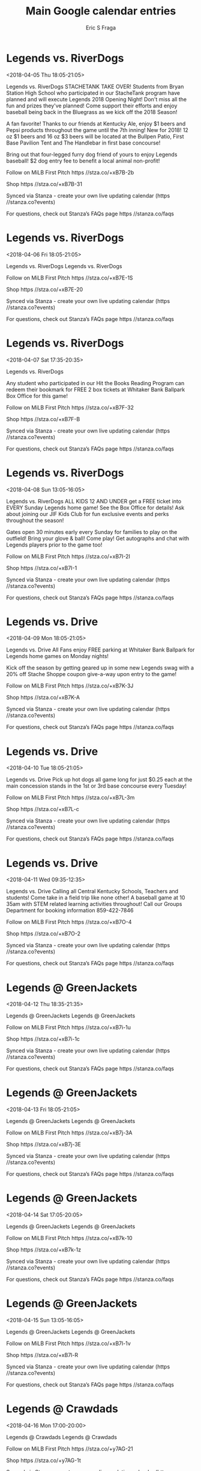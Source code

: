 #+TITLE:       Main Google calendar entries
#+AUTHOR:      Eric S Fraga
#+EMAIL:       e.fraga@ucl.ac.uk
#+DESCRIPTION: converted using the ical2org awk script
#+CATEGORY:    google
#+STARTUP:     hidestars
#+STARTUP:     overview

* COMMENT original iCal preamble

* Legends vs. RiverDogs
<2018-04-05 Thu 18:05-21:05>
:PROPERTIES:
:ID:       SvV_tA2jUaxpsECplFKgipkO@stanza.co
:LOCATION: Opening Night
:STATUS:   CONFIRMED
:END:

Legends vs. RiverDogs STACHETANK TAKE OVER!  Students from Bryan Station High School who participated in our StacheTank program have planned and will execute Legends 2018 Opening Night!  Don't miss all the fun and prizes they've planned!  Come support their efforts and enjoy baseball being back in the Bluegrass as we kick off the 2018 Season!

A fan favorite!  Thanks to our friends at Kentucky Ale, enjoy $1 beers and Pepsi products throughout the game until the 7th inning!  New for 2018!  12 oz $1 beers and 16 oz $3 beers will be located at the Bullpen Patio, First Base Pavilion Tent and The Handlebar in first base concourse!  



Bring out that four-legged furry dog friend of yours to enjoy Legends baseball!  $2 dog entry fee to benefit a local animal non-profit!



Follow on MiLB First Pitch  https //stza.co/+xB7B-2b

Shop  https //stza.co/+xB7B-31

Synced via Stanza - create your own live updating calendar (https //stanza.co?events)

For questions, check out Stanza’s FAQs page  https //stanza.co/faqs
** COMMENT original iCal entry
 
BEGIN:VEVENT
BEGIN:VALARM
TRIGGER;VALUE=DURATION:-PT240M
ACTION:DISPLAY
DESCRIPTION:Legends vs. RiverDogs
END:VALARM
DTSTART:20180405T230500Z
DTEND:20180406T020500Z
UID:SvV_tA2jUaxpsECplFKgipkO@stanza.co
SUMMARY:Legends vs. RiverDogs
DESCRIPTION:STACHETANK TAKE OVER!  Students from Bryan Station High School who participated in our StacheTank program have planned and will execute Legends 2018 Opening Night!  Don't miss all the fun and prizes they've planned!  Come support their efforts and enjoy baseball being back in the Bluegrass as we kick off the 2018 Season!\n\nA fan favorite!  Thanks to our friends at Kentucky Ale, enjoy $1 beers and Pepsi products throughout the game until the 7th inning!  New for 2018!  12 oz $1 beers and 16 oz $3 beers will be located at the Bullpen Patio, First Base Pavilion Tent and The Handlebar in first base concourse!  \n\n\n\nBring out that four-legged furry dog friend of yours to enjoy Legends baseball!  $2 dog entry fee to benefit a local animal non-profit!\n\n\n\nFollow on MiLB First Pitch: https://stza.co/+xB7B-2b\n\nShop: https://stza.co/+xB7B-31\n\nSynced via Stanza - create your own live updating calendar (https://stanza.co?events)\n\nFor questions, check out Stanza’s FAQs page: https://stanza.co/faqs
LOCATION:Opening Night: Bryan Station High School StacheTank Take Over
STATUS:CONFIRMED
CREATED:20180213T144541Z
LAST-MODIFIED:20180213T144541Z
TRANSP:OPAQUE
END:VEVENT
* Legends vs. RiverDogs
<2018-04-06 Fri 18:05-21:05>
:PROPERTIES:
:ID:       5kPGFkRVtAtRWx6ExukjqJL7@stanza.co
:LOCATION: Don't miss a minute of action. Follow along with the MiLB First Pitch app.
:STATUS:   CONFIRMED
:END:

Legends vs. RiverDogs Legends vs. RiverDogs

Follow on MiLB First Pitch  https //stza.co/+xB7E-1S

Shop  https //stza.co/+xB7E-20

Synced via Stanza - create your own live updating calendar (https //stanza.co?events)

For questions, check out Stanza’s FAQs page  https //stanza.co/faqs
** COMMENT original iCal entry
 
BEGIN:VEVENT
BEGIN:VALARM
TRIGGER;VALUE=DURATION:-PT240M
ACTION:DISPLAY
DESCRIPTION:Legends vs. RiverDogs
END:VALARM
DTSTART:20180406T230500Z
DTEND:20180407T020500Z
UID:5kPGFkRVtAtRWx6ExukjqJL7@stanza.co
SUMMARY:Legends vs. RiverDogs
DESCRIPTION:Legends vs. RiverDogs\n\nFollow on MiLB First Pitch: https://stza.co/+xB7E-1S\n\nShop: https://stza.co/+xB7E-20\n\nSynced via Stanza - create your own live updating calendar (https://stanza.co?events)\n\nFor questions, check out Stanza’s FAQs page: https://stanza.co/faqs
LOCATION:Don't miss a minute of action. Follow along with the MiLB First Pitch app.
STATUS:CONFIRMED
CREATED:20180213T144541Z
LAST-MODIFIED:20180213T144541Z
TRANSP:OPAQUE
END:VEVENT
* Legends vs. RiverDogs
<2018-04-07 Sat 17:35-20:35>
:PROPERTIES:
:ID:       _5n8xBkqtWxwUtc-kLnGvWBS@stanza.co
:LOCATION: Magnet Schedule Give-a-way
:STATUS:   CONFIRMED
:END:

Legends vs. RiverDogs 

Any student who participated in our Hit the Books Reading Program can redeem their bookmark for FREE 2 box tickets at Whitaker Bank Ballpark Box Office for this game!

Follow on MiLB First Pitch  https //stza.co/+xB7F-32

Shop  https //stza.co/+xB7F-B

Synced via Stanza - create your own live updating calendar (https //stanza.co?events)

For questions, check out Stanza’s FAQs page  https //stanza.co/faqs
** COMMENT original iCal entry
 
BEGIN:VEVENT
BEGIN:VALARM
TRIGGER;VALUE=DURATION:-PT240M
ACTION:DISPLAY
DESCRIPTION:Legends vs. RiverDogs
END:VALARM
DTSTART:20180407T223500Z
DTEND:20180408T013500Z
UID:_5n8xBkqtWxwUtc-kLnGvWBS@stanza.co
SUMMARY:Legends vs. RiverDogs
DESCRIPTION:\n\nAny student who participated in our Hit the Books Reading Program can redeem their bookmark for FREE 2 box tickets at Whitaker Bank Ballpark Box Office for this game!\n\nFollow on MiLB First Pitch: https://stza.co/+xB7F-32\n\nShop: https://stza.co/+xB7F-B\n\nSynced via Stanza - create your own live updating calendar (https://stanza.co?events)\n\nFor questions, check out Stanza’s FAQs page: https://stanza.co/faqs
LOCATION:Magnet Schedule Give-a-way
STATUS:CONFIRMED
CREATED:20180213T144541Z
LAST-MODIFIED:20180213T144541Z
TRANSP:OPAQUE
END:VEVENT
* Legends vs. RiverDogs
<2018-04-08 Sun 13:05-16:05>
:PROPERTIES:
:ID:       p5XOKNNJp3m4t4DD7BXiRccr@stanza.co
:LOCATION: FREE Kids Ticket Sunday
:STATUS:   CONFIRMED
:END:

Legends vs. RiverDogs ALL KIDS 12 AND UNDER get a FREE ticket into EVERY Sunday Legends home game!  See the Box Office for details!  Ask about joining our JIF Kids Club for fun exclusive events and perks throughout the season! 



Gates open 30 minutes early every Sunday for families to play on the outfield!  Bring your glove & ball!  Come play!  Get autographs and chat with Legends players prior to the game too!

Follow on MiLB First Pitch  https //stza.co/+xB7I-2I

Shop  https //stza.co/+xB7I-1

Synced via Stanza - create your own live updating calendar (https //stanza.co?events)

For questions, check out Stanza’s FAQs page  https //stanza.co/faqs
** COMMENT original iCal entry
 
BEGIN:VEVENT
BEGIN:VALARM
TRIGGER;VALUE=DURATION:-PT240M
ACTION:DISPLAY
DESCRIPTION:Legends vs. RiverDogs
END:VALARM
DTSTART:20180408T180500Z
DTEND:20180408T210500Z
UID:p5XOKNNJp3m4t4DD7BXiRccr@stanza.co
SUMMARY:Legends vs. RiverDogs
DESCRIPTION:ALL KIDS 12 AND UNDER get a FREE ticket into EVERY Sunday Legends home game!  See the Box Office for details!  Ask about joining our JIF Kids Club for fun exclusive events and perks throughout the season! \n\n\n\nGates open 30 minutes early every Sunday for families to play on the outfield!  Bring your glove & ball!  Come play!  Get autographs and chat with Legends players prior to the game too!\n\nFollow on MiLB First Pitch: https://stza.co/+xB7I-2I\n\nShop: https://stza.co/+xB7I-1\n\nSynced via Stanza - create your own live updating calendar (https://stanza.co?events)\n\nFor questions, check out Stanza’s FAQs page: https://stanza.co/faqs
LOCATION:FREE Kids Ticket Sunday
STATUS:CONFIRMED
CREATED:20180213T144541Z
LAST-MODIFIED:20180213T144541Z
TRANSP:OPAQUE
END:VEVENT
* Legends vs. Drive
<2018-04-09 Mon 18:05-21:05>
:PROPERTIES:
:ID:       ZLCFQTi_csgXuMLEEMXt-70f@stanza.co
:LOCATION: Free Parking Monday
:STATUS:   CONFIRMED
:END:

Legends vs. Drive All Fans enjoy FREE parking at Whitaker Bank Ballpark for Legends home games on Monday nights!

Kick off the season by getting geared up in some new Legends swag with a 20% off Stache Shoppe coupon give-a-way upon entry to the game!

Follow on MiLB First Pitch  https //stza.co/+xB7K-3J

Shop  https //stza.co/+xB7K-A

Synced via Stanza - create your own live updating calendar (https //stanza.co?events)

For questions, check out Stanza’s FAQs page  https //stanza.co/faqs
** COMMENT original iCal entry
 
BEGIN:VEVENT
BEGIN:VALARM
TRIGGER;VALUE=DURATION:-PT240M
ACTION:DISPLAY
DESCRIPTION:Legends vs. Drive
END:VALARM
DTSTART:20180409T230500Z
DTEND:20180410T020500Z
UID:ZLCFQTi_csgXuMLEEMXt-70f@stanza.co
SUMMARY:Legends vs. Drive
DESCRIPTION:All Fans enjoy FREE parking at Whitaker Bank Ballpark for Legends home games on Monday nights!\n\nKick off the season by getting geared up in some new Legends swag with a 20% off Stache Shoppe coupon give-a-way upon entry to the game!\n\nFollow on MiLB First Pitch: https://stza.co/+xB7K-3J\n\nShop: https://stza.co/+xB7K-A\n\nSynced via Stanza - create your own live updating calendar (https://stanza.co?events)\n\nFor questions, check out Stanza’s FAQs page: https://stanza.co/faqs
LOCATION:Free Parking Monday
STATUS:CONFIRMED
CREATED:20180213T144541Z
LAST-MODIFIED:20180213T144541Z
TRANSP:OPAQUE
END:VEVENT
* Legends vs. Drive
<2018-04-10 Tue 18:05-21:05>
:PROPERTIES:
:ID:       HejR2ZXeZ42_37GcqP7mXz1k@stanza.co
:LOCATION: $0.25 Hot Dog Tuesday
:STATUS:   CONFIRMED
:END:

Legends vs. Drive Pick up hot dogs all game long for just $0.25 each at the main concession stands in the 1st or 3rd base concourse every Tuesday!

Follow on MiLB First Pitch  https //stza.co/+xB7L-3m

Shop  https //stza.co/+xB7L-c

Synced via Stanza - create your own live updating calendar (https //stanza.co?events)

For questions, check out Stanza’s FAQs page  https //stanza.co/faqs
** COMMENT original iCal entry
 
BEGIN:VEVENT
BEGIN:VALARM
TRIGGER;VALUE=DURATION:-PT240M
ACTION:DISPLAY
DESCRIPTION:Legends vs. Drive
END:VALARM
DTSTART:20180410T230500Z
DTEND:20180411T020500Z
UID:HejR2ZXeZ42_37GcqP7mXz1k@stanza.co
SUMMARY:Legends vs. Drive
DESCRIPTION:Pick up hot dogs all game long for just $0.25 each at the main concession stands in the 1st or 3rd base concourse every Tuesday!\n\nFollow on MiLB First Pitch: https://stza.co/+xB7L-3m\n\nShop: https://stza.co/+xB7L-c\n\nSynced via Stanza - create your own live updating calendar (https://stanza.co?events)\n\nFor questions, check out Stanza’s FAQs page: https://stanza.co/faqs
LOCATION:$0.25 Hot Dog Tuesday
STATUS:CONFIRMED
CREATED:20180213T144541Z
LAST-MODIFIED:20180213T144541Z
TRANSP:OPAQUE
END:VEVENT
* Legends vs. Drive
<2018-04-11 Wed 09:35-12:35>
:PROPERTIES:
:ID:       K0zudXAeY_XdTSkmNvtk07Za@stanza.co
:LOCATION: Education Day Game
:STATUS:   CONFIRMED
:END:

Legends vs. Drive Calling all Central Kentucky Schools, Teachers and students!  Come take in a field trip like none other!  A baseball game at 10 35am with STEM related learning activities throughout!  Call our Groups Department for booking information 859-422-7846

Follow on MiLB First Pitch  https //stza.co/+xB7O-4

Shop  https //stza.co/+xB7O-2

Synced via Stanza - create your own live updating calendar (https //stanza.co?events)

For questions, check out Stanza’s FAQs page  https //stanza.co/faqs
** COMMENT original iCal entry
 
BEGIN:VEVENT
BEGIN:VALARM
TRIGGER;VALUE=DURATION:-PT240M
ACTION:DISPLAY
DESCRIPTION:Legends vs. Drive
END:VALARM
DTSTART:20180411T143500Z
DTEND:20180411T173500Z
UID:K0zudXAeY_XdTSkmNvtk07Za@stanza.co
SUMMARY:Legends vs. Drive
DESCRIPTION:Calling all Central Kentucky Schools, Teachers and students!  Come take in a field trip like none other!  A baseball game at 10:35am with STEM related learning activities throughout!  Call our Groups Department for booking information 859-422-7846\n\nFollow on MiLB First Pitch: https://stza.co/+xB7O-4\n\nShop: https://stza.co/+xB7O-2\n\nSynced via Stanza - create your own live updating calendar (https://stanza.co?events)\n\nFor questions, check out Stanza’s FAQs page: https://stanza.co/faqs
LOCATION:Education Day Game
STATUS:CONFIRMED
CREATED:20180213T144541Z
LAST-MODIFIED:20180213T144541Z
TRANSP:OPAQUE
END:VEVENT
* Legends @ GreenJackets
<2018-04-12 Thu 18:35-21:35>
:PROPERTIES:
:ID:       CWFEjzli1murWREyKyflw6dt@stanza.co
:LOCATION: Ready for the game? Follow along with MiLB First Pitch.
:STATUS:   CONFIRMED
:END:

Legends @ GreenJackets Legends @ GreenJackets

Follow on MiLB First Pitch  https //stza.co/+xB7i-1u

Shop  https //stza.co/+xB7i-1c

Synced via Stanza - create your own live updating calendar (https //stanza.co?events)

For questions, check out Stanza’s FAQs page  https //stanza.co/faqs
** COMMENT original iCal entry
 
BEGIN:VEVENT
BEGIN:VALARM
TRIGGER;VALUE=DURATION:-PT30M
ACTION:DISPLAY
DESCRIPTION:Legends @ GreenJackets
END:VALARM
DTSTART:20180412T233500Z
DTEND:20180413T023500Z
UID:CWFEjzli1murWREyKyflw6dt@stanza.co
SUMMARY:Legends @ GreenJackets
DESCRIPTION:Legends @ GreenJackets\n\nFollow on MiLB First Pitch: https://stza.co/+xB7i-1u\n\nShop: https://stza.co/+xB7i-1c\n\nSynced via Stanza - create your own live updating calendar (https://stanza.co?events)\n\nFor questions, check out Stanza’s FAQs page: https://stanza.co/faqs
LOCATION:Ready for the game? Follow along with MiLB First Pitch.
STATUS:CONFIRMED
CREATED:20180213T144541Z
LAST-MODIFIED:20180213T144541Z
TRANSP:OPAQUE
END:VEVENT
* Legends @ GreenJackets
<2018-04-13 Fri 18:05-21:05>
:PROPERTIES:
:ID:       geA2wmSrbc6cTZcEEvezUdgQ@stanza.co
:LOCATION: Stay in the loop by following the action with MiLB First Pitch app.
:STATUS:   CONFIRMED
:END:

Legends @ GreenJackets Legends @ GreenJackets

Follow on MiLB First Pitch  https //stza.co/+xB7j-3A

Shop  https //stza.co/+xB7j-3E

Synced via Stanza - create your own live updating calendar (https //stanza.co?events)

For questions, check out Stanza’s FAQs page  https //stanza.co/faqs
** COMMENT original iCal entry
 
BEGIN:VEVENT
BEGIN:VALARM
TRIGGER;VALUE=DURATION:-PT30M
ACTION:DISPLAY
DESCRIPTION:Legends @ GreenJackets
END:VALARM
DTSTART:20180413T230500Z
DTEND:20180414T020500Z
UID:geA2wmSrbc6cTZcEEvezUdgQ@stanza.co
SUMMARY:Legends @ GreenJackets
DESCRIPTION:Legends @ GreenJackets\n\nFollow on MiLB First Pitch: https://stza.co/+xB7j-3A\n\nShop: https://stza.co/+xB7j-3E\n\nSynced via Stanza - create your own live updating calendar (https://stanza.co?events)\n\nFor questions, check out Stanza’s FAQs page: https://stanza.co/faqs
LOCATION:Stay in the loop by following the action with MiLB First Pitch app.
STATUS:CONFIRMED
CREATED:20180213T144541Z
LAST-MODIFIED:20180213T144541Z
TRANSP:OPAQUE
END:VEVENT
* Legends @ GreenJackets
<2018-04-14 Sat 17:05-20:05>
:PROPERTIES:
:ID:       Emmcr8fias6TbclT31K9GZP8@stanza.co
:LOCATION: Don't miss a minute of action. Follow along with the MiLB First Pitch app.
:STATUS:   CONFIRMED
:END:

Legends @ GreenJackets Legends @ GreenJackets

Follow on MiLB First Pitch  https //stza.co/+xB7k-10

Shop  https //stza.co/+xB7k-1z

Synced via Stanza - create your own live updating calendar (https //stanza.co?events)

For questions, check out Stanza’s FAQs page  https //stanza.co/faqs
** COMMENT original iCal entry
 
BEGIN:VEVENT
BEGIN:VALARM
TRIGGER;VALUE=DURATION:-PT30M
ACTION:DISPLAY
DESCRIPTION:Legends @ GreenJackets
END:VALARM
DTSTART:20180414T220500Z
DTEND:20180415T010500Z
UID:Emmcr8fias6TbclT31K9GZP8@stanza.co
SUMMARY:Legends @ GreenJackets
DESCRIPTION:Legends @ GreenJackets\n\nFollow on MiLB First Pitch: https://stza.co/+xB7k-10\n\nShop: https://stza.co/+xB7k-1z\n\nSynced via Stanza - create your own live updating calendar (https://stanza.co?events)\n\nFor questions, check out Stanza’s FAQs page: https://stanza.co/faqs
LOCATION:Don't miss a minute of action. Follow along with the MiLB First Pitch app.
STATUS:CONFIRMED
CREATED:20180213T144541Z
LAST-MODIFIED:20180213T144541Z
TRANSP:OPAQUE
END:VEVENT
* Legends @ GreenJackets
<2018-04-15 Sun 13:05-16:05>
:PROPERTIES:
:ID:       g7a4PcDts3A5Mi68sL50mruV@stanza.co
:LOCATION: Ready for the game? Follow along with MiLB First Pitch.
:STATUS:   CONFIRMED
:END:

Legends @ GreenJackets Legends @ GreenJackets

Follow on MiLB First Pitch  https //stza.co/+xB7l-1v

Shop  https //stza.co/+xB7l-R

Synced via Stanza - create your own live updating calendar (https //stanza.co?events)

For questions, check out Stanza’s FAQs page  https //stanza.co/faqs
** COMMENT original iCal entry
 
BEGIN:VEVENT
BEGIN:VALARM
TRIGGER;VALUE=DURATION:-PT30M
ACTION:DISPLAY
DESCRIPTION:Legends @ GreenJackets
END:VALARM
DTSTART:20180415T180500Z
DTEND:20180415T210500Z
UID:g7a4PcDts3A5Mi68sL50mruV@stanza.co
SUMMARY:Legends @ GreenJackets
DESCRIPTION:Legends @ GreenJackets\n\nFollow on MiLB First Pitch: https://stza.co/+xB7l-1v\n\nShop: https://stza.co/+xB7l-R\n\nSynced via Stanza - create your own live updating calendar (https://stanza.co?events)\n\nFor questions, check out Stanza’s FAQs page: https://stanza.co/faqs
LOCATION:Ready for the game? Follow along with MiLB First Pitch.
STATUS:CONFIRMED
CREATED:20180213T144541Z
LAST-MODIFIED:20180213T144541Z
TRANSP:OPAQUE
END:VEVENT
* Legends @ Crawdads
<2018-04-16 Mon 17:00-20:00>
:PROPERTIES:
:ID:       xmzooBjqPXrTlEMnA7UCcuk4@stanza.co
:LOCATION: Stay in the loop by following the action with MiLB First Pitch app.
:STATUS:   CONFIRMED
:END:

Legends @ Crawdads Legends @ Crawdads

Follow on MiLB First Pitch  https //stza.co/+y7AG-21

Shop  https //stza.co/+y7AG-1t

Synced via Stanza - create your own live updating calendar (https //stanza.co?events)

For questions, check out Stanza’s FAQs page  https //stanza.co/faqs
** COMMENT original iCal entry
 
BEGIN:VEVENT
BEGIN:VALARM
TRIGGER;VALUE=DURATION:-PT30M
ACTION:DISPLAY
DESCRIPTION:Legends @ Crawdads
END:VALARM
DTSTART:20180416T220000Z
DTEND:20180417T010000Z
UID:xmzooBjqPXrTlEMnA7UCcuk4@stanza.co
SUMMARY:Legends @ Crawdads
DESCRIPTION:Legends @ Crawdads\n\nFollow on MiLB First Pitch: https://stza.co/+y7AG-21\n\nShop: https://stza.co/+y7AG-1t\n\nSynced via Stanza - create your own live updating calendar (https://stanza.co?events)\n\nFor questions, check out Stanza’s FAQs page: https://stanza.co/faqs
LOCATION:Stay in the loop by following the action with MiLB First Pitch app.
STATUS:CONFIRMED
CREATED:20180213T144541Z
LAST-MODIFIED:20180213T144541Z
TRANSP:OPAQUE
END:VEVENT
* Legends @ Crawdads
<2018-04-17 Tue 17:00-20:00>
:PROPERTIES:
:ID:       Os3ksgnFcqLOdaFhRFY08_lu@stanza.co
:LOCATION: Don't miss a minute of action. Follow along with the MiLB First Pitch app.
:STATUS:   CONFIRMED
:END:

Legends @ Crawdads Legends @ Crawdads

Follow on MiLB First Pitch  https //stza.co/+w0R3-3U

Shop  https //stza.co/+w0R3-1w

Synced via Stanza - create your own live updating calendar (https //stanza.co?events)

For questions, check out Stanza’s FAQs page  https //stanza.co/faqs
** COMMENT original iCal entry
 
BEGIN:VEVENT
BEGIN:VALARM
TRIGGER;VALUE=DURATION:-PT30M
ACTION:DISPLAY
DESCRIPTION:Legends @ Crawdads
END:VALARM
DTSTART:20180417T220000Z
DTEND:20180418T010000Z
UID:Os3ksgnFcqLOdaFhRFY08_lu@stanza.co
SUMMARY:Legends @ Crawdads
DESCRIPTION:Legends @ Crawdads\n\nFollow on MiLB First Pitch: https://stza.co/+w0R3-3U\n\nShop: https://stza.co/+w0R3-1w\n\nSynced via Stanza - create your own live updating calendar (https://stanza.co?events)\n\nFor questions, check out Stanza’s FAQs page: https://stanza.co/faqs
LOCATION:Don't miss a minute of action. Follow along with the MiLB First Pitch app.
STATUS:CONFIRMED
CREATED:20180213T144541Z
LAST-MODIFIED:20180213T144541Z
TRANSP:OPAQUE
END:VEVENT
* Legends @ Crawdads
<2018-04-18 Wed 09:30-12:30>
:PROPERTIES:
:ID:       YDDve3dSqgn_F6MG9W7QzHCy@stanza.co
:LOCATION: Ready for the game? Follow along with MiLB First Pitch.
:STATUS:   CONFIRMED
:END:

Legends @ Crawdads Legends @ Crawdads

Follow on MiLB First Pitch  https //stza.co/+w0R4-25

Shop  https //stza.co/+w0R4-5

Synced via Stanza - create your own live updating calendar (https //stanza.co?events)

For questions, check out Stanza’s FAQs page  https //stanza.co/faqs
** COMMENT original iCal entry
 
BEGIN:VEVENT
BEGIN:VALARM
TRIGGER;VALUE=DURATION:-PT30M
ACTION:DISPLAY
DESCRIPTION:Legends @ Crawdads
END:VALARM
DTSTART:20180418T143000Z
DTEND:20180418T173000Z
UID:YDDve3dSqgn_F6MG9W7QzHCy@stanza.co
SUMMARY:Legends @ Crawdads
DESCRIPTION:Legends @ Crawdads\n\nFollow on MiLB First Pitch: https://stza.co/+w0R4-25\n\nShop: https://stza.co/+w0R4-5\n\nSynced via Stanza - create your own live updating calendar (https://stanza.co?events)\n\nFor questions, check out Stanza’s FAQs page: https://stanza.co/faqs
LOCATION:Ready for the game? Follow along with MiLB First Pitch.
STATUS:CONFIRMED
CREATED:20180213T144541Z
LAST-MODIFIED:20180213T144541Z
TRANSP:OPAQUE
END:VEVENT
* Legends vs. Suns
<2018-04-19 Thu 18:05-21:05>
:PROPERTIES:
:ID:       sMtWIF20O0WLhgOZGmkUfeJ3@stanza.co
:LOCATION: Kentucky Ale Thirsty Thursday
:STATUS:   CONFIRMED
:END:

Legends vs. Suns A fan favorite!  Thanks to our friends at Kentucky Ale, enjoy $1 beers and Pepsi products throughout the game until the 7th inning!  New for 2018!  12 oz $1 beers and 16 oz $3 beers will be located at the Bullpen Patio, First Base Pavilion Tent and The Handlebar in first base concourse!  

Bring out that four-legged furry dog friend of yours to enjoy Legends baseball!  $2 dog entry fee to benefit a local animal non-profit!

Follow on MiLB First Pitch  https //stza.co/+xB7Q-2e

Shop  https //stza.co/+xB7Q-3l

Synced via Stanza - create your own live updating calendar (https //stanza.co?events)

For questions, check out Stanza’s FAQs page  https //stanza.co/faqs
** COMMENT original iCal entry
 
BEGIN:VEVENT
BEGIN:VALARM
TRIGGER;VALUE=DURATION:-PT240M
ACTION:DISPLAY
DESCRIPTION:Legends vs. Suns
END:VALARM
DTSTART:20180419T230500Z
DTEND:20180420T020500Z
UID:sMtWIF20O0WLhgOZGmkUfeJ3@stanza.co
SUMMARY:Legends vs. Suns
DESCRIPTION:A fan favorite!  Thanks to our friends at Kentucky Ale, enjoy $1 beers and Pepsi products throughout the game until the 7th inning!  New for 2018!  12 oz $1 beers and 16 oz $3 beers will be located at the Bullpen Patio, First Base Pavilion Tent and The Handlebar in first base concourse!  \n\nBring out that four-legged furry dog friend of yours to enjoy Legends baseball!  $2 dog entry fee to benefit a local animal non-profit!\n\nFollow on MiLB First Pitch: https://stza.co/+xB7Q-2e\n\nShop: https://stza.co/+xB7Q-3l\n\nSynced via Stanza - create your own live updating calendar (https://stanza.co?events)\n\nFor questions, check out Stanza’s FAQs page: https://stanza.co/faqs
LOCATION:Kentucky Ale Thirsty Thursday
STATUS:CONFIRMED
CREATED:20180213T144541Z
LAST-MODIFIED:20180213T144541Z
TRANSP:OPAQUE
END:VEVENT
* Legends vs. Suns
<2018-04-20 Fri 18:05-21:05>
:PROPERTIES:
:ID:       vEc6s9hRxrSmCorVfNqqsHLe@stanza.co
:LOCATION: Hit the Books Redemption Night 
:STATUS:   CONFIRMED
:END:

Legends vs. Suns Any student who participated in our Hit the Books Reading Program can redeem their bookmark for FREE 2 box tickets at Whitaker Bank Ballpark Box Office for this game!

Calling all local bands!  Think you have what it takes to perform to crowds of Legends fans?  Come to the game, sign up and audition during the game to compete for a spot to perform at one of the 2018 Legends home Friday games for Friday Night Live at the ballpark!  Contact Mike for more information at 859-422-7846

Follow on MiLB First Pitch  https //stza.co/+xB7R-1P

Shop  https //stza.co/+xB7R-2i

Synced via Stanza - create your own live updating calendar (https //stanza.co?events)

For questions, check out Stanza’s FAQs page  https //stanza.co/faqs
** COMMENT original iCal entry
 
BEGIN:VEVENT
BEGIN:VALARM
TRIGGER;VALUE=DURATION:-PT240M
ACTION:DISPLAY
DESCRIPTION:Legends vs. Suns
END:VALARM
DTSTART:20180420T230500Z
DTEND:20180421T020500Z
UID:vEc6s9hRxrSmCorVfNqqsHLe@stanza.co
SUMMARY:Legends vs. Suns
DESCRIPTION:Any student who participated in our Hit the Books Reading Program can redeem their bookmark for FREE 2 box tickets at Whitaker Bank Ballpark Box Office for this game!\n\nCalling all local bands!  Think you have what it takes to perform to crowds of Legends fans?  Come to the game, sign up and audition during the game to compete for a spot to perform at one of the 2018 Legends home Friday games for Friday Night Live at the ballpark!  Contact Mike for more information at 859-422-7846\n\nFollow on MiLB First Pitch: https://stza.co/+xB7R-1P\n\nShop: https://stza.co/+xB7R-2i\n\nSynced via Stanza - create your own live updating calendar (https://stanza.co?events)\n\nFor questions, check out Stanza’s FAQs page: https://stanza.co/faqs
LOCATION:Hit the Books Redemption Night 
STATUS:CONFIRMED
CREATED:20180213T144541Z
LAST-MODIFIED:20180213T144541Z
TRANSP:OPAQUE
END:VEVENT
* Legends vs. Suns
<2018-04-21 Sat 17:35-20:35>
:PROPERTIES:
:ID:       60HpRpRak-eHYNXug9aoN1cL@stanza.co
:LOCATION: Friday Night Live Open Mic Auditions
:STATUS:   CONFIRMED
:END:

Legends vs. Suns Calling all local bands!  Think you have what it takes to perform to crowds of Legends fans?  Come to the game, sign up and audition during the game to compete for a spot to perform at one of the 2018 Legends home Friday games for Friday Night Live at the ballpark!  Contact Mike for more information at 859-422-7846



Follow on MiLB First Pitch  https //stza.co/+xB7T-2u

Shop  https //stza.co/+xB7T-1c

Synced via Stanza - create your own live updating calendar (https //stanza.co?events)

For questions, check out Stanza’s FAQs page  https //stanza.co/faqs
** COMMENT original iCal entry
 
BEGIN:VEVENT
BEGIN:VALARM
TRIGGER;VALUE=DURATION:-PT240M
ACTION:DISPLAY
DESCRIPTION:Legends vs. Suns
END:VALARM
DTSTART:20180421T223500Z
DTEND:20180422T013500Z
UID:60HpRpRak-eHYNXug9aoN1cL@stanza.co
SUMMARY:Legends vs. Suns
DESCRIPTION:Calling all local bands!  Think you have what it takes to perform to crowds of Legends fans?  Come to the game, sign up and audition during the game to compete for a spot to perform at one of the 2018 Legends home Friday games for Friday Night Live at the ballpark!  Contact Mike for more information at 859-422-7846\n\n\n\nFollow on MiLB First Pitch: https://stza.co/+xB7T-2u\n\nShop: https://stza.co/+xB7T-1c\n\nSynced via Stanza - create your own live updating calendar (https://stanza.co?events)\n\nFor questions, check out Stanza’s FAQs page: https://stanza.co/faqs
LOCATION:Friday Night Live Open Mic Auditions
STATUS:CONFIRMED
CREATED:20180213T144541Z
LAST-MODIFIED:20180213T144541Z
TRANSP:OPAQUE
END:VEVENT
* Legends vs. Suns
<2018-04-22 Sun 13:05-16:05>
:PROPERTIES:
:ID:       dijI8yZnqIL-F-sIh5etWIK4@stanza.co
:LOCATION: FREE Kids Ticket Sunday
:STATUS:   CONFIRMED
:END:

Legends vs. Suns ALL KIDS 12 AND UNDER get a FREE ticket into EVERY Sunday Legends home game!  See the Box Office for details!  Ask about joining our JIF Kids Club for fun exclusive events and perks throughout the season! 

Gates open 30 minutes early every Sunday for families to play on the outfield!  Bring your glove & ball!  Come play!  Get autographs and chat with Legends players prior to the game too!

Follow on MiLB First Pitch  https //stza.co/+xB7V-5

Shop  https //stza.co/+xB7V-1z

Synced via Stanza - create your own live updating calendar (https //stanza.co?events)

For questions, check out Stanza’s FAQs page  https //stanza.co/faqs
** COMMENT original iCal entry
 
BEGIN:VEVENT
BEGIN:VALARM
TRIGGER;VALUE=DURATION:-PT240M
ACTION:DISPLAY
DESCRIPTION:Legends vs. Suns
END:VALARM
DTSTART:20180422T180500Z
DTEND:20180422T210500Z
UID:dijI8yZnqIL-F-sIh5etWIK4@stanza.co
SUMMARY:Legends vs. Suns
DESCRIPTION:ALL KIDS 12 AND UNDER get a FREE ticket into EVERY Sunday Legends home game!  See the Box Office for details!  Ask about joining our JIF Kids Club for fun exclusive events and perks throughout the season! \n\nGates open 30 minutes early every Sunday for families to play on the outfield!  Bring your glove & ball!  Come play!  Get autographs and chat with Legends players prior to the game too!\n\nFollow on MiLB First Pitch: https://stza.co/+xB7V-5\n\nShop: https://stza.co/+xB7V-1z\n\nSynced via Stanza - create your own live updating calendar (https://stanza.co?events)\n\nFor questions, check out Stanza’s FAQs page: https://stanza.co/faqs
LOCATION:FREE Kids Ticket Sunday
STATUS:CONFIRMED
CREATED:20180213T144541Z
LAST-MODIFIED:20180213T144541Z
TRANSP:OPAQUE
END:VEVENT
* Legends @ Tourists
<2018-04-23 Mon 18:05-21:05>
:PROPERTIES:
:ID:       P2pOuG5Tjyl4cSJpuFYMV_d_@stanza.co
:LOCATION: Stay in the loop by following the action with MiLB First Pitch app.
:STATUS:   CONFIRMED
:END:

Legends @ Tourists Legends @ Tourists

Follow on MiLB First Pitch  https //stza.co/+vNV$-1X

Shop  https //stza.co/+vNV$-3q

Synced via Stanza - create your own live updating calendar (https //stanza.co?events)

For questions, check out Stanza’s FAQs page  https //stanza.co/faqs
** COMMENT original iCal entry
 
BEGIN:VEVENT
BEGIN:VALARM
TRIGGER;VALUE=DURATION:-PT30M
ACTION:DISPLAY
DESCRIPTION:Legends @ Tourists
END:VALARM
DTSTART:20180423T230500Z
DTEND:20180424T020500Z
UID:P2pOuG5Tjyl4cSJpuFYMV_d_@stanza.co
SUMMARY:Legends @ Tourists
DESCRIPTION:Legends @ Tourists\n\nFollow on MiLB First Pitch: https://stza.co/+vNV$-1X\n\nShop: https://stza.co/+vNV$-3q\n\nSynced via Stanza - create your own live updating calendar (https://stanza.co?events)\n\nFor questions, check out Stanza’s FAQs page: https://stanza.co/faqs
LOCATION:Stay in the loop by following the action with MiLB First Pitch app.
STATUS:CONFIRMED
CREATED:20180213T144541Z
LAST-MODIFIED:20180213T144541Z
TRANSP:OPAQUE
END:VEVENT
* Legends @ Tourists
<2018-04-24 Tue 18:05-21:05>
:PROPERTIES:
:ID:       3L-JW7VnvYQTAb155V3O-qRF@stanza.co
:LOCATION: Don't miss a minute of action. Follow along with the MiLB First Pitch app.
:STATUS:   CONFIRMED
:END:

Legends @ Tourists Legends @ Tourists

Follow on MiLB First Pitch  https //stza.co/+vNW0-2E

Shop  https //stza.co/+vNW0-3g

Synced via Stanza - create your own live updating calendar (https //stanza.co?events)

For questions, check out Stanza’s FAQs page  https //stanza.co/faqs
** COMMENT original iCal entry
 
BEGIN:VEVENT
BEGIN:VALARM
TRIGGER;VALUE=DURATION:-PT30M
ACTION:DISPLAY
DESCRIPTION:Legends @ Tourists
END:VALARM
DTSTART:20180424T230500Z
DTEND:20180425T020500Z
UID:3L-JW7VnvYQTAb155V3O-qRF@stanza.co
SUMMARY:Legends @ Tourists
DESCRIPTION:Legends @ Tourists\n\nFollow on MiLB First Pitch: https://stza.co/+vNW0-2E\n\nShop: https://stza.co/+vNW0-3g\n\nSynced via Stanza - create your own live updating calendar (https://stanza.co?events)\n\nFor questions, check out Stanza’s FAQs page: https://stanza.co/faqs
LOCATION:Don't miss a minute of action. Follow along with the MiLB First Pitch app.
STATUS:CONFIRMED
CREATED:20180213T144541Z
LAST-MODIFIED:20180213T144541Z
TRANSP:OPAQUE
END:VEVENT
* Legends @ Tourists
<2018-04-25 Wed 18:05-21:05>
:PROPERTIES:
:ID:       iQaOxWF8EnnDIRQyu2ipsB4s@stanza.co
:LOCATION: Ready for the game? Follow along with MiLB First Pitch.
:STATUS:   CONFIRMED
:END:

Legends @ Tourists Legends @ Tourists

Follow on MiLB First Pitch  https //stza.co/+vNW1-1D

Shop  https //stza.co/+vNW1-1o

Synced via Stanza - create your own live updating calendar (https //stanza.co?events)

For questions, check out Stanza’s FAQs page  https //stanza.co/faqs
** COMMENT original iCal entry
 
BEGIN:VEVENT
BEGIN:VALARM
TRIGGER;VALUE=DURATION:-PT30M
ACTION:DISPLAY
DESCRIPTION:Legends @ Tourists
END:VALARM
DTSTART:20180425T230500Z
DTEND:20180426T020500Z
UID:iQaOxWF8EnnDIRQyu2ipsB4s@stanza.co
SUMMARY:Legends @ Tourists
DESCRIPTION:Legends @ Tourists\n\nFollow on MiLB First Pitch: https://stza.co/+vNW1-1D\n\nShop: https://stza.co/+vNW1-1o\n\nSynced via Stanza - create your own live updating calendar (https://stanza.co?events)\n\nFor questions, check out Stanza’s FAQs page: https://stanza.co/faqs
LOCATION:Ready for the game? Follow along with MiLB First Pitch.
STATUS:CONFIRMED
CREATED:20180213T144541Z
LAST-MODIFIED:20180213T144541Z
TRANSP:OPAQUE
END:VEVENT
* Legends @ Tourists
<2018-04-26 Thu 18:05-21:05>
:PROPERTIES:
:ID:       o0M5eqIzOlpEhjnJ1MiOCNd2@stanza.co
:LOCATION: Stay in the loop by following the action with MiLB First Pitch app.
:STATUS:   CONFIRMED
:END:

Legends @ Tourists Legends @ Tourists

Follow on MiLB First Pitch  https //stza.co/+vNW2-3J

Shop  https //stza.co/+vNW2-2c

Synced via Stanza - create your own live updating calendar (https //stanza.co?events)

For questions, check out Stanza’s FAQs page  https //stanza.co/faqs
** COMMENT original iCal entry
 
BEGIN:VEVENT
BEGIN:VALARM
TRIGGER;VALUE=DURATION:-PT30M
ACTION:DISPLAY
DESCRIPTION:Legends @ Tourists
END:VALARM
DTSTART:20180426T230500Z
DTEND:20180427T020500Z
UID:o0M5eqIzOlpEhjnJ1MiOCNd2@stanza.co
SUMMARY:Legends @ Tourists
DESCRIPTION:Legends @ Tourists\n\nFollow on MiLB First Pitch: https://stza.co/+vNW2-3J\n\nShop: https://stza.co/+vNW2-2c\n\nSynced via Stanza - create your own live updating calendar (https://stanza.co?events)\n\nFor questions, check out Stanza’s FAQs page: https://stanza.co/faqs
LOCATION:Stay in the loop by following the action with MiLB First Pitch app.
STATUS:CONFIRMED
CREATED:20180213T144541Z
LAST-MODIFIED:20180213T144541Z
TRANSP:OPAQUE
END:VEVENT
* Legends vs. Power
<2018-04-27 Fri 18:05-21:05>
:PROPERTIES:
:ID:       gpeoxqUfteu7Z-d2ViNstpH9@stanza.co
:LOCATION: Hatfield & McCoy Night 
:STATUS:   CONFIRMED
:END:

Legends vs. Power Your Legends are proudly taking on the McCoy name again during the 2018 season as they battle it out on the ball field each time they play the West Virginia Power, aka the Hatfields.  This season long promotion plays tribute to the historic Hatfield & McCoy feud that started back in the 1800s!  Be sure to follow Legends social media for your chance to take home one of these special McCoy jerseys during the jersey auction at the end of the season.  

Come hang out at the game with your friends and enjoy live music from local bands!  Friday Night Live band auditions are April 20 and 21 during the Legends game!  Contact Mike for more information 859-422-7846

Follow on MiLB First Pitch  https //stza.co/+xB7Y-1g

Shop  https //stza.co/+xB7Y-Y

Synced via Stanza - create your own live updating calendar (https //stanza.co?events)

For questions, check out Stanza’s FAQs page  https //stanza.co/faqs
** COMMENT original iCal entry
 
BEGIN:VEVENT
BEGIN:VALARM
TRIGGER;VALUE=DURATION:-PT240M
ACTION:DISPLAY
DESCRIPTION:Legends vs. Power
END:VALARM
DTSTART:20180427T230500Z
DTEND:20180428T020500Z
UID:gpeoxqUfteu7Z-d2ViNstpH9@stanza.co
SUMMARY:Legends vs. Power
DESCRIPTION:Your Legends are proudly taking on the McCoy name again during the 2018 season as they battle it out on the ball field each time they play the West Virginia Power, aka the Hatfields.  This season long promotion plays tribute to the historic Hatfield & McCoy feud that started back in the 1800s!  Be sure to follow Legends social media for your chance to take home one of these special McCoy jerseys during the jersey auction at the end of the season.  \n\nCome hang out at the game with your friends and enjoy live music from local bands!  Friday Night Live band auditions are April 20 and 21 during the Legends game!  Contact Mike for more information 859-422-7846\n\nFollow on MiLB First Pitch: https://stza.co/+xB7Y-1g\n\nShop: https://stza.co/+xB7Y-Y\n\nSynced via Stanza - create your own live updating calendar (https://stanza.co?events)\n\nFor questions, check out Stanza’s FAQs page: https://stanza.co/faqs
LOCATION:Hatfield & McCoy Night 
STATUS:CONFIRMED
CREATED:20180213T144541Z
LAST-MODIFIED:20180213T144541Z
TRANSP:OPAQUE
END:VEVENT
* Legends vs. Power
<2018-04-28 Sat 17:35-20:35>
:PROPERTIES:
:ID:       ai0JJskv5iOO1TklZS62eZfU@stanza.co
:LOCATION: Hit the Books Redemption Night 
:STATUS:   CONFIRMED
:END:

Legends vs. Power Any student who participated in our Hit the Books Reading Program can redeem their bookmark for FREE 2 box tickets at Whitaker Bank Ballpark Box Office for this game!

Your Legends are proudly taking on the McCoy name again during the 2018 season as they battle it out on the ball field each time they play the West Virginia Power, aka the Hatfields.  This season long promotion plays tribute to the historic Hatfield & McCoy feud that started back in the 1800s!  Be sure to follow Legends social media for your chance to take home one of these special McCoy jerseys during the jersey auction at the end of the season.  

Pet and learn from local Kentucky wildlife and the knowledgeable education staff from the Salato Wildlife Education Center in Frankfort!  Displays and Appearance booths will be set up in the Birthday Tent on the 3rd Base side!

Follow on MiLB First Pitch  https //stza.co/+xB7Z-3f

Shop  https //stza.co/+xB7Z-2T

Synced via Stanza - create your own live updating calendar (https //stanza.co?events)

For questions, check out Stanza’s FAQs page  https //stanza.co/faqs
** COMMENT original iCal entry
 
BEGIN:VEVENT
BEGIN:VALARM
TRIGGER;VALUE=DURATION:-PT240M
ACTION:DISPLAY
DESCRIPTION:Legends vs. Power
END:VALARM
DTSTART:20180428T223500Z
DTEND:20180429T013500Z
UID:ai0JJskv5iOO1TklZS62eZfU@stanza.co
SUMMARY:Legends vs. Power
DESCRIPTION:Any student who participated in our Hit the Books Reading Program can redeem their bookmark for FREE 2 box tickets at Whitaker Bank Ballpark Box Office for this game!\n\nYour Legends are proudly taking on the McCoy name again during the 2018 season as they battle it out on the ball field each time they play the West Virginia Power, aka the Hatfields.  This season long promotion plays tribute to the historic Hatfield & McCoy feud that started back in the 1800s!  Be sure to follow Legends social media for your chance to take home one of these special McCoy jerseys during the jersey auction at the end of the season.  \n\nPet and learn from local Kentucky wildlife and the knowledgeable education staff from the Salato Wildlife Education Center in Frankfort!  Displays and Appearance booths will be set up in the Birthday Tent on the 3rd Base side!\n\nFollow on MiLB First Pitch: https://stza.co/+xB7Z-3f\n\nShop: https://stza.co/+xB7Z-2T\n\nSynced via Stanza - create your own live updating calendar (https://stanza.co?events)\n\nFor questions, check out Stanza’s FAQs page: https://stanza.co/faqs
LOCATION:Hit the Books Redemption Night 
STATUS:CONFIRMED
CREATED:20180213T144541Z
LAST-MODIFIED:20180213T144541Z
TRANSP:OPAQUE
END:VEVENT
* Legends vs. Power
<2018-04-29 Sun 13:05-16:05>
:PROPERTIES:
:ID:       HayNIqRQqz4HBGzmNsV3lDMJ@stanza.co
:LOCATION: FREE Kids Ticket Sunday
:STATUS:   CONFIRMED
:END:

Legends vs. Power ALL KIDS 12 AND UNDER get a FREE ticket into EVERY Sunday Legends home game!  See the Box Office for details!  Ask about joining our JIF Kids Club for fun exclusive events and perks throughout the season! 

Your Legends are proudly taking on the McCoy name again during the 2018 season as they battle it out on the ball field each time they play the West Virginia Power, aka the Hatfields.  This season long promotion plays tribute to the historic Hatfield & McCoy feud that started back in the 1800s!  Be sure to follow Legends social media for your chance to take home one of these special McCoy jerseys during the jersey auction at the end of the season.  

Gates open 30 minutes early every Sunday for families to play on the outfield!  Bring your glove & ball!  Come play!  Get autographs and chat with Legends players prior to the game too!

Follow on MiLB First Pitch  https //stza.co/+xB7$-1P

Shop  https //stza.co/+xB7$-13

Synced via Stanza - create your own live updating calendar (https //stanza.co?events)

For questions, check out Stanza’s FAQs page  https //stanza.co/faqs
** COMMENT original iCal entry
 
BEGIN:VEVENT
BEGIN:VALARM
TRIGGER;VALUE=DURATION:-PT240M
ACTION:DISPLAY
DESCRIPTION:Legends vs. Power
END:VALARM
DTSTART:20180429T180500Z
DTEND:20180429T210500Z
UID:HayNIqRQqz4HBGzmNsV3lDMJ@stanza.co
SUMMARY:Legends vs. Power
DESCRIPTION:ALL KIDS 12 AND UNDER get a FREE ticket into EVERY Sunday Legends home game!  See the Box Office for details!  Ask about joining our JIF Kids Club for fun exclusive events and perks throughout the season! \n\nYour Legends are proudly taking on the McCoy name again during the 2018 season as they battle it out on the ball field each time they play the West Virginia Power, aka the Hatfields.  This season long promotion plays tribute to the historic Hatfield & McCoy feud that started back in the 1800s!  Be sure to follow Legends social media for your chance to take home one of these special McCoy jerseys during the jersey auction at the end of the season.  \n\nGates open 30 minutes early every Sunday for families to play on the outfield!  Bring your glove & ball!  Come play!  Get autographs and chat with Legends players prior to the game too!\n\nFollow on MiLB First Pitch: https://stza.co/+xB7$-1P\n\nShop: https://stza.co/+xB7$-13\n\nSynced via Stanza - create your own live updating calendar (https://stanza.co?events)\n\nFor questions, check out Stanza’s FAQs page: https://stanza.co/faqs
LOCATION:FREE Kids Ticket Sunday
STATUS:CONFIRMED
CREATED:20180213T144541Z
LAST-MODIFIED:20180213T144541Z
TRANSP:OPAQUE
END:VEVENT
* Legends @ Fireflies
<2018-05-01 Tue 18:05-21:05>
:PROPERTIES:
:ID:       Uh5eInjTWn5p7IAdyB73i4E2@stanza.co
:LOCATION: Don't miss a minute of action. Follow along with the MiLB First Pitch app.
:STATUS:   CONFIRMED
:END:

Legends @ Fireflies Legends @ Fireflies

Follow on MiLB First Pitch  https //stza.co/+xB7p-1O

Shop  https //stza.co/+xB7p-29

Synced via Stanza - create your own live updating calendar (https //stanza.co?events)

For questions, check out Stanza’s FAQs page  https //stanza.co/faqs
** COMMENT original iCal entry
 
BEGIN:VEVENT
BEGIN:VALARM
TRIGGER;VALUE=DURATION:-PT30M
ACTION:DISPLAY
DESCRIPTION:Legends @ Fireflies
END:VALARM
DTSTART:20180501T230500Z
DTEND:20180502T020500Z
UID:Uh5eInjTWn5p7IAdyB73i4E2@stanza.co
SUMMARY:Legends @ Fireflies
DESCRIPTION:Legends @ Fireflies\n\nFollow on MiLB First Pitch: https://stza.co/+xB7p-1O\n\nShop: https://stza.co/+xB7p-29\n\nSynced via Stanza - create your own live updating calendar (https://stanza.co?events)\n\nFor questions, check out Stanza’s FAQs page: https://stanza.co/faqs
LOCATION:Don't miss a minute of action. Follow along with the MiLB First Pitch app.
STATUS:CONFIRMED
CREATED:20180213T144541Z
LAST-MODIFIED:20180213T144541Z
TRANSP:OPAQUE
END:VEVENT
* Legends @ Fireflies
<2018-05-02 Wed 10:05-13:05>
:PROPERTIES:
:ID:       mZOersu7-Lf1ktCgniGA6vfT@stanza.co
:LOCATION: Ready for the game? Follow along with MiLB First Pitch.
:STATUS:   CONFIRMED
:END:

Legends @ Fireflies Legends @ Fireflies

Follow on MiLB First Pitch  https //stza.co/+xB7q-20

Shop  https //stza.co/+xB7q-3t

Synced via Stanza - create your own live updating calendar (https //stanza.co?events)

For questions, check out Stanza’s FAQs page  https //stanza.co/faqs
** COMMENT original iCal entry
 
BEGIN:VEVENT
BEGIN:VALARM
TRIGGER;VALUE=DURATION:-PT30M
ACTION:DISPLAY
DESCRIPTION:Legends @ Fireflies
END:VALARM
DTSTART:20180502T150500Z
DTEND:20180502T180500Z
UID:mZOersu7-Lf1ktCgniGA6vfT@stanza.co
SUMMARY:Legends @ Fireflies
DESCRIPTION:Legends @ Fireflies\n\nFollow on MiLB First Pitch: https://stza.co/+xB7q-20\n\nShop: https://stza.co/+xB7q-3t\n\nSynced via Stanza - create your own live updating calendar (https://stanza.co?events)\n\nFor questions, check out Stanza’s FAQs page: https://stanza.co/faqs
LOCATION:Ready for the game? Follow along with MiLB First Pitch.
STATUS:CONFIRMED
CREATED:20180213T144541Z
LAST-MODIFIED:20180213T144541Z
TRANSP:OPAQUE
END:VEVENT
* Legends @ Fireflies
<2018-05-03 Thu 18:05-21:05>
:PROPERTIES:
:ID:       NLeK3i8kcmk6lBqZjq5Vm15a@stanza.co
:LOCATION: Stay in the loop by following the action with MiLB First Pitch app.
:STATUS:   CONFIRMED
:END:

Legends @ Fireflies Legends @ Fireflies

Follow on MiLB First Pitch  https //stza.co/+xB7r-d

Shop  https //stza.co/+xB7r-3k

Synced via Stanza - create your own live updating calendar (https //stanza.co?events)

For questions, check out Stanza’s FAQs page  https //stanza.co/faqs
** COMMENT original iCal entry
 
BEGIN:VEVENT
BEGIN:VALARM
TRIGGER;VALUE=DURATION:-PT30M
ACTION:DISPLAY
DESCRIPTION:Legends @ Fireflies
END:VALARM
DTSTART:20180503T230500Z
DTEND:20180504T020500Z
UID:NLeK3i8kcmk6lBqZjq5Vm15a@stanza.co
SUMMARY:Legends @ Fireflies
DESCRIPTION:Legends @ Fireflies\n\nFollow on MiLB First Pitch: https://stza.co/+xB7r-d\n\nShop: https://stza.co/+xB7r-3k\n\nSynced via Stanza - create your own live updating calendar (https://stanza.co?events)\n\nFor questions, check out Stanza’s FAQs page: https://stanza.co/faqs
LOCATION:Stay in the loop by following the action with MiLB First Pitch app.
STATUS:CONFIRMED
CREATED:20180213T144541Z
LAST-MODIFIED:20180213T144541Z
TRANSP:OPAQUE
END:VEVENT
* Legends @ RiverDogs
<2018-05-04 Fri 18:05-21:05>
:PROPERTIES:
:ID:       feRLTI_D9Mu7XgMGQok4GJJD@stanza.co
:LOCATION: Don't miss a minute of action. Follow along with the MiLB First Pitch app.
:STATUS:   CONFIRMED
:END:

Legends @ RiverDogs Legends @ RiverDogs

Follow on MiLB First Pitch  https //stza.co/+vNWl-O

Shop  https //stza.co/+vNWl-1x

Synced via Stanza - create your own live updating calendar (https //stanza.co?events)

For questions, check out Stanza’s FAQs page  https //stanza.co/faqs
** COMMENT original iCal entry
 
BEGIN:VEVENT
BEGIN:VALARM
TRIGGER;VALUE=DURATION:-PT30M
ACTION:DISPLAY
DESCRIPTION:Legends @ RiverDogs
END:VALARM
DTSTART:20180504T230500Z
DTEND:20180505T020500Z
UID:feRLTI_D9Mu7XgMGQok4GJJD@stanza.co
SUMMARY:Legends @ RiverDogs
DESCRIPTION:Legends @ RiverDogs\n\nFollow on MiLB First Pitch: https://stza.co/+vNWl-O\n\nShop: https://stza.co/+vNWl-1x\n\nSynced via Stanza - create your own live updating calendar (https://stanza.co?events)\n\nFor questions, check out Stanza’s FAQs page: https://stanza.co/faqs
LOCATION:Don't miss a minute of action. Follow along with the MiLB First Pitch app.
STATUS:CONFIRMED
CREATED:20180213T144541Z
LAST-MODIFIED:20180213T144541Z
TRANSP:OPAQUE
END:VEVENT
* Legends @ RiverDogs
<2018-05-05 Sat 17:05-20:05>
:PROPERTIES:
:ID:       TOXqQSXLHeYORpT-Cj1g_PZz@stanza.co
:LOCATION: Ready for the game? Follow along with MiLB First Pitch.
:STATUS:   CONFIRMED
:END:

Legends @ RiverDogs Legends @ RiverDogs

Follow on MiLB First Pitch  https //stza.co/+vNWm-3y

Shop  https //stza.co/+vNWm-6

Synced via Stanza - create your own live updating calendar (https //stanza.co?events)

For questions, check out Stanza’s FAQs page  https //stanza.co/faqs
** COMMENT original iCal entry
 
BEGIN:VEVENT
BEGIN:VALARM
TRIGGER;VALUE=DURATION:-PT30M
ACTION:DISPLAY
DESCRIPTION:Legends @ RiverDogs
END:VALARM
DTSTART:20180505T220500Z
DTEND:20180506T010500Z
UID:TOXqQSXLHeYORpT-Cj1g_PZz@stanza.co
SUMMARY:Legends @ RiverDogs
DESCRIPTION:Legends @ RiverDogs\n\nFollow on MiLB First Pitch: https://stza.co/+vNWm-3y\n\nShop: https://stza.co/+vNWm-6\n\nSynced via Stanza - create your own live updating calendar (https://stanza.co?events)\n\nFor questions, check out Stanza’s FAQs page: https://stanza.co/faqs
LOCATION:Ready for the game? Follow along with MiLB First Pitch.
STATUS:CONFIRMED
CREATED:20180213T144541Z
LAST-MODIFIED:20180213T144541Z
TRANSP:OPAQUE
END:VEVENT
* Legends @ RiverDogs
<2018-05-06 Sun 16:05-19:05>
:PROPERTIES:
:ID:       G_rMdm1tDIeGGXW4AZVtZdlq@stanza.co
:LOCATION: Stay in the loop by following the action with MiLB First Pitch app.
:STATUS:   CONFIRMED
:END:

Legends @ RiverDogs Legends @ RiverDogs

Follow on MiLB First Pitch  https //stza.co/+vNWn-1Q

Shop  https //stza.co/+vNWn-3p

Synced via Stanza - create your own live updating calendar (https //stanza.co?events)

For questions, check out Stanza’s FAQs page  https //stanza.co/faqs
** COMMENT original iCal entry
 
BEGIN:VEVENT
BEGIN:VALARM
TRIGGER;VALUE=DURATION:-PT30M
ACTION:DISPLAY
DESCRIPTION:Legends @ RiverDogs
END:VALARM
DTSTART:20180506T210500Z
DTEND:20180507T000500Z
UID:G_rMdm1tDIeGGXW4AZVtZdlq@stanza.co
SUMMARY:Legends @ RiverDogs
DESCRIPTION:Legends @ RiverDogs\n\nFollow on MiLB First Pitch: https://stza.co/+vNWn-1Q\n\nShop: https://stza.co/+vNWn-3p\n\nSynced via Stanza - create your own live updating calendar (https://stanza.co?events)\n\nFor questions, check out Stanza’s FAQs page: https://stanza.co/faqs
LOCATION:Stay in the loop by following the action with MiLB First Pitch app.
STATUS:CONFIRMED
CREATED:20180213T144541Z
LAST-MODIFIED:20180213T144541Z
TRANSP:OPAQUE
END:VEVENT
* Legends @ RiverDogs
<2018-05-07 Mon 18:05-21:05>
:PROPERTIES:
:ID:       KI_5ISxYNGI5xRhuQaBqUoGm@stanza.co
:LOCATION: Don't miss a minute of action. Follow along with the MiLB First Pitch app.
:STATUS:   CONFIRMED
:END:

Legends @ RiverDogs Legends @ RiverDogs

Follow on MiLB First Pitch  https //stza.co/+vNWo-p

Shop  https //stza.co/+vNWo-1D

Synced via Stanza - create your own live updating calendar (https //stanza.co?events)

For questions, check out Stanza’s FAQs page  https //stanza.co/faqs
** COMMENT original iCal entry
 
BEGIN:VEVENT
BEGIN:VALARM
TRIGGER;VALUE=DURATION:-PT30M
ACTION:DISPLAY
DESCRIPTION:Legends @ RiverDogs
END:VALARM
DTSTART:20180507T230500Z
DTEND:20180508T020500Z
UID:KI_5ISxYNGI5xRhuQaBqUoGm@stanza.co
SUMMARY:Legends @ RiverDogs
DESCRIPTION:Legends @ RiverDogs\n\nFollow on MiLB First Pitch: https://stza.co/+vNWo-p\n\nShop: https://stza.co/+vNWo-1D\n\nSynced via Stanza - create your own live updating calendar (https://stanza.co?events)\n\nFor questions, check out Stanza’s FAQs page: https://stanza.co/faqs
LOCATION:Don't miss a minute of action. Follow along with the MiLB First Pitch app.
STATUS:CONFIRMED
CREATED:20180213T144541Z
LAST-MODIFIED:20180213T144541Z
TRANSP:OPAQUE
END:VEVENT
* Legends vs. Shorebirds
<2018-05-09 Wed 09:35-12:35>
:PROPERTIES:
:ID:       G8ldmjQpvCyuVBvwhKlEplnB@stanza.co
:LOCATION: Education Day Game
:STATUS:   CONFIRMED
:END:

Legends vs. Shorebirds Calling all Central Kentucky Schools, Teachers and students!  Come take in a field trip like none other!  A baseball game at 10 35am with STEM related learning activities throughout!  Call our Groups Department for booking information 859-422-7846

Follow on MiLB First Pitch  https //stza.co/+xB81-1V

Shop  https //stza.co/+xB81-2g

Synced via Stanza - create your own live updating calendar (https //stanza.co?events)

For questions, check out Stanza’s FAQs page  https //stanza.co/faqs
** COMMENT original iCal entry
 
BEGIN:VEVENT
BEGIN:VALARM
TRIGGER;VALUE=DURATION:-PT240M
ACTION:DISPLAY
DESCRIPTION:Legends vs. Shorebirds
END:VALARM
DTSTART:20180509T143500Z
DTEND:20180509T173500Z
UID:G8ldmjQpvCyuVBvwhKlEplnB@stanza.co
SUMMARY:Legends vs. Shorebirds
DESCRIPTION:Calling all Central Kentucky Schools, Teachers and students!  Come take in a field trip like none other!  A baseball game at 10:35am with STEM related learning activities throughout!  Call our Groups Department for booking information 859-422-7846\n\nFollow on MiLB First Pitch: https://stza.co/+xB81-1V\n\nShop: https://stza.co/+xB81-2g\n\nSynced via Stanza - create your own live updating calendar (https://stanza.co?events)\n\nFor questions, check out Stanza’s FAQs page: https://stanza.co/faqs
LOCATION:Education Day Game
STATUS:CONFIRMED
CREATED:20180213T144541Z
LAST-MODIFIED:20180213T144541Z
TRANSP:OPAQUE
END:VEVENT
* Legends vs. Shorebirds
<2018-05-10 Thu 18:05-21:05>
:PROPERTIES:
:ID:       2Acb5MI5Ncl4m0LPUHRbqpbu@stanza.co
:LOCATION: Kentucky Ale Thirsty Thursday
:STATUS:   CONFIRMED
:END:

Legends vs. Shorebirds A fan favorite!  Thanks to our friends at Kentucky Ale, enjoy $1 beers and Pepsi products throughout the game until the 7th inning!  New for 2018!  12 oz $1 beers and 16 oz $3 beers will be located at the Bullpen Patio, First Base Pavilion Tent and The Handlebar in first base concourse!  

Bring out that four-legged furry dog friend of yours to enjoy Legends baseball!  $2 dog entry fee to benefit a local animal non-profit!

Follow on MiLB First Pitch  https //stza.co/+xB84-2I

Shop  https //stza.co/+xB84-38

Synced via Stanza - create your own live updating calendar (https //stanza.co?events)

For questions, check out Stanza’s FAQs page  https //stanza.co/faqs
** COMMENT original iCal entry
 
BEGIN:VEVENT
BEGIN:VALARM
TRIGGER;VALUE=DURATION:-PT240M
ACTION:DISPLAY
DESCRIPTION:Legends vs. Shorebirds
END:VALARM
DTSTART:20180510T230500Z
DTEND:20180511T020500Z
UID:2Acb5MI5Ncl4m0LPUHRbqpbu@stanza.co
SUMMARY:Legends vs. Shorebirds
DESCRIPTION:A fan favorite!  Thanks to our friends at Kentucky Ale, enjoy $1 beers and Pepsi products throughout the game until the 7th inning!  New for 2018!  12 oz $1 beers and 16 oz $3 beers will be located at the Bullpen Patio, First Base Pavilion Tent and The Handlebar in first base concourse!  \n\nBring out that four-legged furry dog friend of yours to enjoy Legends baseball!  $2 dog entry fee to benefit a local animal non-profit!\n\nFollow on MiLB First Pitch: https://stza.co/+xB84-2I\n\nShop: https://stza.co/+xB84-38\n\nSynced via Stanza - create your own live updating calendar (https://stanza.co?events)\n\nFor questions, check out Stanza’s FAQs page: https://stanza.co/faqs
LOCATION:Kentucky Ale Thirsty Thursday
STATUS:CONFIRMED
CREATED:20180213T144541Z
LAST-MODIFIED:20180213T144541Z
TRANSP:OPAQUE
END:VEVENT
* Legends vs. Shorebirds
<2018-05-11 Fri 18:05-21:05>
:PROPERTIES:
:ID:       L6zNZxrHE_SAA949YpzX_0Fz@stanza.co
:LOCATION: Hit the Books Redemption Night 
:STATUS:   CONFIRMED
:END:

Legends vs. Shorebirds Any student who participated in our Hit the Books Reading Program can redeem their bookmark for FREE 2 box tickets at Whitaker Bank Ballpark Box Office for this game!



Calling all Girl Scouts!  Want to camp on the outfield after a Legends game?  here's your chance!  Call our Groups Department for how your troop can participate at 859-422-7854!

Come hang out at the game with your friends and enjoy live music from local bands!  Friday Night Live band auditions are April 20 and 21 during the Legends game!  Contact Mike for more information 859-422-7846

Follow on MiLB First Pitch  https //stza.co/+xB87-2M

Shop  https //stza.co/+xB87-2e

Synced via Stanza - create your own live updating calendar (https //stanza.co?events)

For questions, check out Stanza’s FAQs page  https //stanza.co/faqs
** COMMENT original iCal entry
 
BEGIN:VEVENT
BEGIN:VALARM
TRIGGER;VALUE=DURATION:-PT240M
ACTION:DISPLAY
DESCRIPTION:Legends vs. Shorebirds
END:VALARM
DTSTART:20180511T230500Z
DTEND:20180512T020500Z
UID:L6zNZxrHE_SAA949YpzX_0Fz@stanza.co
SUMMARY:Legends vs. Shorebirds
DESCRIPTION:Any student who participated in our Hit the Books Reading Program can redeem their bookmark for FREE 2 box tickets at Whitaker Bank Ballpark Box Office for this game!\n\n\n\nCalling all Girl Scouts!  Want to camp on the outfield after a Legends game?  here's your chance!  Call our Groups Department for how your troop can participate at 859-422-7854!\n\nCome hang out at the game with your friends and enjoy live music from local bands!  Friday Night Live band auditions are April 20 and 21 during the Legends game!  Contact Mike for more information 859-422-7846\n\nFollow on MiLB First Pitch: https://stza.co/+xB87-2M\n\nShop: https://stza.co/+xB87-2e\n\nSynced via Stanza - create your own live updating calendar (https://stanza.co?events)\n\nFor questions, check out Stanza’s FAQs page: https://stanza.co/faqs
LOCATION:Hit the Books Redemption Night 
STATUS:CONFIRMED
CREATED:20180213T144541Z
LAST-MODIFIED:20180213T144541Z
TRANSP:OPAQUE
END:VEVENT
* Legends vs. Drive
<2018-05-12 Sat 17:35-20:35>
:PROPERTIES:
:ID:       UvFgVnD9_lxwoFx8JLDG0gim@stanza.co
:LOCATION: Yoga on the Field
:STATUS:   CONFIRMED
:END:

Legends vs. Drive Join in on some pre-game yoga!  Open to all yogi's, beginners to advanced!  Call Jillian at 859-422-7847 for additional information!

Follow on MiLB First Pitch  https //stza.co/+xB89-3W

Shop  https //stza.co/+xB89-2o

Synced via Stanza - create your own live updating calendar (https //stanza.co?events)

For questions, check out Stanza’s FAQs page  https //stanza.co/faqs
** COMMENT original iCal entry
 
BEGIN:VEVENT
BEGIN:VALARM
TRIGGER;VALUE=DURATION:-PT240M
ACTION:DISPLAY
DESCRIPTION:Legends vs. Drive
END:VALARM
DTSTART:20180512T223500Z
DTEND:20180513T013500Z
UID:UvFgVnD9_lxwoFx8JLDG0gim@stanza.co
SUMMARY:Legends vs. Drive
DESCRIPTION:Join in on some pre-game yoga!  Open to all yogi's, beginners to advanced!  Call Jillian at 859-422-7847 for additional information!\n\nFollow on MiLB First Pitch: https://stza.co/+xB89-3W\n\nShop: https://stza.co/+xB89-2o\n\nSynced via Stanza - create your own live updating calendar (https://stanza.co?events)\n\nFor questions, check out Stanza’s FAQs page: https://stanza.co/faqs
LOCATION:Yoga on the Field
STATUS:CONFIRMED
CREATED:20180213T144541Z
LAST-MODIFIED:20180213T144541Z
TRANSP:OPAQUE
END:VEVENT
* Legends vs. Drive
<2018-05-13 Sun 13:05-16:05>
:PROPERTIES:
:ID:       WP4JFUuo6W-4Z0J3lPoOLeBh@stanza.co
:LOCATION: FREE Kids Ticket Sunday
:STATUS:   CONFIRMED
:END:

Legends vs. Drive ALL KIDS 12 AND UNDER get a FREE ticket into EVERY Sunday Legends home game!  See the Box Office for details!  Ask about joining our JIF Kids Club for fun exclusive events and perks throughout the season! 

Special gifts throughout the game for Mom's in attendance from Kendra Scott Jewelry and Burn Boot Camp!  You WILL NOT want to miss these presents! 

Sensory Friendly Nights, presented by UK Healthcare, will feature gates opening early for all families with children with autism and other special needs to enjoy the time honored tradition of baseball with time in the kids play area and a meet and greet with Big L and the team.  This sensory-friendly time in Whitaker Bank Ballpark will have no loud music or public address announcements and will be limited to only sensory friendly needs families.  Legends will also be offering Sensory Friendly Kits, also presented by UK Healthcare, for fans to pick up at Guest Services throughout the course of the season.  The kit includes noise reducing ear covers, antiglare glasses, a communication card, an identification wristband, a venue map and a fidget toy.  For more information on Sensory Friendly Nights or kits, contact Sarah at 859-422-7855.

Gates open 30 minutes early every Sunday for families to play on the outfield!  Bring your glove & ball!  Come play!  Get autographs and chat with Legends players prior to the game too!

Families! Let the kiddos create art work masterpieces! Bring new art supplies with you to the ballpark to donate to On the Move Art Studio, a traveling non profit mobile art room designed to go into under-served schools and neighborhoods to host free arts classes for kids.  On the Move Art Studio will be set up for kids to participate in art projects in the Birthday Tent on the third base side during the game, free of charge.  Donating new art supplies when your child participates at the ballpark helps keep their mission alive.

Follow on MiLB First Pitch  https //stza.co/+xB8b-16

Shop  https //stza.co/+xB8b-1n

Synced via Stanza - create your own live updating calendar (https //stanza.co?events)

For questions, check out Stanza’s FAQs page  https //stanza.co/faqs
** COMMENT original iCal entry
 
BEGIN:VEVENT
BEGIN:VALARM
TRIGGER;VALUE=DURATION:-PT240M
ACTION:DISPLAY
DESCRIPTION:Legends vs. Drive
END:VALARM
DTSTART:20180513T180500Z
DTEND:20180513T210500Z
UID:WP4JFUuo6W-4Z0J3lPoOLeBh@stanza.co
SUMMARY:Legends vs. Drive
DESCRIPTION:ALL KIDS 12 AND UNDER get a FREE ticket into EVERY Sunday Legends home game!  See the Box Office for details!  Ask about joining our JIF Kids Club for fun exclusive events and perks throughout the season! \n\nSpecial gifts throughout the game for Mom's in attendance from Kendra Scott Jewelry and Burn Boot Camp!  You WILL NOT want to miss these presents! \n\nSensory Friendly Nights, presented by UK Healthcare, will feature gates opening early for all families with children with autism and other special needs to enjoy the time honored tradition of baseball with time in the kids play area and a meet and greet with Big L and the team.  This sensory-friendly time in Whitaker Bank Ballpark will have no loud music or public address announcements and will be limited to only sensory friendly needs families.  Legends will also be offering Sensory Friendly Kits, also presented by UK Healthcare, for fans to pick up at Guest Services throughout the course of the season.  The kit includes noise reducing ear covers, antiglare glasses, a communication card, an identification wristband, a venue map and a fidget toy.  For more information on Sensory Friendly Nights or kits, contact Sarah at 859-422-7855.\n\nGates open 30 minutes early every Sunday for families to play on the outfield!  Bring your glove & ball!  Come play!  Get autographs and chat with Legends players prior to the game too!\n\nFamilies! Let the kiddos create art work masterpieces! Bring new art supplies with you to the ballpark to donate to On the Move Art Studio, a traveling non profit mobile art room designed to go into under-served schools and neighborhoods to host free arts classes for kids.  On the Move Art Studio will be set up for kids to participate in art projects in the Birthday Tent on the third base side during the game, free of charge.  Donating new art supplies when your child participates at the ballpark helps keep their mission alive.\n\nFollow on MiLB First Pitch: https://stza.co/+xB8b-16\n\nShop: https://stza.co/+xB8b-1n\n\nSynced via Stanza - create your own live updating calendar (https://stanza.co?events)\n\nFor questions, check out Stanza’s FAQs page: https://stanza.co/faqs
LOCATION:FREE Kids Ticket Sunday
STATUS:CONFIRMED
CREATED:20180213T144541Z
LAST-MODIFIED:20180213T144541Z
TRANSP:OPAQUE
END:VEVENT
* Legends vs. Drive
<2018-05-14 Mon 18:05-21:05>
:PROPERTIES:
:ID:       d_hmJgtndardSe-aBuvL3Iel@stanza.co
:LOCATION: Free Parking Monday
:STATUS:   CONFIRMED
:END:

Legends vs. Drive All Fans enjoy FREE parking at Whitaker Bank Ballpark for Legends home games on Monday nights!

Participation ribbons, #hashtags, cellphones.  Celebrate all that millennials are and aren't with us!

Follow on MiLB First Pitch  https //stza.co/+xB8d-1v

Shop  https //stza.co/+xB8d-L

Synced via Stanza - create your own live updating calendar (https //stanza.co?events)

For questions, check out Stanza’s FAQs page  https //stanza.co/faqs
** COMMENT original iCal entry
 
BEGIN:VEVENT
BEGIN:VALARM
TRIGGER;VALUE=DURATION:-PT240M
ACTION:DISPLAY
DESCRIPTION:Legends vs. Drive
END:VALARM
DTSTART:20180514T230500Z
DTEND:20180515T020500Z
UID:d_hmJgtndardSe-aBuvL3Iel@stanza.co
SUMMARY:Legends vs. Drive
DESCRIPTION:All Fans enjoy FREE parking at Whitaker Bank Ballpark for Legends home games on Monday nights!\n\nParticipation ribbons, #hashtags, cellphones.  Celebrate all that millennials are and aren't with us!\n\nFollow on MiLB First Pitch: https://stza.co/+xB8d-1v\n\nShop: https://stza.co/+xB8d-L\n\nSynced via Stanza - create your own live updating calendar (https://stanza.co?events)\n\nFor questions, check out Stanza’s FAQs page: https://stanza.co/faqs
LOCATION:Free Parking Monday
STATUS:CONFIRMED
CREATED:20180213T144541Z
LAST-MODIFIED:20180213T144541Z
TRANSP:OPAQUE
END:VEVENT
* Legends vs. Drive
<2018-05-15 Tue 18:05-21:05>
:PROPERTIES:
:ID:       yvIWvnslDfGAdJjne3Xn8piP@stanza.co
:LOCATION: $0.25 Hot Dog Tuesday
:STATUS:   CONFIRMED
:END:

Legends vs. Drive Pick up hot dogs all game long for just $0.25 each at the main concession stands in the 1st or 3rd base concourse every Tuesday!



Follow on MiLB First Pitch  https //stza.co/+xB8g-3q

Shop  https //stza.co/+xB8g-21

Synced via Stanza - create your own live updating calendar (https //stanza.co?events)

For questions, check out Stanza’s FAQs page  https //stanza.co/faqs
** COMMENT original iCal entry
 
BEGIN:VEVENT
BEGIN:VALARM
TRIGGER;VALUE=DURATION:-PT240M
ACTION:DISPLAY
DESCRIPTION:Legends vs. Drive
END:VALARM
DTSTART:20180515T230500Z
DTEND:20180516T020500Z
UID:yvIWvnslDfGAdJjne3Xn8piP@stanza.co
SUMMARY:Legends vs. Drive
DESCRIPTION:Pick up hot dogs all game long for just $0.25 each at the main concession stands in the 1st or 3rd base concourse every Tuesday!\n\n\n\nFollow on MiLB First Pitch: https://stza.co/+xB8g-3q\n\nShop: https://stza.co/+xB8g-21\n\nSynced via Stanza - create your own live updating calendar (https://stanza.co?events)\n\nFor questions, check out Stanza’s FAQs page: https://stanza.co/faqs
LOCATION:$0.25 Hot Dog Tuesday
STATUS:CONFIRMED
CREATED:20180213T144541Z
LAST-MODIFIED:20180213T144541Z
TRANSP:OPAQUE
END:VEVENT
* Legends @ Power
<2018-05-17 Thu 18:05-21:05>
:PROPERTIES:
:ID:       OhGhUhCIscqFxGzlsuluU-hv@stanza.co
:LOCATION: Ready for the game? Follow along with MiLB First Pitch.
:STATUS:   CONFIRMED
:END:

Legends @ Power Legends @ Power

Follow on MiLB First Pitch  https //stza.co/+xJ4i-K

Shop  https //stza.co/+xJ4i-33

Synced via Stanza - create your own live updating calendar (https //stanza.co?events)

For questions, check out Stanza’s FAQs page  https //stanza.co/faqs
** COMMENT original iCal entry
 
BEGIN:VEVENT
BEGIN:VALARM
TRIGGER;VALUE=DURATION:-PT30M
ACTION:DISPLAY
DESCRIPTION:Legends @ Power
END:VALARM
DTSTART:20180517T230500Z
DTEND:20180518T020500Z
UID:OhGhUhCIscqFxGzlsuluU-hv@stanza.co
SUMMARY:Legends @ Power
DESCRIPTION:Legends @ Power\n\nFollow on MiLB First Pitch: https://stza.co/+xJ4i-K\n\nShop: https://stza.co/+xJ4i-33\n\nSynced via Stanza - create your own live updating calendar (https://stanza.co?events)\n\nFor questions, check out Stanza’s FAQs page: https://stanza.co/faqs
LOCATION:Ready for the game? Follow along with MiLB First Pitch.
STATUS:CONFIRMED
CREATED:20180213T144541Z
LAST-MODIFIED:20180213T144541Z
TRANSP:OPAQUE
END:VEVENT
* Legends @ Power
<2018-05-18 Fri 18:05-21:05>
:PROPERTIES:
:ID:       o3ft9jMZDR3KfvevWWbfCZw7@stanza.co
:LOCATION: Stay in the loop by following the action with MiLB First Pitch app.
:STATUS:   CONFIRMED
:END:

Legends @ Power Legends @ Power

Follow on MiLB First Pitch  https //stza.co/+xJ4j-V

Shop  https //stza.co/+xJ4j-O

Synced via Stanza - create your own live updating calendar (https //stanza.co?events)

For questions, check out Stanza’s FAQs page  https //stanza.co/faqs
** COMMENT original iCal entry
 
BEGIN:VEVENT
BEGIN:VALARM
TRIGGER;VALUE=DURATION:-PT30M
ACTION:DISPLAY
DESCRIPTION:Legends @ Power
END:VALARM
DTSTART:20180518T230500Z
DTEND:20180519T020500Z
UID:o3ft9jMZDR3KfvevWWbfCZw7@stanza.co
SUMMARY:Legends @ Power
DESCRIPTION:Legends @ Power\n\nFollow on MiLB First Pitch: https://stza.co/+xJ4j-V\n\nShop: https://stza.co/+xJ4j-O\n\nSynced via Stanza - create your own live updating calendar (https://stanza.co?events)\n\nFor questions, check out Stanza’s FAQs page: https://stanza.co/faqs
LOCATION:Stay in the loop by following the action with MiLB First Pitch app.
STATUS:CONFIRMED
CREATED:20180213T144541Z
LAST-MODIFIED:20180213T144541Z
TRANSP:OPAQUE
END:VEVENT
* Legends @ Power
<2018-05-19 Sat 17:05-20:05>
:PROPERTIES:
:ID:       3AR1RQenTnuXNBQA3cBKKOeu@stanza.co
:LOCATION: Don't miss a minute of action. Follow along with the MiLB First Pitch app.
:STATUS:   CONFIRMED
:END:

Legends @ Power Legends @ Power

Follow on MiLB First Pitch  https //stza.co/+xJ4k-3c

Shop  https //stza.co/+xJ4k-2j

Synced via Stanza - create your own live updating calendar (https //stanza.co?events)

For questions, check out Stanza’s FAQs page  https //stanza.co/faqs
** COMMENT original iCal entry
 
BEGIN:VEVENT
BEGIN:VALARM
TRIGGER;VALUE=DURATION:-PT30M
ACTION:DISPLAY
DESCRIPTION:Legends @ Power
END:VALARM
DTSTART:20180519T220500Z
DTEND:20180520T010500Z
UID:3AR1RQenTnuXNBQA3cBKKOeu@stanza.co
SUMMARY:Legends @ Power
DESCRIPTION:Legends @ Power\n\nFollow on MiLB First Pitch: https://stza.co/+xJ4k-3c\n\nShop: https://stza.co/+xJ4k-2j\n\nSynced via Stanza - create your own live updating calendar (https://stanza.co?events)\n\nFor questions, check out Stanza’s FAQs page: https://stanza.co/faqs
LOCATION:Don't miss a minute of action. Follow along with the MiLB First Pitch app.
STATUS:CONFIRMED
CREATED:20180213T144541Z
LAST-MODIFIED:20180213T144541Z
TRANSP:OPAQUE
END:VEVENT
* Legends @ Power
<2018-05-20 Sun 13:05-16:05>
:PROPERTIES:
:ID:       6Hf06DTWVo40UoL7v94erCUo@stanza.co
:LOCATION: Ready for the game? Follow along with MiLB First Pitch.
:STATUS:   CONFIRMED
:END:

Legends @ Power Legends @ Power

Follow on MiLB First Pitch  https //stza.co/+xJ4l-2p

Shop  https //stza.co/+xJ4l-3A

Synced via Stanza - create your own live updating calendar (https //stanza.co?events)

For questions, check out Stanza’s FAQs page  https //stanza.co/faqs
** COMMENT original iCal entry
 
BEGIN:VEVENT
BEGIN:VALARM
TRIGGER;VALUE=DURATION:-PT30M
ACTION:DISPLAY
DESCRIPTION:Legends @ Power
END:VALARM
DTSTART:20180520T180500Z
DTEND:20180520T210500Z
UID:6Hf06DTWVo40UoL7v94erCUo@stanza.co
SUMMARY:Legends @ Power
DESCRIPTION:Legends @ Power\n\nFollow on MiLB First Pitch: https://stza.co/+xJ4l-2p\n\nShop: https://stza.co/+xJ4l-3A\n\nSynced via Stanza - create your own live updating calendar (https://stanza.co?events)\n\nFor questions, check out Stanza’s FAQs page: https://stanza.co/faqs
LOCATION:Ready for the game? Follow along with MiLB First Pitch.
STATUS:CONFIRMED
CREATED:20180213T144541Z
LAST-MODIFIED:20180213T144541Z
TRANSP:OPAQUE
END:VEVENT
* Legends vs. Braves
<2018-05-21 Mon 18:05-21:05>
:PROPERTIES:
:ID:       n6O_M73RF42U2Rn7qRlW1Nzv@stanza.co
:LOCATION: Free Parking Monday
:STATUS:   CONFIRMED
:END:

Legends vs. Braves All Fans enjoy FREE parking at Whitaker Bank Ballpark for Legends home games on Monday nights!

Follow on MiLB First Pitch  https //stza.co/+xB8i-1X

Shop  https //stza.co/+xB8i-33

Synced via Stanza - create your own live updating calendar (https //stanza.co?events)

For questions, check out Stanza’s FAQs page  https //stanza.co/faqs
** COMMENT original iCal entry
 
BEGIN:VEVENT
BEGIN:VALARM
TRIGGER;VALUE=DURATION:-PT240M
ACTION:DISPLAY
DESCRIPTION:Legends vs. Braves
END:VALARM
DTSTART:20180521T230500Z
DTEND:20180522T020500Z
UID:n6O_M73RF42U2Rn7qRlW1Nzv@stanza.co
SUMMARY:Legends vs. Braves
DESCRIPTION:All Fans enjoy FREE parking at Whitaker Bank Ballpark for Legends home games on Monday nights!\n\nFollow on MiLB First Pitch: https://stza.co/+xB8i-1X\n\nShop: https://stza.co/+xB8i-33\n\nSynced via Stanza - create your own live updating calendar (https://stanza.co?events)\n\nFor questions, check out Stanza’s FAQs page: https://stanza.co/faqs
LOCATION:Free Parking Monday
STATUS:CONFIRMED
CREATED:20180213T144541Z
LAST-MODIFIED:20180213T144541Z
TRANSP:OPAQUE
END:VEVENT
* Legends vs. Braves
<2018-05-22 Tue 18:05-21:05>
:PROPERTIES:
:ID:       mQD1Ag-hnDfhQGVDzsp6QDa4@stanza.co
:LOCATION: $0.25 Hot Dog Tuesday
:STATUS:   CONFIRMED
:END:

Legends vs. Braves Pick up hot dogs all game long for just $0.25 each at the main concession stands in the 1st or 3rd base concourse every Tuesday!

Are you a twin?  Triplet? Quadruplet even? Bring your siblings out and come have some fun as we celebrate you with in game fun as well as concession and ticket deals!

Turkey, dressing, and giving thanks.  Come celebrate with us!

Follow on MiLB First Pitch  https //stza.co/+xB8j-2H

Shop  https //stza.co/+xB8j-36

Synced via Stanza - create your own live updating calendar (https //stanza.co?events)

For questions, check out Stanza’s FAQs page  https //stanza.co/faqs
** COMMENT original iCal entry
 
BEGIN:VEVENT
BEGIN:VALARM
TRIGGER;VALUE=DURATION:-PT240M
ACTION:DISPLAY
DESCRIPTION:Legends vs. Braves
END:VALARM
DTSTART:20180522T230500Z
DTEND:20180523T020500Z
UID:mQD1Ag-hnDfhQGVDzsp6QDa4@stanza.co
SUMMARY:Legends vs. Braves
DESCRIPTION:Pick up hot dogs all game long for just $0.25 each at the main concession stands in the 1st or 3rd base concourse every Tuesday!\n\nAre you a twin?  Triplet? Quadruplet even? Bring your siblings out and come have some fun as we celebrate you with in game fun as well as concession and ticket deals!\n\nTurkey, dressing, and giving thanks.  Come celebrate with us!\n\nFollow on MiLB First Pitch: https://stza.co/+xB8j-2H\n\nShop: https://stza.co/+xB8j-36\n\nSynced via Stanza - create your own live updating calendar (https://stanza.co?events)\n\nFor questions, check out Stanza’s FAQs page: https://stanza.co/faqs
LOCATION:$0.25 Hot Dog Tuesday
STATUS:CONFIRMED
CREATED:20180213T144541Z
LAST-MODIFIED:20180213T144541Z
TRANSP:OPAQUE
END:VEVENT
* Legends vs. Braves
<2018-05-23 Wed 12:05-15:05>
:PROPERTIES:
:ID:       GqpwHxiYBqKv9f_TQPacN64b@stanza.co
:LOCATION: Day Game Wednesday
:STATUS:   CONFIRMED
:END:

Legends vs. Braves Enjoy some middle of the week, middle of the day baseball every Wednesday with Legends home games at 1 05pm!  Treat the family or coworkers/employees to something different for lunch!

If the Legends win, you win.  If the Legends win their game on Wednesday, all fans in attendance upon exit and conclusion of the game will receive a ticket to a future, select Legends home Wednesday game.

Follow on MiLB First Pitch  https //stza.co/+xB8m-13

Shop  https //stza.co/+xB8m-2A

Synced via Stanza - create your own live updating calendar (https //stanza.co?events)

For questions, check out Stanza’s FAQs page  https //stanza.co/faqs
** COMMENT original iCal entry
 
BEGIN:VEVENT
BEGIN:VALARM
TRIGGER;VALUE=DURATION:-PT240M
ACTION:DISPLAY
DESCRIPTION:Legends vs. Braves
END:VALARM
DTSTART:20180523T170500Z
DTEND:20180523T200500Z
UID:GqpwHxiYBqKv9f_TQPacN64b@stanza.co
SUMMARY:Legends vs. Braves
DESCRIPTION:Enjoy some middle of the week, middle of the day baseball every Wednesday with Legends home games at 1:05pm!  Treat the family or coworkers/employees to something different for lunch!\n\nIf the Legends win, you win.  If the Legends win their game on Wednesday, all fans in attendance upon exit and conclusion of the game will receive a ticket to a future, select Legends home Wednesday game.\n\nFollow on MiLB First Pitch: https://stza.co/+xB8m-13\n\nShop: https://stza.co/+xB8m-2A\n\nSynced via Stanza - create your own live updating calendar (https://stanza.co?events)\n\nFor questions, check out Stanza’s FAQs page: https://stanza.co/faqs
LOCATION:Day Game Wednesday
STATUS:CONFIRMED
CREATED:20180213T144541Z
LAST-MODIFIED:20180213T144541Z
TRANSP:OPAQUE
END:VEVENT
* Legends vs. Braves
<2018-05-24 Thu 18:05-21:05>
:PROPERTIES:
:ID:       O-UYxXjq7pgmroIUfSF-RUFX@stanza.co
:LOCATION: Kentucky Ale Thirsty Thursday
:STATUS:   CONFIRMED
:END:

Legends vs. Braves A fan favorite!  Thanks to our friends at Kentucky Ale, enjoy $1 beers and Pepsi products throughout the game until the 7th inning!  New for 2018!  12 oz $1 beers and 16 oz $3 beers will be located at the Bullpen Patio, First Base Pavilion Tent and The Handlebar in first base concourse!  

Bring out that four-legged furry dog friend of yours to enjoy Legends baseball!  $2 dog entry fee to benefit a local animal non-profit!

Don't miss the one and only Mr. Belding from the popular television show Saved by the Bell!  Get autographs!  Take pictures!  Be saved by the bell!

Bust out the over-sized flannel, grunge look, and slouch socks and join us as we celebrate all that was the glorious decade of the Nineties.  Mr. Belding, from Saved by the Bell will be on site too!   

Calling all Teachers!  Celebrate the end of the school year with $1 beers and Pepsi products!  Join in the fun of Nineties night and hang with everyone's favorite Principal from the hit tv show Saved by the Bell!

Follow on MiLB First Pitch  https //stza.co/+xB8n-2U

Shop  https //stza.co/+xB8n-3b

Synced via Stanza - create your own live updating calendar (https //stanza.co?events)

For questions, check out Stanza’s FAQs page  https //stanza.co/faqs
** COMMENT original iCal entry
 
BEGIN:VEVENT
BEGIN:VALARM
TRIGGER;VALUE=DURATION:-PT240M
ACTION:DISPLAY
DESCRIPTION:Legends vs. Braves
END:VALARM
DTSTART:20180524T230500Z
DTEND:20180525T020500Z
UID:O-UYxXjq7pgmroIUfSF-RUFX@stanza.co
SUMMARY:Legends vs. Braves
DESCRIPTION:A fan favorite!  Thanks to our friends at Kentucky Ale, enjoy $1 beers and Pepsi products throughout the game until the 7th inning!  New for 2018!  12 oz $1 beers and 16 oz $3 beers will be located at the Bullpen Patio, First Base Pavilion Tent and The Handlebar in first base concourse!  \n\nBring out that four-legged furry dog friend of yours to enjoy Legends baseball!  $2 dog entry fee to benefit a local animal non-profit!\n\nDon't miss the one and only Mr. Belding from the popular television show Saved by the Bell!  Get autographs!  Take pictures!  Be saved by the bell!\n\nBust out the over-sized flannel, grunge look, and slouch socks and join us as we celebrate all that was the glorious decade of the Nineties.  Mr. Belding, from Saved by the Bell will be on site too!   \n\nCalling all Teachers!  Celebrate the end of the school year with $1 beers and Pepsi products!  Join in the fun of Nineties night and hang with everyone's favorite Principal from the hit tv show Saved by the Bell!\n\nFollow on MiLB First Pitch: https://stza.co/+xB8n-2U\n\nShop: https://stza.co/+xB8n-3b\n\nSynced via Stanza - create your own live updating calendar (https://stanza.co?events)\n\nFor questions, check out Stanza’s FAQs page: https://stanza.co/faqs
LOCATION:Kentucky Ale Thirsty Thursday
STATUS:CONFIRMED
CREATED:20180213T144541Z
LAST-MODIFIED:20180213T144541Z
TRANSP:OPAQUE
END:VEVENT
* Legends @ Tourists
<2018-05-25 Fri 18:05-21:05>
:PROPERTIES:
:ID:       pPIDBddwbU8AepAM-Vcof-Ki@stanza.co
:LOCATION: Stay in the loop by following the action with MiLB First Pitch app.
:STATUS:   CONFIRMED
:END:

Legends @ Tourists Legends @ Tourists

Follow on MiLB First Pitch  https //stza.co/+vNW3-j

Shop  https //stza.co/+vNW3-3V

Synced via Stanza - create your own live updating calendar (https //stanza.co?events)

For questions, check out Stanza’s FAQs page  https //stanza.co/faqs
** COMMENT original iCal entry
 
BEGIN:VEVENT
BEGIN:VALARM
TRIGGER;VALUE=DURATION:-PT30M
ACTION:DISPLAY
DESCRIPTION:Legends @ Tourists
END:VALARM
DTSTART:20180525T230500Z
DTEND:20180526T020500Z
UID:pPIDBddwbU8AepAM-Vcof-Ki@stanza.co
SUMMARY:Legends @ Tourists
DESCRIPTION:Legends @ Tourists\n\nFollow on MiLB First Pitch: https://stza.co/+vNW3-j\n\nShop: https://stza.co/+vNW3-3V\n\nSynced via Stanza - create your own live updating calendar (https://stanza.co?events)\n\nFor questions, check out Stanza’s FAQs page: https://stanza.co/faqs
LOCATION:Stay in the loop by following the action with MiLB First Pitch app.
STATUS:CONFIRMED
CREATED:20180213T144541Z
LAST-MODIFIED:20180213T144541Z
TRANSP:OPAQUE
END:VEVENT
* Legends @ Tourists
<2018-05-26 Sat 17:05-20:05>
:PROPERTIES:
:ID:       p-65fgvnhCgVhvz7xjgIVBbs@stanza.co
:LOCATION: Don't miss a minute of action. Follow along with the MiLB First Pitch app.
:STATUS:   CONFIRMED
:END:

Legends @ Tourists Legends @ Tourists

Follow on MiLB First Pitch  https //stza.co/+vNW4-1S

Shop  https //stza.co/+vNW4-Z

Synced via Stanza - create your own live updating calendar (https //stanza.co?events)

For questions, check out Stanza’s FAQs page  https //stanza.co/faqs
** COMMENT original iCal entry
 
BEGIN:VEVENT
BEGIN:VALARM
TRIGGER;VALUE=DURATION:-PT30M
ACTION:DISPLAY
DESCRIPTION:Legends @ Tourists
END:VALARM
DTSTART:20180526T220500Z
DTEND:20180527T010500Z
UID:p-65fgvnhCgVhvz7xjgIVBbs@stanza.co
SUMMARY:Legends @ Tourists
DESCRIPTION:Legends @ Tourists\n\nFollow on MiLB First Pitch: https://stza.co/+vNW4-1S\n\nShop: https://stza.co/+vNW4-Z\n\nSynced via Stanza - create your own live updating calendar (https://stanza.co?events)\n\nFor questions, check out Stanza’s FAQs page: https://stanza.co/faqs
LOCATION:Don't miss a minute of action. Follow along with the MiLB First Pitch app.
STATUS:CONFIRMED
CREATED:20180213T144541Z
LAST-MODIFIED:20180213T144541Z
TRANSP:OPAQUE
END:VEVENT
* Legends @ Tourists
<2018-05-27 Sun 18:05-21:05>
:PROPERTIES:
:ID:       7vuukB-oFYa7l9JhAtvWuwna@stanza.co
:LOCATION: Ready for the game? Follow along with MiLB First Pitch.
:STATUS:   CONFIRMED
:END:

Legends @ Tourists Legends @ Tourists

Follow on MiLB First Pitch  https //stza.co/+vNW5-2z

Shop  https //stza.co/+vNW5-6

Synced via Stanza - create your own live updating calendar (https //stanza.co?events)

For questions, check out Stanza’s FAQs page  https //stanza.co/faqs
** COMMENT original iCal entry
 
BEGIN:VEVENT
BEGIN:VALARM
TRIGGER;VALUE=DURATION:-PT30M
ACTION:DISPLAY
DESCRIPTION:Legends @ Tourists
END:VALARM
DTSTART:20180527T230500Z
DTEND:20180528T020500Z
UID:7vuukB-oFYa7l9JhAtvWuwna@stanza.co
SUMMARY:Legends @ Tourists
DESCRIPTION:Legends @ Tourists\n\nFollow on MiLB First Pitch: https://stza.co/+vNW5-2z\n\nShop: https://stza.co/+vNW5-6\n\nSynced via Stanza - create your own live updating calendar (https://stanza.co?events)\n\nFor questions, check out Stanza’s FAQs page: https://stanza.co/faqs
LOCATION:Ready for the game? Follow along with MiLB First Pitch.
STATUS:CONFIRMED
CREATED:20180213T144541Z
LAST-MODIFIED:20180213T144541Z
TRANSP:OPAQUE
END:VEVENT
* Legends @ Tourists
<2018-05-28 Mon 12:05-15:05>
:PROPERTIES:
:ID:       cqlFXsxCHC9pt-H4AL-hicmg@stanza.co
:LOCATION: Stay in the loop by following the action with MiLB First Pitch app.
:STATUS:   CONFIRMED
:END:

Legends @ Tourists Legends @ Tourists

Follow on MiLB First Pitch  https //stza.co/+vNW6-3v

Shop  https //stza.co/+vNW6-1v

Synced via Stanza - create your own live updating calendar (https //stanza.co?events)

For questions, check out Stanza’s FAQs page  https //stanza.co/faqs
** COMMENT original iCal entry
 
BEGIN:VEVENT
BEGIN:VALARM
TRIGGER;VALUE=DURATION:-PT30M
ACTION:DISPLAY
DESCRIPTION:Legends @ Tourists
END:VALARM
DTSTART:20180528T170500Z
DTEND:20180528T200500Z
UID:cqlFXsxCHC9pt-H4AL-hicmg@stanza.co
SUMMARY:Legends @ Tourists
DESCRIPTION:Legends @ Tourists\n\nFollow on MiLB First Pitch: https://stza.co/+vNW6-3v\n\nShop: https://stza.co/+vNW6-1v\n\nSynced via Stanza - create your own live updating calendar (https://stanza.co?events)\n\nFor questions, check out Stanza’s FAQs page: https://stanza.co/faqs
LOCATION:Stay in the loop by following the action with MiLB First Pitch app.
STATUS:CONFIRMED
CREATED:20180213T144541Z
LAST-MODIFIED:20180213T144541Z
TRANSP:OPAQUE
END:VEVENT
* Legends vs. Power
<2018-05-29 Tue 18:05-21:05>
:PROPERTIES:
:ID:       9kHtBlhPMGxSDBiZF9YdStQH@stanza.co
:LOCATION: $0.25 Hot Dog Tuesday
:STATUS:   CONFIRMED
:END:

Legends vs. Power Pick up hot dogs all game long for just $0.25 each at the main concession stands in the 1st or 3rd base concourse every Tuesday!

Your Legends are proudly taking on the McCoy name again during the 2018 season as they battle it out on the ball field each time they play the West Virginia Power, aka the Hatfields.  This season long promotion plays tribute to the historic Hatfield & McCoy feud that started back in the 1800s!  Be sure to follow Legends social media for your chance to take home one of these special McCoy jerseys during the jersey auction at the end of the season.  

Follow on MiLB First Pitch  https //stza.co/+xB8q-2_

Shop  https //stza.co/+xB8q-3A

Synced via Stanza - create your own live updating calendar (https //stanza.co?events)

For questions, check out Stanza’s FAQs page  https //stanza.co/faqs
** COMMENT original iCal entry
 
BEGIN:VEVENT
BEGIN:VALARM
TRIGGER;VALUE=DURATION:-PT240M
ACTION:DISPLAY
DESCRIPTION:Legends vs. Power
END:VALARM
DTSTART:20180529T230500Z
DTEND:20180530T020500Z
UID:9kHtBlhPMGxSDBiZF9YdStQH@stanza.co
SUMMARY:Legends vs. Power
DESCRIPTION:Pick up hot dogs all game long for just $0.25 each at the main concession stands in the 1st or 3rd base concourse every Tuesday!\n\nYour Legends are proudly taking on the McCoy name again during the 2018 season as they battle it out on the ball field each time they play the West Virginia Power, aka the Hatfields.  This season long promotion plays tribute to the historic Hatfield & McCoy feud that started back in the 1800s!  Be sure to follow Legends social media for your chance to take home one of these special McCoy jerseys during the jersey auction at the end of the season.  \n\nFollow on MiLB First Pitch: https://stza.co/+xB8q-2_\n\nShop: https://stza.co/+xB8q-3A\n\nSynced via Stanza - create your own live updating calendar (https://stanza.co?events)\n\nFor questions, check out Stanza’s FAQs page: https://stanza.co/faqs
LOCATION:$0.25 Hot Dog Tuesday
STATUS:CONFIRMED
CREATED:20180213T144541Z
LAST-MODIFIED:20180213T144541Z
TRANSP:OPAQUE
END:VEVENT
* Legends vs. Power
<2018-05-30 Wed 12:05-15:05>
:PROPERTIES:
:ID:       Nn2V5BMDNnyxhzTrySAtGV1t@stanza.co
:LOCATION: Day Game Wednesday
:STATUS:   CONFIRMED
:END:

Legends vs. Power Enjoy some middle of the week, middle of the day baseball every Wednesday with Legends home games at 1 05pm!  Treat the family or coworkers/employees to something different for lunch!

Your Legends are proudly taking on the McCoy name again during the 2018 season as they battle it out on the ball field each time they play the West Virginia Power, aka the Hatfields.  This season long promotion plays tribute to the historic Hatfield & McCoy feud that started back in the 1800s!  Be sure to follow Legends social media for your chance to take home one of these special McCoy jerseys during the jersey auction at the end of the season.  

If the Legends win, you win.  If the Legends win their game on Wednesday, all fans in attendance upon exit and conclusion of the game will receive a ticket to a future, select Legends home Wednesday game.

Follow on MiLB First Pitch  https //stza.co/+xB8r-2E

Shop  https //stza.co/+xB8r-8

Synced via Stanza - create your own live updating calendar (https //stanza.co?events)

For questions, check out Stanza’s FAQs page  https //stanza.co/faqs
** COMMENT original iCal entry
 
BEGIN:VEVENT
BEGIN:VALARM
TRIGGER;VALUE=DURATION:-PT240M
ACTION:DISPLAY
DESCRIPTION:Legends vs. Power
END:VALARM
DTSTART:20180530T170500Z
DTEND:20180530T200500Z
UID:Nn2V5BMDNnyxhzTrySAtGV1t@stanza.co
SUMMARY:Legends vs. Power
DESCRIPTION:Enjoy some middle of the week, middle of the day baseball every Wednesday with Legends home games at 1:05pm!  Treat the family or coworkers/employees to something different for lunch!\n\nYour Legends are proudly taking on the McCoy name again during the 2018 season as they battle it out on the ball field each time they play the West Virginia Power, aka the Hatfields.  This season long promotion plays tribute to the historic Hatfield & McCoy feud that started back in the 1800s!  Be sure to follow Legends social media for your chance to take home one of these special McCoy jerseys during the jersey auction at the end of the season.  \n\nIf the Legends win, you win.  If the Legends win their game on Wednesday, all fans in attendance upon exit and conclusion of the game will receive a ticket to a future, select Legends home Wednesday game.\n\nFollow on MiLB First Pitch: https://stza.co/+xB8r-2E\n\nShop: https://stza.co/+xB8r-8\n\nSynced via Stanza - create your own live updating calendar (https://stanza.co?events)\n\nFor questions, check out Stanza’s FAQs page: https://stanza.co/faqs
LOCATION:Day Game Wednesday
STATUS:CONFIRMED
CREATED:20180213T144541Z
LAST-MODIFIED:20180213T144541Z
TRANSP:OPAQUE
END:VEVENT
* Legends vs. Power
<2018-05-31 Thu 18:05-21:05>
:PROPERTIES:
:ID:       ciLhuiPA08V25ut1Ld-7TZne@stanza.co
:LOCATION: Kentucky Ale Thirsty Thursday
:STATUS:   CONFIRMED
:END:

Legends vs. Power A fan favorite!  Thanks to our friends at Kentucky Ale, enjoy $1 beers and Pepsi products throughout the game until the 7th inning!  New for 2018!  12 oz $1 beers and 16 oz $3 beers will be located at the Bullpen Patio, First Base Pavilion Tent and The Handlebar in first base concourse!  

Bring out that four-legged furry dog friend of yours to enjoy Legends baseball!  $2 dog entry fee to benefit a local animal non-profit!

Your Legends are proudly taking on the McCoy name again during the 2018 season as they battle it out on the ball field each time they play the West Virginia Power, aka the Hatfields.  This season long promotion plays tribute to the historic Hatfield & McCoy feud that started back in the 1800s!  Be sure to follow Legends social media for your chance to take home one of these special McCoy jerseys during the jersey auction at the end of the season.  

Follow on MiLB First Pitch  https //stza.co/+xB8t-1F

Shop  https //stza.co/+xB8t-W

Synced via Stanza - create your own live updating calendar (https //stanza.co?events)

For questions, check out Stanza’s FAQs page  https //stanza.co/faqs
** COMMENT original iCal entry
 
BEGIN:VEVENT
BEGIN:VALARM
TRIGGER;VALUE=DURATION:-PT240M
ACTION:DISPLAY
DESCRIPTION:Legends vs. Power
END:VALARM
DTSTART:20180531T230500Z
DTEND:20180601T020500Z
UID:ciLhuiPA08V25ut1Ld-7TZne@stanza.co
SUMMARY:Legends vs. Power
DESCRIPTION:A fan favorite!  Thanks to our friends at Kentucky Ale, enjoy $1 beers and Pepsi products throughout the game until the 7th inning!  New for 2018!  12 oz $1 beers and 16 oz $3 beers will be located at the Bullpen Patio, First Base Pavilion Tent and The Handlebar in first base concourse!  \n\nBring out that four-legged furry dog friend of yours to enjoy Legends baseball!  $2 dog entry fee to benefit a local animal non-profit!\n\nYour Legends are proudly taking on the McCoy name again during the 2018 season as they battle it out on the ball field each time they play the West Virginia Power, aka the Hatfields.  This season long promotion plays tribute to the historic Hatfield & McCoy feud that started back in the 1800s!  Be sure to follow Legends social media for your chance to take home one of these special McCoy jerseys during the jersey auction at the end of the season.  \n\nFollow on MiLB First Pitch: https://stza.co/+xB8t-1F\n\nShop: https://stza.co/+xB8t-W\n\nSynced via Stanza - create your own live updating calendar (https://stanza.co?events)\n\nFor questions, check out Stanza’s FAQs page: https://stanza.co/faqs
LOCATION:Kentucky Ale Thirsty Thursday
STATUS:CONFIRMED
CREATED:20180213T144541Z
LAST-MODIFIED:20180213T144541Z
TRANSP:OPAQUE
END:VEVENT
* Legends vs. GreenJackets
<2018-06-01 Fri 18:05-21:05>
:PROPERTIES:
:ID:       iS0NUUvEijfBRNzFaJHaY8aX@stanza.co
:LOCATION: Fireworks!
:STATUS:   CONFIRMED
:END:

Legends vs. GreenJackets 



Come hang out at the game with your friends and enjoy live music from local bands!  Friday Night Live band auditions are April 20 and 21 during the Legends game!  Contact Mike for more information 859-422-7846

Follow on MiLB First Pitch  https //stza.co/+xB8w-

Shop  https //stza.co/+xB8w-2a

Synced via Stanza - create your own live updating calendar (https //stanza.co?events)

For questions, check out Stanza’s FAQs page  https //stanza.co/faqs
** COMMENT original iCal entry
 
BEGIN:VEVENT
BEGIN:VALARM
TRIGGER;VALUE=DURATION:-PT240M
ACTION:DISPLAY
DESCRIPTION:Legends vs. GreenJackets
END:VALARM
DTSTART:20180601T230500Z
DTEND:20180602T020500Z
UID:iS0NUUvEijfBRNzFaJHaY8aX@stanza.co
SUMMARY:Legends vs. GreenJackets
DESCRIPTION:\n\n\n\nCome hang out at the game with your friends and enjoy live music from local bands!  Friday Night Live band auditions are April 20 and 21 during the Legends game!  Contact Mike for more information 859-422-7846\n\nFollow on MiLB First Pitch: https://stza.co/+xB8w-\n\nShop: https://stza.co/+xB8w-2a\n\nSynced via Stanza - create your own live updating calendar (https://stanza.co?events)\n\nFor questions, check out Stanza’s FAQs page: https://stanza.co/faqs
LOCATION:Fireworks!
STATUS:CONFIRMED
CREATED:20180213T144541Z
LAST-MODIFIED:20180213T144541Z
TRANSP:OPAQUE
END:VEVENT
* Legends vs. GreenJackets
<2018-06-02 Sat 17:35-20:35>
:PROPERTIES:
:ID:       jh969zxBDaFbPLo4WLdgSA34@stanza.co
:LOCATION: Fireworks!
:STATUS:   CONFIRMED
:END:

Legends vs. GreenJackets 



Follow on MiLB First Pitch  https //stza.co/+xB8A-11

Shop  https //stza.co/+xB8A-2v

Synced via Stanza - create your own live updating calendar (https //stanza.co?events)

For questions, check out Stanza’s FAQs page  https //stanza.co/faqs
** COMMENT original iCal entry
 
BEGIN:VEVENT
BEGIN:VALARM
TRIGGER;VALUE=DURATION:-PT240M
ACTION:DISPLAY
DESCRIPTION:Legends vs. GreenJackets
END:VALARM
DTSTART:20180602T223500Z
DTEND:20180603T013500Z
UID:jh969zxBDaFbPLo4WLdgSA34@stanza.co
SUMMARY:Legends vs. GreenJackets
DESCRIPTION:\n\n\n\nFollow on MiLB First Pitch: https://stza.co/+xB8A-11\n\nShop: https://stza.co/+xB8A-2v\n\nSynced via Stanza - create your own live updating calendar (https://stanza.co?events)\n\nFor questions, check out Stanza’s FAQs page: https://stanza.co/faqs
LOCATION:Fireworks!
STATUS:CONFIRMED
CREATED:20180213T144541Z
LAST-MODIFIED:20180213T144541Z
TRANSP:OPAQUE
END:VEVENT
* Legends vs. GreenJackets
<2018-06-03 Sun 13:05-16:05>
:PROPERTIES:
:ID:       YfKRIxSju9HctLARGIiHFjvq@stanza.co
:LOCATION: FREE Kids Ticket Sunday
:STATUS:   CONFIRMED
:END:

Legends vs. GreenJackets ALL KIDS 12 AND UNDER get a FREE ticket into EVERY Sunday Legends home game!  See the Box Office for details!  Ask about joining our JIF Kids Club for fun exclusive events and perks throughout the season! 

Gates open 30 minutes early every Sunday for families to play on the outfield!  Bring your glove & ball!  Come play!  Get autographs and chat with Legends players prior to the game too!

Families! Let the kiddos create art work masterpieces! Bring new art supplies with you to the ballpark to donate to On the Move Art Studio, a traveling non profit mobile art room designed to go into under-served schools and neighborhoods to host free arts classes for kids.  On the Move Art Studio will be set up for kids to participate in art projects in the Birthday Tent on the third base side during the game, free of charge.  Donating new art supplies when your child participates at the ballpark helps keep their mission alive.

Follow on MiLB First Pitch  https //stza.co/+xB8E-1$

Shop  https //stza.co/+xB8E-1s

Synced via Stanza - create your own live updating calendar (https //stanza.co?events)

For questions, check out Stanza’s FAQs page  https //stanza.co/faqs
** COMMENT original iCal entry
 
BEGIN:VEVENT
BEGIN:VALARM
TRIGGER;VALUE=DURATION:-PT240M
ACTION:DISPLAY
DESCRIPTION:Legends vs. GreenJackets
END:VALARM
DTSTART:20180603T180500Z
DTEND:20180603T210500Z
UID:YfKRIxSju9HctLARGIiHFjvq@stanza.co
SUMMARY:Legends vs. GreenJackets
DESCRIPTION:ALL KIDS 12 AND UNDER get a FREE ticket into EVERY Sunday Legends home game!  See the Box Office for details!  Ask about joining our JIF Kids Club for fun exclusive events and perks throughout the season! \n\nGates open 30 minutes early every Sunday for families to play on the outfield!  Bring your glove & ball!  Come play!  Get autographs and chat with Legends players prior to the game too!\n\nFamilies! Let the kiddos create art work masterpieces! Bring new art supplies with you to the ballpark to donate to On the Move Art Studio, a traveling non profit mobile art room designed to go into under-served schools and neighborhoods to host free arts classes for kids.  On the Move Art Studio will be set up for kids to participate in art projects in the Birthday Tent on the third base side during the game, free of charge.  Donating new art supplies when your child participates at the ballpark helps keep their mission alive.\n\nFollow on MiLB First Pitch: https://stza.co/+xB8E-1$\n\nShop: https://stza.co/+xB8E-1s\n\nSynced via Stanza - create your own live updating calendar (https://stanza.co?events)\n\nFor questions, check out Stanza’s FAQs page: https://stanza.co/faqs
LOCATION:FREE Kids Ticket Sunday
STATUS:CONFIRMED
CREATED:20180213T144541Z
LAST-MODIFIED:20180213T144541Z
TRANSP:OPAQUE
END:VEVENT
* Legends @ Power
<2018-06-05 Tue 18:05-21:05>
:PROPERTIES:
:ID:       s8rqroUdeJZ9oGMQFTQMrIpf@stanza.co
:LOCATION: Don't miss a minute of action. Follow along with the MiLB First Pitch app.
:STATUS:   CONFIRMED
:END:

Legends @ Power Legends @ Power

Follow on MiLB First Pitch  https //stza.co/+xJ4m-2K

Shop  https //stza.co/+xJ4m-q

Synced via Stanza - create your own live updating calendar (https //stanza.co?events)

For questions, check out Stanza’s FAQs page  https //stanza.co/faqs
** COMMENT original iCal entry
 
BEGIN:VEVENT
BEGIN:VALARM
TRIGGER;VALUE=DURATION:-PT30M
ACTION:DISPLAY
DESCRIPTION:Legends @ Power
END:VALARM
DTSTART:20180605T230500Z
DTEND:20180606T020500Z
UID:s8rqroUdeJZ9oGMQFTQMrIpf@stanza.co
SUMMARY:Legends @ Power
DESCRIPTION:Legends @ Power\n\nFollow on MiLB First Pitch: https://stza.co/+xJ4m-2K\n\nShop: https://stza.co/+xJ4m-q\n\nSynced via Stanza - create your own live updating calendar (https://stanza.co?events)\n\nFor questions, check out Stanza’s FAQs page: https://stanza.co/faqs
LOCATION:Don't miss a minute of action. Follow along with the MiLB First Pitch app.
STATUS:CONFIRMED
CREATED:20180213T144541Z
LAST-MODIFIED:20180213T144541Z
TRANSP:OPAQUE
END:VEVENT
* Legends @ Power
<2018-06-06 Wed 18:05-21:05>
:PROPERTIES:
:ID:       73I0JG3ePPuqw5a9SGPno-UZ@stanza.co
:LOCATION: Ready for the game? Follow along with MiLB First Pitch.
:STATUS:   CONFIRMED
:END:

Legends @ Power Legends @ Power

Follow on MiLB First Pitch  https //stza.co/+xJ4n-1T

Shop  https //stza.co/+xJ4n-V

Synced via Stanza - create your own live updating calendar (https //stanza.co?events)

For questions, check out Stanza’s FAQs page  https //stanza.co/faqs
** COMMENT original iCal entry
 
BEGIN:VEVENT
BEGIN:VALARM
TRIGGER;VALUE=DURATION:-PT30M
ACTION:DISPLAY
DESCRIPTION:Legends @ Power
END:VALARM
DTSTART:20180606T230500Z
DTEND:20180607T020500Z
UID:73I0JG3ePPuqw5a9SGPno-UZ@stanza.co
SUMMARY:Legends @ Power
DESCRIPTION:Legends @ Power\n\nFollow on MiLB First Pitch: https://stza.co/+xJ4n-1T\n\nShop: https://stza.co/+xJ4n-V\n\nSynced via Stanza - create your own live updating calendar (https://stanza.co?events)\n\nFor questions, check out Stanza’s FAQs page: https://stanza.co/faqs
LOCATION:Ready for the game? Follow along with MiLB First Pitch.
STATUS:CONFIRMED
CREATED:20180213T144541Z
LAST-MODIFIED:20180213T144541Z
TRANSP:OPAQUE
END:VEVENT
* Legends @ Power
<2018-06-07 Thu 18:05-21:05>
:PROPERTIES:
:ID:       7ZcesnOmRuM_8sNdxtRRqFdF@stanza.co
:LOCATION: Stay in the loop by following the action with MiLB First Pitch app.
:STATUS:   CONFIRMED
:END:

Legends @ Power Legends @ Power

Follow on MiLB First Pitch  https //stza.co/+xJ4o-1A

Shop  https //stza.co/+xJ4o-o

Synced via Stanza - create your own live updating calendar (https //stanza.co?events)

For questions, check out Stanza’s FAQs page  https //stanza.co/faqs
** COMMENT original iCal entry
 
BEGIN:VEVENT
BEGIN:VALARM
TRIGGER;VALUE=DURATION:-PT30M
ACTION:DISPLAY
DESCRIPTION:Legends @ Power
END:VALARM
DTSTART:20180607T230500Z
DTEND:20180608T020500Z
UID:7ZcesnOmRuM_8sNdxtRRqFdF@stanza.co
SUMMARY:Legends @ Power
DESCRIPTION:Legends @ Power\n\nFollow on MiLB First Pitch: https://stza.co/+xJ4o-1A\n\nShop: https://stza.co/+xJ4o-o\n\nSynced via Stanza - create your own live updating calendar (https://stanza.co?events)\n\nFor questions, check out Stanza’s FAQs page: https://stanza.co/faqs
LOCATION:Stay in the loop by following the action with MiLB First Pitch app.
STATUS:CONFIRMED
CREATED:20180213T144541Z
LAST-MODIFIED:20180213T144541Z
TRANSP:OPAQUE
END:VEVENT
* Legends @ Tourists
<2018-06-08 Fri 18:05-21:05>
:PROPERTIES:
:ID:       OesuqJS5dTy3ZJG5LechEgWo@stanza.co
:LOCATION: Don't miss a minute of action. Follow along with the MiLB First Pitch app.
:STATUS:   CONFIRMED
:END:

Legends @ Tourists Legends @ Tourists

Follow on MiLB First Pitch  https //stza.co/+vNW7-1$

Shop  https //stza.co/+vNW7-1Q

Synced via Stanza - create your own live updating calendar (https //stanza.co?events)

For questions, check out Stanza’s FAQs page  https //stanza.co/faqs
** COMMENT original iCal entry
 
BEGIN:VEVENT
BEGIN:VALARM
TRIGGER;VALUE=DURATION:-PT30M
ACTION:DISPLAY
DESCRIPTION:Legends @ Tourists
END:VALARM
DTSTART:20180608T230500Z
DTEND:20180609T020500Z
UID:OesuqJS5dTy3ZJG5LechEgWo@stanza.co
SUMMARY:Legends @ Tourists
DESCRIPTION:Legends @ Tourists\n\nFollow on MiLB First Pitch: https://stza.co/+vNW7-1$\n\nShop: https://stza.co/+vNW7-1Q\n\nSynced via Stanza - create your own live updating calendar (https://stanza.co?events)\n\nFor questions, check out Stanza’s FAQs page: https://stanza.co/faqs
LOCATION:Don't miss a minute of action. Follow along with the MiLB First Pitch app.
STATUS:CONFIRMED
CREATED:20180213T144541Z
LAST-MODIFIED:20180213T144541Z
TRANSP:OPAQUE
END:VEVENT
* Legends @ Tourists
<2018-06-09 Sat 17:05-20:05>
:PROPERTIES:
:ID:       eQPApeWqizhuy1bGfWuryLro@stanza.co
:LOCATION: Ready for the game? Follow along with MiLB First Pitch.
:STATUS:   CONFIRMED
:END:

Legends @ Tourists Legends @ Tourists

Follow on MiLB First Pitch  https //stza.co/+vNW8-39

Shop  https //stza.co/+vNW8-18

Synced via Stanza - create your own live updating calendar (https //stanza.co?events)

For questions, check out Stanza’s FAQs page  https //stanza.co/faqs
** COMMENT original iCal entry
 
BEGIN:VEVENT
BEGIN:VALARM
TRIGGER;VALUE=DURATION:-PT30M
ACTION:DISPLAY
DESCRIPTION:Legends @ Tourists
END:VALARM
DTSTART:20180609T220500Z
DTEND:20180610T010500Z
UID:eQPApeWqizhuy1bGfWuryLro@stanza.co
SUMMARY:Legends @ Tourists
DESCRIPTION:Legends @ Tourists\n\nFollow on MiLB First Pitch: https://stza.co/+vNW8-39\n\nShop: https://stza.co/+vNW8-18\n\nSynced via Stanza - create your own live updating calendar (https://stanza.co?events)\n\nFor questions, check out Stanza’s FAQs page: https://stanza.co/faqs
LOCATION:Ready for the game? Follow along with MiLB First Pitch.
STATUS:CONFIRMED
CREATED:20180213T144541Z
LAST-MODIFIED:20180213T144541Z
TRANSP:OPAQUE
END:VEVENT
* Legends @ Tourists
<2018-06-10 Sun 13:05-16:05>
:PROPERTIES:
:ID:       ishJ2tap4qXRAokYWZeh806s@stanza.co
:LOCATION: Stay in the loop by following the action with MiLB First Pitch app.
:STATUS:   CONFIRMED
:END:

Legends @ Tourists Legends @ Tourists

Follow on MiLB First Pitch  https //stza.co/+vNW9-1K

Shop  https //stza.co/+vNW9-3o

Synced via Stanza - create your own live updating calendar (https //stanza.co?events)

For questions, check out Stanza’s FAQs page  https //stanza.co/faqs
** COMMENT original iCal entry
 
BEGIN:VEVENT
BEGIN:VALARM
TRIGGER;VALUE=DURATION:-PT30M
ACTION:DISPLAY
DESCRIPTION:Legends @ Tourists
END:VALARM
DTSTART:20180610T180500Z
DTEND:20180610T210500Z
UID:ishJ2tap4qXRAokYWZeh806s@stanza.co
SUMMARY:Legends @ Tourists
DESCRIPTION:Legends @ Tourists\n\nFollow on MiLB First Pitch: https://stza.co/+vNW9-1K\n\nShop: https://stza.co/+vNW9-3o\n\nSynced via Stanza - create your own live updating calendar (https://stanza.co?events)\n\nFor questions, check out Stanza’s FAQs page: https://stanza.co/faqs
LOCATION:Stay in the loop by following the action with MiLB First Pitch app.
STATUS:CONFIRMED
CREATED:20180213T144541Z
LAST-MODIFIED:20180213T144541Z
TRANSP:OPAQUE
END:VEVENT
* Legends vs. Fireflies
<2018-06-11 Mon 18:05-21:05>
:PROPERTIES:
:ID:       12ww3roatgAPz3SHi96hWggo@stanza.co
:LOCATION: Free Parking Monday
:STATUS:   CONFIRMED
:END:

Legends vs. Fireflies All Fans enjoy FREE parking at Whitaker Bank Ballpark for Legends home games on Monday nights!

Sensory Friendly Nights, presented by UK Healthcare, will feature gates opening early for all families with children with autism and other special needs to enjoy the time honored tradition of baseball with time in the kids play area and a meet and greet with Big L and the team.  This sensory-friendly time in Whitaker Bank Ballpark will have no loud music or public address announcements and will be limited to only sensory friendly needs families.  Legends will also be offering Sensory Friendly Kits, also presented by UK Healthcare, for fans to pick up at Guest Services throughout the course of the season.  The kit includes noise reducing ear covers, antiglare glasses, a communication card, an identification wristband, a venue map and a fidget toy.  For more information on Sensory Friendly Nights or kits, contact Sarah at 859-422-7855.

Follow on MiLB First Pitch  https //stza.co/+xB8H-9

Shop  https //stza.co/+xB8H-31

Synced via Stanza - create your own live updating calendar (https //stanza.co?events)

For questions, check out Stanza’s FAQs page  https //stanza.co/faqs
** COMMENT original iCal entry
 
BEGIN:VEVENT
BEGIN:VALARM
TRIGGER;VALUE=DURATION:-PT240M
ACTION:DISPLAY
DESCRIPTION:Legends vs. Fireflies
END:VALARM
DTSTART:20180611T230500Z
DTEND:20180612T020500Z
UID:12ww3roatgAPz3SHi96hWggo@stanza.co
SUMMARY:Legends vs. Fireflies
DESCRIPTION:All Fans enjoy FREE parking at Whitaker Bank Ballpark for Legends home games on Monday nights!\n\nSensory Friendly Nights, presented by UK Healthcare, will feature gates opening early for all families with children with autism and other special needs to enjoy the time honored tradition of baseball with time in the kids play area and a meet and greet with Big L and the team.  This sensory-friendly time in Whitaker Bank Ballpark will have no loud music or public address announcements and will be limited to only sensory friendly needs families.  Legends will also be offering Sensory Friendly Kits, also presented by UK Healthcare, for fans to pick up at Guest Services throughout the course of the season.  The kit includes noise reducing ear covers, antiglare glasses, a communication card, an identification wristband, a venue map and a fidget toy.  For more information on Sensory Friendly Nights or kits, contact Sarah at 859-422-7855.\n\nFollow on MiLB First Pitch: https://stza.co/+xB8H-9\n\nShop: https://stza.co/+xB8H-31\n\nSynced via Stanza - create your own live updating calendar (https://stanza.co?events)\n\nFor questions, check out Stanza’s FAQs page: https://stanza.co/faqs
LOCATION:Free Parking Monday
STATUS:CONFIRMED
CREATED:20180213T144541Z
LAST-MODIFIED:20180213T144541Z
TRANSP:OPAQUE
END:VEVENT
* Legends vs. Fireflies
<2018-06-12 Tue 18:05-21:05>
:PROPERTIES:
:ID:       06oWI8TyNwDrPyGVdtJKKNiG@stanza.co
:LOCATION: $0.25 Hot Dog Tuesday
:STATUS:   CONFIRMED
:END:

Legends vs. Fireflies Pick up hot dogs all game long for just $0.25 each at the main concession stands in the 1st or 3rd base concourse every Tuesday!



Follow on MiLB First Pitch  https //stza.co/+xB8I-3_

Shop  https //stza.co/+xB8I-3g

Synced via Stanza - create your own live updating calendar (https //stanza.co?events)

For questions, check out Stanza’s FAQs page  https //stanza.co/faqs
** COMMENT original iCal entry
 
BEGIN:VEVENT
BEGIN:VALARM
TRIGGER;VALUE=DURATION:-PT240M
ACTION:DISPLAY
DESCRIPTION:Legends vs. Fireflies
END:VALARM
DTSTART:20180612T230500Z
DTEND:20180613T020500Z
UID:06oWI8TyNwDrPyGVdtJKKNiG@stanza.co
SUMMARY:Legends vs. Fireflies
DESCRIPTION:Pick up hot dogs all game long for just $0.25 each at the main concession stands in the 1st or 3rd base concourse every Tuesday!\n\n\n\nFollow on MiLB First Pitch: https://stza.co/+xB8I-3_\n\nShop: https://stza.co/+xB8I-3g\n\nSynced via Stanza - create your own live updating calendar (https://stanza.co?events)\n\nFor questions, check out Stanza’s FAQs page: https://stanza.co/faqs
LOCATION:$0.25 Hot Dog Tuesday
STATUS:CONFIRMED
CREATED:20180213T144541Z
LAST-MODIFIED:20180213T144541Z
TRANSP:OPAQUE
END:VEVENT
* Legends vs. Fireflies
<2018-06-13 Wed 09:35-12:35>
:PROPERTIES:
:ID:       CWOutYHzA0-EmAlf8H54ixXs@stanza.co
:LOCATION: Day Camp and Splash Day
:STATUS:   CONFIRMED
:END:

Legends vs. Fireflies Hey Day Camp Kids and Camp Counselors!  Have fun at a Legends game for a field trip!  Wear your swim suit too!  Water slides, water balloons, and buckets of water!  You will not leave dry!  Call our Groups Department for booking 859-422-7851.  Dry sections available for fans not wanting to participate in Splash Day.

If the Legends win, you win.  If the Legends win their game on Wednesday, all fans in attendance upon exit and conclusion of the game will receive a ticket to a future, select Legends home Wednesday game.

Follow on MiLB First Pitch  https //stza.co/+xB8M-o

Shop  https //stza.co/+xB8M-1u

Synced via Stanza - create your own live updating calendar (https //stanza.co?events)

For questions, check out Stanza’s FAQs page  https //stanza.co/faqs
** COMMENT original iCal entry
 
BEGIN:VEVENT
BEGIN:VALARM
TRIGGER;VALUE=DURATION:-PT240M
ACTION:DISPLAY
DESCRIPTION:Legends vs. Fireflies
END:VALARM
DTSTART:20180613T143500Z
DTEND:20180613T173500Z
UID:CWOutYHzA0-EmAlf8H54ixXs@stanza.co
SUMMARY:Legends vs. Fireflies
DESCRIPTION:Hey Day Camp Kids and Camp Counselors!  Have fun at a Legends game for a field trip!  Wear your swim suit too!  Water slides, water balloons, and buckets of water!  You will not leave dry!  Call our Groups Department for booking 859-422-7851.  Dry sections available for fans not wanting to participate in Splash Day.\n\nIf the Legends win, you win.  If the Legends win their game on Wednesday, all fans in attendance upon exit and conclusion of the game will receive a ticket to a future, select Legends home Wednesday game.\n\nFollow on MiLB First Pitch: https://stza.co/+xB8M-o\n\nShop: https://stza.co/+xB8M-1u\n\nSynced via Stanza - create your own live updating calendar (https://stanza.co?events)\n\nFor questions, check out Stanza’s FAQs page: https://stanza.co/faqs
LOCATION:Day Camp and Splash Day
STATUS:CONFIRMED
CREATED:20180213T144541Z
LAST-MODIFIED:20180213T144541Z
TRANSP:OPAQUE
END:VEVENT
* Legends vs. Fireflies
<2018-06-14 Thu 18:05-21:05>
:PROPERTIES:
:ID:       DnNXol0bMt6PBF0MbXTp77EQ@stanza.co
:LOCATION: Kentucky Ale Thirsty Thursday
:STATUS:   CONFIRMED
:END:

Legends vs. Fireflies A fan favorite!  Thanks to our friends at Kentucky Ale, enjoy $1 beers and Pepsi products throughout the game until the 7th inning!  New for 2018!  12 oz $1 beers and 16 oz $3 beers will be located at the Bullpen Patio, First Base Pavilion Tent and The Handlebar in first base concourse!  

Bring out that four-legged furry dog friend of yours to enjoy Legends baseball!  $2 dog entry fee to benefit a local animal non-profit!

Follow on MiLB First Pitch  https //stza.co/+xB8N-3M

Shop  https //stza.co/+xB8N-3w

Synced via Stanza - create your own live updating calendar (https //stanza.co?events)

For questions, check out Stanza’s FAQs page  https //stanza.co/faqs
** COMMENT original iCal entry
 
BEGIN:VEVENT
BEGIN:VALARM
TRIGGER;VALUE=DURATION:-PT240M
ACTION:DISPLAY
DESCRIPTION:Legends vs. Fireflies
END:VALARM
DTSTART:20180614T230500Z
DTEND:20180615T020500Z
UID:DnNXol0bMt6PBF0MbXTp77EQ@stanza.co
SUMMARY:Legends vs. Fireflies
DESCRIPTION:A fan favorite!  Thanks to our friends at Kentucky Ale, enjoy $1 beers and Pepsi products throughout the game until the 7th inning!  New for 2018!  12 oz $1 beers and 16 oz $3 beers will be located at the Bullpen Patio, First Base Pavilion Tent and The Handlebar in first base concourse!  \n\nBring out that four-legged furry dog friend of yours to enjoy Legends baseball!  $2 dog entry fee to benefit a local animal non-profit!\n\nFollow on MiLB First Pitch: https://stza.co/+xB8N-3M\n\nShop: https://stza.co/+xB8N-3w\n\nSynced via Stanza - create your own live updating calendar (https://stanza.co?events)\n\nFor questions, check out Stanza’s FAQs page: https://stanza.co/faqs
LOCATION:Kentucky Ale Thirsty Thursday
STATUS:CONFIRMED
CREATED:20180213T144541Z
LAST-MODIFIED:20180213T144541Z
TRANSP:OPAQUE
END:VEVENT
* Legends @ Braves
<2018-06-15 Fri 18:00-21:00>
:PROPERTIES:
:ID:       q0NaHuvkL0V7PJhjBEz2YXG1@stanza.co
:LOCATION: Don't miss a minute of action. Follow along with the MiLB First Pitch app.
:STATUS:   CONFIRMED
:END:

Legends @ Braves Legends @ Braves

Follow on MiLB First Pitch  https //stza.co/+vNZ4-2y

Shop  https //stza.co/+vNZ4-11

Synced via Stanza - create your own live updating calendar (https //stanza.co?events)

For questions, check out Stanza’s FAQs page  https //stanza.co/faqs
** COMMENT original iCal entry
 
BEGIN:VEVENT
BEGIN:VALARM
TRIGGER;VALUE=DURATION:-PT30M
ACTION:DISPLAY
DESCRIPTION:Legends @ Braves
END:VALARM
DTSTART:20180615T230000Z
DTEND:20180616T020000Z
UID:q0NaHuvkL0V7PJhjBEz2YXG1@stanza.co
SUMMARY:Legends @ Braves
DESCRIPTION:Legends @ Braves\n\nFollow on MiLB First Pitch: https://stza.co/+vNZ4-2y\n\nShop: https://stza.co/+vNZ4-11\n\nSynced via Stanza - create your own live updating calendar (https://stanza.co?events)\n\nFor questions, check out Stanza’s FAQs page: https://stanza.co/faqs
LOCATION:Don't miss a minute of action. Follow along with the MiLB First Pitch app.
STATUS:CONFIRMED
CREATED:20180213T144541Z
LAST-MODIFIED:20180213T144541Z
TRANSP:OPAQUE
END:VEVENT
* Legends @ Braves
<2018-06-16 Sat 17:00-20:00>
:PROPERTIES:
:ID:       -WO7TuUVBcN1KJfoSXP2EW9j@stanza.co
:LOCATION: Ready for the game? Follow along with MiLB First Pitch.
:STATUS:   CONFIRMED
:END:

Legends @ Braves Legends @ Braves

Follow on MiLB First Pitch  https //stza.co/+vNZ5-3b

Shop  https //stza.co/+vNZ5-1_

Synced via Stanza - create your own live updating calendar (https //stanza.co?events)

For questions, check out Stanza’s FAQs page  https //stanza.co/faqs
** COMMENT original iCal entry
 
BEGIN:VEVENT
BEGIN:VALARM
TRIGGER;VALUE=DURATION:-PT30M
ACTION:DISPLAY
DESCRIPTION:Legends @ Braves
END:VALARM
DTSTART:20180616T220000Z
DTEND:20180617T010000Z
UID:-WO7TuUVBcN1KJfoSXP2EW9j@stanza.co
SUMMARY:Legends @ Braves
DESCRIPTION:Legends @ Braves\n\nFollow on MiLB First Pitch: https://stza.co/+vNZ5-3b\n\nShop: https://stza.co/+vNZ5-1_\n\nSynced via Stanza - create your own live updating calendar (https://stanza.co?events)\n\nFor questions, check out Stanza’s FAQs page: https://stanza.co/faqs
LOCATION:Ready for the game? Follow along with MiLB First Pitch.
STATUS:CONFIRMED
CREATED:20180213T144541Z
LAST-MODIFIED:20180213T144541Z
TRANSP:OPAQUE
END:VEVENT
* Legends @ Braves
<2018-06-17 Sun 13:00-16:00>
:PROPERTIES:
:ID:       DxepillnqwljBJ5vrzYe7HsV@stanza.co
:LOCATION: Stay in the loop by following the action with MiLB First Pitch app.
:STATUS:   CONFIRMED
:END:

Legends @ Braves Legends @ Braves

Follow on MiLB First Pitch  https //stza.co/+vNZ6-28

Shop  https //stza.co/+vNZ6-3d

Synced via Stanza - create your own live updating calendar (https //stanza.co?events)

For questions, check out Stanza’s FAQs page  https //stanza.co/faqs
** COMMENT original iCal entry
 
BEGIN:VEVENT
BEGIN:VALARM
TRIGGER;VALUE=DURATION:-PT30M
ACTION:DISPLAY
DESCRIPTION:Legends @ Braves
END:VALARM
DTSTART:20180617T180000Z
DTEND:20180617T210000Z
UID:DxepillnqwljBJ5vrzYe7HsV@stanza.co
SUMMARY:Legends @ Braves
DESCRIPTION:Legends @ Braves\n\nFollow on MiLB First Pitch: https://stza.co/+vNZ6-28\n\nShop: https://stza.co/+vNZ6-3d\n\nSynced via Stanza - create your own live updating calendar (https://stanza.co?events)\n\nFor questions, check out Stanza’s FAQs page: https://stanza.co/faqs
LOCATION:Stay in the loop by following the action with MiLB First Pitch app.
STATUS:CONFIRMED
CREATED:20180213T144541Z
LAST-MODIFIED:20180213T144541Z
TRANSP:OPAQUE
END:VEVENT
* Legends vs. RiverDogs
<2018-06-21 Thu 18:05-21:05>
:PROPERTIES:
:ID:       0P99dYccIAisb_PhabuIFzRJ@stanza.co
:LOCATION: Kentucky Ale Thirsty Thursday
:STATUS:   CONFIRMED
:END:

Legends vs. RiverDogs A fan favorite!  Thanks to our friends at Kentucky Ale, enjoy $1 beers and Pepsi products throughout the game until the 7th inning!  New for 2018!  12 oz $1 beers and 16 oz $3 beers will be located at the Bullpen Patio, First Base Pavilion Tent and The Handlebar in first base concourse!  

Bring out that four-legged furry dog friend of yours to enjoy Legends baseball!  $2 dog entry fee to benefit a local animal non-profit!



Follow on MiLB First Pitch  https //stza.co/+xB8Q-3f

Shop  https //stza.co/+xB8Q-2a

Synced via Stanza - create your own live updating calendar (https //stanza.co?events)

For questions, check out Stanza’s FAQs page  https //stanza.co/faqs
** COMMENT original iCal entry
 
BEGIN:VEVENT
BEGIN:VALARM
TRIGGER;VALUE=DURATION:-PT240M
ACTION:DISPLAY
DESCRIPTION:Legends vs. RiverDogs
END:VALARM
DTSTART:20180621T230500Z
DTEND:20180622T020500Z
UID:0P99dYccIAisb_PhabuIFzRJ@stanza.co
SUMMARY:Legends vs. RiverDogs
DESCRIPTION:A fan favorite!  Thanks to our friends at Kentucky Ale, enjoy $1 beers and Pepsi products throughout the game until the 7th inning!  New for 2018!  12 oz $1 beers and 16 oz $3 beers will be located at the Bullpen Patio, First Base Pavilion Tent and The Handlebar in first base concourse!  \n\nBring out that four-legged furry dog friend of yours to enjoy Legends baseball!  $2 dog entry fee to benefit a local animal non-profit!\n\n\n\nFollow on MiLB First Pitch: https://stza.co/+xB8Q-3f\n\nShop: https://stza.co/+xB8Q-2a\n\nSynced via Stanza - create your own live updating calendar (https://stanza.co?events)\n\nFor questions, check out Stanza’s FAQs page: https://stanza.co/faqs
LOCATION:Kentucky Ale Thirsty Thursday
STATUS:CONFIRMED
CREATED:20180213T144541Z
LAST-MODIFIED:20180213T144541Z
TRANSP:OPAQUE
END:VEVENT
* Legends vs. RiverDogs
<2018-06-22 Fri 18:05-21:05>
:PROPERTIES:
:ID:       MgPFKef3NxbCBDuoljBxd0ta@stanza.co
:LOCATION: Fireworks!
:STATUS:   CONFIRMED
:END:

Legends vs. RiverDogs 



Come hang out at the game with your friends and enjoy live music from local bands!  Friday Night Live band auditions are April 20 and 21 during the Legends game!  Contact Mike for more information 859-422-7846

Follow on MiLB First Pitch  https //stza.co/+xB8R-2m

Shop  https //stza.co/+xB8R-2u

Synced via Stanza - create your own live updating calendar (https //stanza.co?events)

For questions, check out Stanza’s FAQs page  https //stanza.co/faqs
** COMMENT original iCal entry
 
BEGIN:VEVENT
BEGIN:VALARM
TRIGGER;VALUE=DURATION:-PT240M
ACTION:DISPLAY
DESCRIPTION:Legends vs. RiverDogs
END:VALARM
DTSTART:20180622T230500Z
DTEND:20180623T020500Z
UID:MgPFKef3NxbCBDuoljBxd0ta@stanza.co
SUMMARY:Legends vs. RiverDogs
DESCRIPTION:\n\n\n\nCome hang out at the game with your friends and enjoy live music from local bands!  Friday Night Live band auditions are April 20 and 21 during the Legends game!  Contact Mike for more information 859-422-7846\n\nFollow on MiLB First Pitch: https://stza.co/+xB8R-2m\n\nShop: https://stza.co/+xB8R-2u\n\nSynced via Stanza - create your own live updating calendar (https://stanza.co?events)\n\nFor questions, check out Stanza’s FAQs page: https://stanza.co/faqs
LOCATION:Fireworks!
STATUS:CONFIRMED
CREATED:20180213T144541Z
LAST-MODIFIED:20180213T144541Z
TRANSP:OPAQUE
END:VEVENT
* Legends vs. RiverDogs
<2018-06-23 Sat 17:35-20:35>
:PROPERTIES:
:ID:       1Bv94kHISSxTej97uJefAtwH@stanza.co
:LOCATION: Fireworks!
:STATUS:   CONFIRMED
:END:

Legends vs. RiverDogs 



Follow on MiLB First Pitch  https //stza.co/+xB8U-1N

Shop  https //stza.co/+xB8U-3C

Synced via Stanza - create your own live updating calendar (https //stanza.co?events)

For questions, check out Stanza’s FAQs page  https //stanza.co/faqs
** COMMENT original iCal entry
 
BEGIN:VEVENT
BEGIN:VALARM
TRIGGER;VALUE=DURATION:-PT240M
ACTION:DISPLAY
DESCRIPTION:Legends vs. RiverDogs
END:VALARM
DTSTART:20180623T223500Z
DTEND:20180624T013500Z
UID:1Bv94kHISSxTej97uJefAtwH@stanza.co
SUMMARY:Legends vs. RiverDogs
DESCRIPTION:\n\n\n\nFollow on MiLB First Pitch: https://stza.co/+xB8U-1N\n\nShop: https://stza.co/+xB8U-3C\n\nSynced via Stanza - create your own live updating calendar (https://stanza.co?events)\n\nFor questions, check out Stanza’s FAQs page: https://stanza.co/faqs
LOCATION:Fireworks!
STATUS:CONFIRMED
CREATED:20180213T144541Z
LAST-MODIFIED:20180213T144541Z
TRANSP:OPAQUE
END:VEVENT
* Legends vs. Fireflies
<2018-06-24 Sun 13:05-16:05>
:PROPERTIES:
:ID:       Z1SigEbJ-vqBFN1hIgk2Z8fF@stanza.co
:LOCATION: FREE Kids Ticket Sunday
:STATUS:   CONFIRMED
:END:

Legends vs. Fireflies ALL KIDS 12 AND UNDER get a FREE ticket into EVERY Sunday Legends home game!  See the Box Office for details!  Ask about joining our JIF Kids Club for fun exclusive events and perks throughout the season! 

Gates open 30 minutes early every Sunday for families to play on the outfield!  Bring your glove & ball!  Come play!  Get autographs and chat with Legends players prior to the game too!



Follow on MiLB First Pitch  https //stza.co/+xB8W-U

Shop  https //stza.co/+xB8W-C

Synced via Stanza - create your own live updating calendar (https //stanza.co?events)

For questions, check out Stanza’s FAQs page  https //stanza.co/faqs
** COMMENT original iCal entry
 
BEGIN:VEVENT
BEGIN:VALARM
TRIGGER;VALUE=DURATION:-PT240M
ACTION:DISPLAY
DESCRIPTION:Legends vs. Fireflies
END:VALARM
DTSTART:20180624T180500Z
DTEND:20180624T210500Z
UID:Z1SigEbJ-vqBFN1hIgk2Z8fF@stanza.co
SUMMARY:Legends vs. Fireflies
DESCRIPTION:ALL KIDS 12 AND UNDER get a FREE ticket into EVERY Sunday Legends home game!  See the Box Office for details!  Ask about joining our JIF Kids Club for fun exclusive events and perks throughout the season! \n\nGates open 30 minutes early every Sunday for families to play on the outfield!  Bring your glove & ball!  Come play!  Get autographs and chat with Legends players prior to the game too!\n\n\n\nFollow on MiLB First Pitch: https://stza.co/+xB8W-U\n\nShop: https://stza.co/+xB8W-C\n\nSynced via Stanza - create your own live updating calendar (https://stanza.co?events)\n\nFor questions, check out Stanza’s FAQs page: https://stanza.co/faqs
LOCATION:FREE Kids Ticket Sunday
STATUS:CONFIRMED
CREATED:20180213T144541Z
LAST-MODIFIED:20180213T144541Z
TRANSP:OPAQUE
END:VEVENT
* Legends vs. Fireflies
<2018-06-25 Mon 18:05-21:05>
:PROPERTIES:
:ID:       6B0kR-OETXv6Ruu9qnXZXmEH@stanza.co
:LOCATION: Free Parking Monday
:STATUS:   CONFIRMED
:END:

Legends vs. Fireflies All Fans enjoy FREE parking at Whitaker Bank Ballpark for Legends home games on Monday nights!

Meet the one and only Peppa Pig & George!  Get pictures, participate in our VIP ticket package for special opportunities pregame! Contact the Box Office for additional information at 859-422-7867

Follow on MiLB First Pitch  https //stza.co/+xB8Y-3S

Shop  https //stza.co/+xB8Y-2_

Synced via Stanza - create your own live updating calendar (https //stanza.co?events)

For questions, check out Stanza’s FAQs page  https //stanza.co/faqs
** COMMENT original iCal entry
 
BEGIN:VEVENT
BEGIN:VALARM
TRIGGER;VALUE=DURATION:-PT240M
ACTION:DISPLAY
DESCRIPTION:Legends vs. Fireflies
END:VALARM
DTSTART:20180625T230500Z
DTEND:20180626T020500Z
UID:6B0kR-OETXv6Ruu9qnXZXmEH@stanza.co
SUMMARY:Legends vs. Fireflies
DESCRIPTION:All Fans enjoy FREE parking at Whitaker Bank Ballpark for Legends home games on Monday nights!\n\nMeet the one and only Peppa Pig & George!  Get pictures, participate in our VIP ticket package for special opportunities pregame! Contact the Box Office for additional information at 859-422-7867\n\nFollow on MiLB First Pitch: https://stza.co/+xB8Y-3S\n\nShop: https://stza.co/+xB8Y-2_\n\nSynced via Stanza - create your own live updating calendar (https://stanza.co?events)\n\nFor questions, check out Stanza’s FAQs page: https://stanza.co/faqs
LOCATION:Free Parking Monday
STATUS:CONFIRMED
CREATED:20180213T144541Z
LAST-MODIFIED:20180213T144541Z
TRANSP:OPAQUE
END:VEVENT
* Legends vs. Fireflies
<2018-06-26 Tue 18:05-21:05>
:PROPERTIES:
:ID:       oL0iC9f9ihE3N_dbq7g4KOCR@stanza.co
:LOCATION: $0.25 Hot Dog Tuesday
:STATUS:   CONFIRMED
:END:

Legends vs. Fireflies Pick up hot dogs all game long for just $0.25 each at the main concession stands in the 1st or 3rd base concourse every Tuesday!

Follow on MiLB First Pitch  https //stza.co/+xB8$-2s

Shop  https //stza.co/+xB8$-1C

Synced via Stanza - create your own live updating calendar (https //stanza.co?events)

For questions, check out Stanza’s FAQs page  https //stanza.co/faqs
** COMMENT original iCal entry
 
BEGIN:VEVENT
BEGIN:VALARM
TRIGGER;VALUE=DURATION:-PT240M
ACTION:DISPLAY
DESCRIPTION:Legends vs. Fireflies
END:VALARM
DTSTART:20180626T230500Z
DTEND:20180627T020500Z
UID:oL0iC9f9ihE3N_dbq7g4KOCR@stanza.co
SUMMARY:Legends vs. Fireflies
DESCRIPTION:Pick up hot dogs all game long for just $0.25 each at the main concession stands in the 1st or 3rd base concourse every Tuesday!\n\nFollow on MiLB First Pitch: https://stza.co/+xB8$-2s\n\nShop: https://stza.co/+xB8$-1C\n\nSynced via Stanza - create your own live updating calendar (https://stanza.co?events)\n\nFor questions, check out Stanza’s FAQs page: https://stanza.co/faqs
LOCATION:$0.25 Hot Dog Tuesday
STATUS:CONFIRMED
CREATED:20180213T144541Z
LAST-MODIFIED:20180213T144541Z
TRANSP:OPAQUE
END:VEVENT
* Legends @ Intimidators
<2018-06-27 Wed 18:05-21:05>
:PROPERTIES:
:ID:       pE3oX3pHG3z_cc3I1xJvRyps@stanza.co
:LOCATION: Don't miss a minute of action. Follow along with the MiLB First Pitch app.
:STATUS:   CONFIRMED
:END:

Legends @ Intimidators Legends @ Intimidators

Follow on MiLB First Pitch  https //stza.co/+wIFM-37

Shop  https //stza.co/+wIFM-2s

Synced via Stanza - create your own live updating calendar (https //stanza.co?events)

For questions, check out Stanza’s FAQs page  https //stanza.co/faqs
** COMMENT original iCal entry
 
BEGIN:VEVENT
BEGIN:VALARM
TRIGGER;VALUE=DURATION:-PT30M
ACTION:DISPLAY
DESCRIPTION:Legends @ Intimidators
END:VALARM
DTSTART:20180627T230500Z
DTEND:20180628T020500Z
UID:pE3oX3pHG3z_cc3I1xJvRyps@stanza.co
SUMMARY:Legends @ Intimidators
DESCRIPTION:Legends @ Intimidators\n\nFollow on MiLB First Pitch: https://stza.co/+wIFM-37\n\nShop: https://stza.co/+wIFM-2s\n\nSynced via Stanza - create your own live updating calendar (https://stanza.co?events)\n\nFor questions, check out Stanza’s FAQs page: https://stanza.co/faqs
LOCATION:Don't miss a minute of action. Follow along with the MiLB First Pitch app.
STATUS:CONFIRMED
CREATED:20180213T144541Z
LAST-MODIFIED:20180213T144541Z
TRANSP:OPAQUE
END:VEVENT
* Legends @ Intimidators
<2018-06-28 Thu 18:05-21:05>
:PROPERTIES:
:ID:       Sh3UsNyYLCZZL-IfVd8B899y@stanza.co
:LOCATION: Ready for the game? Follow along with MiLB First Pitch.
:STATUS:   CONFIRMED
:END:

Legends @ Intimidators Legends @ Intimidators

Follow on MiLB First Pitch  https //stza.co/+wIFO-12

Shop  https //stza.co/+wIFO-3S

Synced via Stanza - create your own live updating calendar (https //stanza.co?events)

For questions, check out Stanza’s FAQs page  https //stanza.co/faqs
** COMMENT original iCal entry
 
BEGIN:VEVENT
BEGIN:VALARM
TRIGGER;VALUE=DURATION:-PT30M
ACTION:DISPLAY
DESCRIPTION:Legends @ Intimidators
END:VALARM
DTSTART:20180628T230500Z
DTEND:20180629T020500Z
UID:Sh3UsNyYLCZZL-IfVd8B899y@stanza.co
SUMMARY:Legends @ Intimidators
DESCRIPTION:Legends @ Intimidators\n\nFollow on MiLB First Pitch: https://stza.co/+wIFO-12\n\nShop: https://stza.co/+wIFO-3S\n\nSynced via Stanza - create your own live updating calendar (https://stanza.co?events)\n\nFor questions, check out Stanza’s FAQs page: https://stanza.co/faqs
LOCATION:Ready for the game? Follow along with MiLB First Pitch.
STATUS:CONFIRMED
CREATED:20180213T144541Z
LAST-MODIFIED:20180213T144541Z
TRANSP:OPAQUE
END:VEVENT
* Legends @ Intimidators
<2018-06-29 Fri 18:05-21:05>
:PROPERTIES:
:ID:       KqGQrCvOy3PPO3w5GVaLfqZi@stanza.co
:LOCATION: Stay in the loop by following the action with MiLB First Pitch app.
:STATUS:   CONFIRMED
:END:

Legends @ Intimidators Legends @ Intimidators

Follow on MiLB First Pitch  https //stza.co/+wIFP-2p

Shop  https //stza.co/+wIFP-2w

Synced via Stanza - create your own live updating calendar (https //stanza.co?events)

For questions, check out Stanza’s FAQs page  https //stanza.co/faqs
** COMMENT original iCal entry
 
BEGIN:VEVENT
BEGIN:VALARM
TRIGGER;VALUE=DURATION:-PT30M
ACTION:DISPLAY
DESCRIPTION:Legends @ Intimidators
END:VALARM
DTSTART:20180629T230500Z
DTEND:20180630T020500Z
UID:KqGQrCvOy3PPO3w5GVaLfqZi@stanza.co
SUMMARY:Legends @ Intimidators
DESCRIPTION:Legends @ Intimidators\n\nFollow on MiLB First Pitch: https://stza.co/+wIFP-2p\n\nShop: https://stza.co/+wIFP-2w\n\nSynced via Stanza - create your own live updating calendar (https://stanza.co?events)\n\nFor questions, check out Stanza’s FAQs page: https://stanza.co/faqs
LOCATION:Stay in the loop by following the action with MiLB First Pitch app.
STATUS:CONFIRMED
CREATED:20180213T144541Z
LAST-MODIFIED:20180213T144541Z
TRANSP:OPAQUE
END:VEVENT
* Legends vs. Tourists
<2018-06-30 Sat 17:35-20:35>
:PROPERTIES:
:ID:       db1AlaD40YfzqiDnO0R4PpHy@stanza.co
:LOCATION: Fireworks!
:STATUS:   CONFIRMED
:END:

Legends vs. Tourists 

Wear pink and pink out the park! Come celebrate survivors and the memory of those loved ones who lost their battle on this beautiful night.  Breast Cancer Awareness Dinner prior to the game with gifts for make-over survivors presented by Kendra Scott jewelry.  Several lucky survivors also in attendance at the game will receive gifts from Kendra Scott!  For more information about attending the Breast Cancer Awareness Dinner, contact Dominique at 859-422-7851

Pet and learn from local Kentucky wildlife and the knowledgeable education staff from the Salato Wildlife Education Center in Frankfort!  Displays and Appearance booths will be set up in the Birthday Tent on the 3rd Base side!

Follow on MiLB First Pitch  https //stza.co/+xB91-3A

Shop  https //stza.co/+xB91-2x

Synced via Stanza - create your own live updating calendar (https //stanza.co?events)

For questions, check out Stanza’s FAQs page  https //stanza.co/faqs
** COMMENT original iCal entry
 
BEGIN:VEVENT
BEGIN:VALARM
TRIGGER;VALUE=DURATION:-PT240M
ACTION:DISPLAY
DESCRIPTION:Legends vs. Tourists
END:VALARM
DTSTART:20180630T223500Z
DTEND:20180701T013500Z
UID:db1AlaD40YfzqiDnO0R4PpHy@stanza.co
SUMMARY:Legends vs. Tourists
DESCRIPTION:\n\nWear pink and pink out the park! Come celebrate survivors and the memory of those loved ones who lost their battle on this beautiful night.  Breast Cancer Awareness Dinner prior to the game with gifts for make-over survivors presented by Kendra Scott jewelry.  Several lucky survivors also in attendance at the game will receive gifts from Kendra Scott!  For more information about attending the Breast Cancer Awareness Dinner, contact Dominique at 859-422-7851\n\nPet and learn from local Kentucky wildlife and the knowledgeable education staff from the Salato Wildlife Education Center in Frankfort!  Displays and Appearance booths will be set up in the Birthday Tent on the 3rd Base side!\n\nFollow on MiLB First Pitch: https://stza.co/+xB91-3A\n\nShop: https://stza.co/+xB91-2x\n\nSynced via Stanza - create your own live updating calendar (https://stanza.co?events)\n\nFor questions, check out Stanza’s FAQs page: https://stanza.co/faqs
LOCATION:Fireworks!
STATUS:CONFIRMED
CREATED:20180213T144541Z
LAST-MODIFIED:20180213T144541Z
TRANSP:OPAQUE
END:VEVENT
* Legends vs. Tourists
<2018-07-01 Sun 13:05-16:05>
:PROPERTIES:
:ID:       oPVdrviEZyno_W4RDhlJHCEs@stanza.co
:LOCATION: FREE Kids Ticket Sunday
:STATUS:   CONFIRMED
:END:

Legends vs. Tourists ALL KIDS 12 AND UNDER get a FREE ticket into EVERY Sunday Legends home game!  See the Box Office for details!  Ask about joining our JIF Kids Club for fun exclusive events and perks throughout the season! 

Have a pet pig?  Bring them on out on a leash or in their stroller for some Legends baseball!  Call the Legends Box Office at 859-422-7867 for additional information! 

Gates open 30 minutes early every Sunday for families to play on the outfield!  Bring your glove & ball!  Come play!  Get autographs and chat with Legends players prior to the game too!

Follow on MiLB First Pitch  https //stza.co/+xB93-W

Shop  https //stza.co/+xB93-2q

Synced via Stanza - create your own live updating calendar (https //stanza.co?events)

For questions, check out Stanza’s FAQs page  https //stanza.co/faqs
** COMMENT original iCal entry
 
BEGIN:VEVENT
BEGIN:VALARM
TRIGGER;VALUE=DURATION:-PT240M
ACTION:DISPLAY
DESCRIPTION:Legends vs. Tourists
END:VALARM
DTSTART:20180701T180500Z
DTEND:20180701T210500Z
UID:oPVdrviEZyno_W4RDhlJHCEs@stanza.co
SUMMARY:Legends vs. Tourists
DESCRIPTION:ALL KIDS 12 AND UNDER get a FREE ticket into EVERY Sunday Legends home game!  See the Box Office for details!  Ask about joining our JIF Kids Club for fun exclusive events and perks throughout the season! \n\nHave a pet pig?  Bring them on out on a leash or in their stroller for some Legends baseball!  Call the Legends Box Office at 859-422-7867 for additional information! \n\nGates open 30 minutes early every Sunday for families to play on the outfield!  Bring your glove & ball!  Come play!  Get autographs and chat with Legends players prior to the game too!\n\nFollow on MiLB First Pitch: https://stza.co/+xB93-W\n\nShop: https://stza.co/+xB93-2q\n\nSynced via Stanza - create your own live updating calendar (https://stanza.co?events)\n\nFor questions, check out Stanza’s FAQs page: https://stanza.co/faqs
LOCATION:FREE Kids Ticket Sunday
STATUS:CONFIRMED
CREATED:20180213T144541Z
LAST-MODIFIED:20180213T144541Z
TRANSP:OPAQUE
END:VEVENT
* Legends vs. Tourists
<2018-07-02 Mon 18:05-21:05>
:PROPERTIES:
:ID:       qUJHbUQAs2cIwtrBf0SHQyPb@stanza.co
:LOCATION: Free Parking Monday
:STATUS:   CONFIRMED
:END:

Legends vs. Tourists All Fans enjoy FREE parking at Whitaker Bank Ballpark for Legends home games on Monday nights!

Come decked out in Red, White and Blue, cut off jeans, boots, whatever suits your fancy to get ready for the 4th of July!  Mini American Flags to be given away upon entry!

Follow on MiLB First Pitch  https //stza.co/+xB95-1A

Shop  https //stza.co/+xB95-3D

Synced via Stanza - create your own live updating calendar (https //stanza.co?events)

For questions, check out Stanza’s FAQs page  https //stanza.co/faqs
** COMMENT original iCal entry
 
BEGIN:VEVENT
BEGIN:VALARM
TRIGGER;VALUE=DURATION:-PT240M
ACTION:DISPLAY
DESCRIPTION:Legends vs. Tourists
END:VALARM
DTSTART:20180702T230500Z
DTEND:20180703T020500Z
UID:qUJHbUQAs2cIwtrBf0SHQyPb@stanza.co
SUMMARY:Legends vs. Tourists
DESCRIPTION:All Fans enjoy FREE parking at Whitaker Bank Ballpark for Legends home games on Monday nights!\n\nCome decked out in Red, White and Blue, cut off jeans, boots, whatever suits your fancy to get ready for the 4th of July!  Mini American Flags to be given away upon entry!\n\nFollow on MiLB First Pitch: https://stza.co/+xB95-1A\n\nShop: https://stza.co/+xB95-3D\n\nSynced via Stanza - create your own live updating calendar (https://stanza.co?events)\n\nFor questions, check out Stanza’s FAQs page: https://stanza.co/faqs
LOCATION:Free Parking Monday
STATUS:CONFIRMED
CREATED:20180213T144541Z
LAST-MODIFIED:20180213T144541Z
TRANSP:OPAQUE
END:VEVENT
* Legends vs. Tourists
<2018-07-03 Tue 18:05-21:05>
:PROPERTIES:
:ID:       Q6S1XUXo8q6NBeuZD4PXBa-l@stanza.co
:LOCATION: $0.25 Hot Dog Tuesday
:STATUS:   CONFIRMED
:END:

Legends vs. Tourists Pick up hot dogs all game long for just $0.25 each at the main concession stands in the 1st or 3rd base concourse every Tuesday!





Follow on MiLB First Pitch  https //stza.co/+xB97-W

Shop  https //stza.co/+xB97-1

Synced via Stanza - create your own live updating calendar (https //stanza.co?events)

For questions, check out Stanza’s FAQs page  https //stanza.co/faqs
** COMMENT original iCal entry
 
BEGIN:VEVENT
BEGIN:VALARM
TRIGGER;VALUE=DURATION:-PT240M
ACTION:DISPLAY
DESCRIPTION:Legends vs. Tourists
END:VALARM
DTSTART:20180703T230500Z
DTEND:20180704T020500Z
UID:Q6S1XUXo8q6NBeuZD4PXBa-l@stanza.co
SUMMARY:Legends vs. Tourists
DESCRIPTION:Pick up hot dogs all game long for just $0.25 each at the main concession stands in the 1st or 3rd base concourse every Tuesday!\n\n\n\n\n\nFollow on MiLB First Pitch: https://stza.co/+xB97-W\n\nShop: https://stza.co/+xB97-1\n\nSynced via Stanza - create your own live updating calendar (https://stanza.co?events)\n\nFor questions, check out Stanza’s FAQs page: https://stanza.co/faqs
LOCATION:$0.25 Hot Dog Tuesday
STATUS:CONFIRMED
CREATED:20180213T144541Z
LAST-MODIFIED:20180213T144541Z
TRANSP:OPAQUE
END:VEVENT
* Legends @ Power
<2018-07-04 Wed 18:05-21:05>
:PROPERTIES:
:ID:       A8EQTiE8pg-68oChhmbK8Cmv@stanza.co
:LOCATION: Don't miss a minute of action. Follow along with the MiLB First Pitch app.
:STATUS:   CONFIRMED
:END:

Legends @ Power Legends @ Power

Follow on MiLB First Pitch  https //stza.co/+xJ4p-1X

Shop  https //stza.co/+xJ4p-4

Synced via Stanza - create your own live updating calendar (https //stanza.co?events)

For questions, check out Stanza’s FAQs page  https //stanza.co/faqs
** COMMENT original iCal entry
 
BEGIN:VEVENT
BEGIN:VALARM
TRIGGER;VALUE=DURATION:-PT30M
ACTION:DISPLAY
DESCRIPTION:Legends @ Power
END:VALARM
DTSTART:20180704T230500Z
DTEND:20180705T020500Z
UID:A8EQTiE8pg-68oChhmbK8Cmv@stanza.co
SUMMARY:Legends @ Power
DESCRIPTION:Legends @ Power\n\nFollow on MiLB First Pitch: https://stza.co/+xJ4p-1X\n\nShop: https://stza.co/+xJ4p-4\n\nSynced via Stanza - create your own live updating calendar (https://stanza.co?events)\n\nFor questions, check out Stanza’s FAQs page: https://stanza.co/faqs
LOCATION:Don't miss a minute of action. Follow along with the MiLB First Pitch app.
STATUS:CONFIRMED
CREATED:20180213T144541Z
LAST-MODIFIED:20180213T144541Z
TRANSP:OPAQUE
END:VEVENT
* Legends @ Power
<2018-07-05 Thu 18:05-21:05>
:PROPERTIES:
:ID:       Xy9_-mTqAnowp0I4OBOB8HDn@stanza.co
:LOCATION: Ready for the game? Follow along with MiLB First Pitch.
:STATUS:   CONFIRMED
:END:

Legends @ Power Legends @ Power

Follow on MiLB First Pitch  https //stza.co/+xJ4q-2o

Shop  https //stza.co/+xJ4q-3D

Synced via Stanza - create your own live updating calendar (https //stanza.co?events)

For questions, check out Stanza’s FAQs page  https //stanza.co/faqs
** COMMENT original iCal entry
 
BEGIN:VEVENT
BEGIN:VALARM
TRIGGER;VALUE=DURATION:-PT30M
ACTION:DISPLAY
DESCRIPTION:Legends @ Power
END:VALARM
DTSTART:20180705T230500Z
DTEND:20180706T020500Z
UID:Xy9_-mTqAnowp0I4OBOB8HDn@stanza.co
SUMMARY:Legends @ Power
DESCRIPTION:Legends @ Power\n\nFollow on MiLB First Pitch: https://stza.co/+xJ4q-2o\n\nShop: https://stza.co/+xJ4q-3D\n\nSynced via Stanza - create your own live updating calendar (https://stanza.co?events)\n\nFor questions, check out Stanza’s FAQs page: https://stanza.co/faqs
LOCATION:Ready for the game? Follow along with MiLB First Pitch.
STATUS:CONFIRMED
CREATED:20180213T144541Z
LAST-MODIFIED:20180213T144541Z
TRANSP:OPAQUE
END:VEVENT
* Legends @ Power
<2018-07-06 Fri 18:05-21:05>
:PROPERTIES:
:ID:       aJqq1gq3Q7Se-Py-9OZpFj4s@stanza.co
:LOCATION: Stay in the loop by following the action with MiLB First Pitch app.
:STATUS:   CONFIRMED
:END:

Legends @ Power Legends @ Power

Follow on MiLB First Pitch  https //stza.co/+xJ4r-1b

Shop  https //stza.co/+xJ4r-3g

Synced via Stanza - create your own live updating calendar (https //stanza.co?events)

For questions, check out Stanza’s FAQs page  https //stanza.co/faqs
** COMMENT original iCal entry
 
BEGIN:VEVENT
BEGIN:VALARM
TRIGGER;VALUE=DURATION:-PT30M
ACTION:DISPLAY
DESCRIPTION:Legends @ Power
END:VALARM
DTSTART:20180706T230500Z
DTEND:20180707T020500Z
UID:aJqq1gq3Q7Se-Py-9OZpFj4s@stanza.co
SUMMARY:Legends @ Power
DESCRIPTION:Legends @ Power\n\nFollow on MiLB First Pitch: https://stza.co/+xJ4r-1b\n\nShop: https://stza.co/+xJ4r-3g\n\nSynced via Stanza - create your own live updating calendar (https://stanza.co?events)\n\nFor questions, check out Stanza’s FAQs page: https://stanza.co/faqs
LOCATION:Stay in the loop by following the action with MiLB First Pitch app.
STATUS:CONFIRMED
CREATED:20180213T144541Z
LAST-MODIFIED:20180213T144541Z
TRANSP:OPAQUE
END:VEVENT
* Legends vs. Grasshoppers
<2018-07-07 Sat 17:35-20:35>
:PROPERTIES:
:ID:       WRaipcc8XLZftBJIQSi6LA3_@stanza.co
:LOCATION: Fireworks!
:STATUS:   CONFIRMED
:END:

Legends vs. Grasshoppers 

Watch as David 'The Bullet' Smith aka the Human Cannonball gets shot from a live cannon at the game!  You won't want to miss this!

Follow on MiLB First Pitch  https //stza.co/+xB99-2l

Shop  https //stza.co/+xB99-2p

Synced via Stanza - create your own live updating calendar (https //stanza.co?events)

For questions, check out Stanza’s FAQs page  https //stanza.co/faqs
** COMMENT original iCal entry
 
BEGIN:VEVENT
BEGIN:VALARM
TRIGGER;VALUE=DURATION:-PT240M
ACTION:DISPLAY
DESCRIPTION:Legends vs. Grasshoppers
END:VALARM
DTSTART:20180707T223500Z
DTEND:20180708T013500Z
UID:WRaipcc8XLZftBJIQSi6LA3_@stanza.co
SUMMARY:Legends vs. Grasshoppers
DESCRIPTION:\n\nWatch as David 'The Bullet' Smith aka the Human Cannonball gets shot from a live cannon at the game!  You won't want to miss this!\n\nFollow on MiLB First Pitch: https://stza.co/+xB99-2l\n\nShop: https://stza.co/+xB99-2p\n\nSynced via Stanza - create your own live updating calendar (https://stanza.co?events)\n\nFor questions, check out Stanza’s FAQs page: https://stanza.co/faqs
LOCATION:Fireworks!
STATUS:CONFIRMED
CREATED:20180213T144541Z
LAST-MODIFIED:20180213T144541Z
TRANSP:OPAQUE
END:VEVENT
* Legends vs. Grasshoppers
<2018-07-08 Sun 13:05-16:05>
:PROPERTIES:
:ID:       EPlTuB5w5Qaz2vDjP06ZF1uF@stanza.co
:LOCATION: FREE Kids Ticket Sunday
:STATUS:   CONFIRMED
:END:

Legends vs. Grasshoppers ALL KIDS 12 AND UNDER get a FREE ticket into EVERY Sunday Legends home game!  See the Box Office for details!  Ask about joining our JIF Kids Club for fun exclusive events and perks throughout the season! 

Gates open 30 minutes early every Sunday for families to play on the outfield!  Bring your glove & ball!  Come play!  Get autographs and chat with Legends players prior to the game too!

Families! Let the kiddos create art work masterpieces! Bring new art supplies with you to the ballpark to donate to On the Move Art Studio, a traveling non profit mobile art room designed to go into under-served schools and neighborhoods to host free arts classes for kids.  On the Move Art Studio will be set up for kids to participate in art projects in the Birthday Tent on the third base side during the game, free of charge.  Donating new art supplies when your child participates at the ballpark helps keep their mission alive.



Follow on MiLB First Pitch  https //stza.co/+xB9a-N

Shop  https //stza.co/+xB9a-2h

Synced via Stanza - create your own live updating calendar (https //stanza.co?events)

For questions, check out Stanza’s FAQs page  https //stanza.co/faqs
** COMMENT original iCal entry
 
BEGIN:VEVENT
BEGIN:VALARM
TRIGGER;VALUE=DURATION:-PT240M
ACTION:DISPLAY
DESCRIPTION:Legends vs. Grasshoppers
END:VALARM
DTSTART:20180708T180500Z
DTEND:20180708T210500Z
UID:EPlTuB5w5Qaz2vDjP06ZF1uF@stanza.co
SUMMARY:Legends vs. Grasshoppers
DESCRIPTION:ALL KIDS 12 AND UNDER get a FREE ticket into EVERY Sunday Legends home game!  See the Box Office for details!  Ask about joining our JIF Kids Club for fun exclusive events and perks throughout the season! \n\nGates open 30 minutes early every Sunday for families to play on the outfield!  Bring your glove & ball!  Come play!  Get autographs and chat with Legends players prior to the game too!\n\nFamilies! Let the kiddos create art work masterpieces! Bring new art supplies with you to the ballpark to donate to On the Move Art Studio, a traveling non profit mobile art room designed to go into under-served schools and neighborhoods to host free arts classes for kids.  On the Move Art Studio will be set up for kids to participate in art projects in the Birthday Tent on the third base side during the game, free of charge.  Donating new art supplies when your child participates at the ballpark helps keep their mission alive.\n\n\n\nFollow on MiLB First Pitch: https://stza.co/+xB9a-N\n\nShop: https://stza.co/+xB9a-2h\n\nSynced via Stanza - create your own live updating calendar (https://stanza.co?events)\n\nFor questions, check out Stanza’s FAQs page: https://stanza.co/faqs
LOCATION:FREE Kids Ticket Sunday
STATUS:CONFIRMED
CREATED:20180213T144541Z
LAST-MODIFIED:20180213T144541Z
TRANSP:OPAQUE
END:VEVENT
* Legends vs. Grasshoppers
<2018-07-09 Mon 18:05-21:05>
:PROPERTIES:
:ID:       6KALYvGKIwWEWP8bIUPUVewh@stanza.co
:LOCATION: Free Parking Monday
:STATUS:   CONFIRMED
:END:

Legends vs. Grasshoppers All Fans enjoy FREE parking at Whitaker Bank Ballpark for Legends home games on Monday nights!

Follow on MiLB First Pitch  https //stza.co/+xB9d-b

Shop  https //stza.co/+xB9d-3u

Synced via Stanza - create your own live updating calendar (https //stanza.co?events)

For questions, check out Stanza’s FAQs page  https //stanza.co/faqs
** COMMENT original iCal entry
 
BEGIN:VEVENT
BEGIN:VALARM
TRIGGER;VALUE=DURATION:-PT240M
ACTION:DISPLAY
DESCRIPTION:Legends vs. Grasshoppers
END:VALARM
DTSTART:20180709T230500Z
DTEND:20180710T020500Z
UID:6KALYvGKIwWEWP8bIUPUVewh@stanza.co
SUMMARY:Legends vs. Grasshoppers
DESCRIPTION:All Fans enjoy FREE parking at Whitaker Bank Ballpark for Legends home games on Monday nights!\n\nFollow on MiLB First Pitch: https://stza.co/+xB9d-b\n\nShop: https://stza.co/+xB9d-3u\n\nSynced via Stanza - create your own live updating calendar (https://stanza.co?events)\n\nFor questions, check out Stanza’s FAQs page: https://stanza.co/faqs
LOCATION:Free Parking Monday
STATUS:CONFIRMED
CREATED:20180213T144541Z
LAST-MODIFIED:20180213T144541Z
TRANSP:OPAQUE
END:VEVENT
* Legends @ GreenJackets
<2018-07-11 Wed 18:05-21:05>
:PROPERTIES:
:ID:       qq_4r6bzNcRt2NfWNzfcjChe@stanza.co
:LOCATION: Don't miss a minute of action. Follow along with the MiLB First Pitch app.
:STATUS:   CONFIRMED
:END:

Legends @ GreenJackets Legends @ GreenJackets

Follow on MiLB First Pitch  https //stza.co/+xB7m-c

Shop  https //stza.co/+xB7m-2C

Synced via Stanza - create your own live updating calendar (https //stanza.co?events)

For questions, check out Stanza’s FAQs page  https //stanza.co/faqs
** COMMENT original iCal entry
 
BEGIN:VEVENT
BEGIN:VALARM
TRIGGER;VALUE=DURATION:-PT30M
ACTION:DISPLAY
DESCRIPTION:Legends @ GreenJackets
END:VALARM
DTSTART:20180711T230500Z
DTEND:20180712T020500Z
UID:qq_4r6bzNcRt2NfWNzfcjChe@stanza.co
SUMMARY:Legends @ GreenJackets
DESCRIPTION:Legends @ GreenJackets\n\nFollow on MiLB First Pitch: https://stza.co/+xB7m-c\n\nShop: https://stza.co/+xB7m-2C\n\nSynced via Stanza - create your own live updating calendar (https://stanza.co?events)\n\nFor questions, check out Stanza’s FAQs page: https://stanza.co/faqs
LOCATION:Don't miss a minute of action. Follow along with the MiLB First Pitch app.
STATUS:CONFIRMED
CREATED:20180213T144541Z
LAST-MODIFIED:20180213T144541Z
TRANSP:OPAQUE
END:VEVENT
* Legends @ GreenJackets
<2018-07-12 Thu 18:05-21:05>
:PROPERTIES:
:ID:       5VafdILWAru03p6GzNW-unyC@stanza.co
:LOCATION: Ready for the game? Follow along with MiLB First Pitch.
:STATUS:   CONFIRMED
:END:

Legends @ GreenJackets Legends @ GreenJackets

Follow on MiLB First Pitch  https //stza.co/+xB7n-G

Shop  https //stza.co/+xB7n-16

Synced via Stanza - create your own live updating calendar (https //stanza.co?events)

For questions, check out Stanza’s FAQs page  https //stanza.co/faqs
** COMMENT original iCal entry
 
BEGIN:VEVENT
BEGIN:VALARM
TRIGGER;VALUE=DURATION:-PT30M
ACTION:DISPLAY
DESCRIPTION:Legends @ GreenJackets
END:VALARM
DTSTART:20180712T230500Z
DTEND:20180713T020500Z
UID:5VafdILWAru03p6GzNW-unyC@stanza.co
SUMMARY:Legends @ GreenJackets
DESCRIPTION:Legends @ GreenJackets\n\nFollow on MiLB First Pitch: https://stza.co/+xB7n-G\n\nShop: https://stza.co/+xB7n-16\n\nSynced via Stanza - create your own live updating calendar (https://stanza.co?events)\n\nFor questions, check out Stanza’s FAQs page: https://stanza.co/faqs
LOCATION:Ready for the game? Follow along with MiLB First Pitch.
STATUS:CONFIRMED
CREATED:20180213T144541Z
LAST-MODIFIED:20180213T144541Z
TRANSP:OPAQUE
END:VEVENT
* Legends @ GreenJackets
<2018-07-13 Fri 18:05-21:05>
:PROPERTIES:
:ID:       8JjysxSd1WYRk985hYJzC1VP@stanza.co
:LOCATION: Stay in the loop by following the action with MiLB First Pitch app.
:STATUS:   CONFIRMED
:END:

Legends @ GreenJackets Legends @ GreenJackets

Follow on MiLB First Pitch  https //stza.co/+xB7o-23

Shop  https //stza.co/+xB7o-1V

Synced via Stanza - create your own live updating calendar (https //stanza.co?events)

For questions, check out Stanza’s FAQs page  https //stanza.co/faqs
** COMMENT original iCal entry
 
BEGIN:VEVENT
BEGIN:VALARM
TRIGGER;VALUE=DURATION:-PT30M
ACTION:DISPLAY
DESCRIPTION:Legends @ GreenJackets
END:VALARM
DTSTART:20180713T230500Z
DTEND:20180714T020500Z
UID:8JjysxSd1WYRk985hYJzC1VP@stanza.co
SUMMARY:Legends @ GreenJackets
DESCRIPTION:Legends @ GreenJackets\n\nFollow on MiLB First Pitch: https://stza.co/+xB7o-23\n\nShop: https://stza.co/+xB7o-1V\n\nSynced via Stanza - create your own live updating calendar (https://stanza.co?events)\n\nFor questions, check out Stanza’s FAQs page: https://stanza.co/faqs
LOCATION:Stay in the loop by following the action with MiLB First Pitch app.
STATUS:CONFIRMED
CREATED:20180213T144541Z
LAST-MODIFIED:20180213T144541Z
TRANSP:OPAQUE
END:VEVENT
* Legends @ Drive
<2018-07-14 Sat 18:05-21:05>
:PROPERTIES:
:ID:       DZ9pqb5v2dtJO1zZlLDMx3JU@stanza.co
:LOCATION: Don't miss a minute of action. Follow along with the MiLB First Pitch app.
:STATUS:   CONFIRMED
:END:

Legends @ Drive Legends @ Drive

Follow on MiLB First Pitch  https //stza.co/+xGGd-1g

Shop  https //stza.co/+xGGd-1D

Synced via Stanza - create your own live updating calendar (https //stanza.co?events)

For questions, check out Stanza’s FAQs page  https //stanza.co/faqs
** COMMENT original iCal entry
 
BEGIN:VEVENT
BEGIN:VALARM
TRIGGER;VALUE=DURATION:-PT30M
ACTION:DISPLAY
DESCRIPTION:Legends @ Drive
END:VALARM
DTSTART:20180714T230500Z
DTEND:20180715T020500Z
UID:DZ9pqb5v2dtJO1zZlLDMx3JU@stanza.co
SUMMARY:Legends @ Drive
DESCRIPTION:Legends @ Drive\n\nFollow on MiLB First Pitch: https://stza.co/+xGGd-1g\n\nShop: https://stza.co/+xGGd-1D\n\nSynced via Stanza - create your own live updating calendar (https://stanza.co?events)\n\nFor questions, check out Stanza’s FAQs page: https://stanza.co/faqs
LOCATION:Don't miss a minute of action. Follow along with the MiLB First Pitch app.
STATUS:CONFIRMED
CREATED:20180213T144541Z
LAST-MODIFIED:20180213T144541Z
TRANSP:OPAQUE
END:VEVENT
* Legends @ Drive
<2018-07-15 Sun 15:05-18:05>
:PROPERTIES:
:ID:       CFIPi7NxZx-QfY-uoR0lpVd-@stanza.co
:LOCATION: Ready for the game? Follow along with MiLB First Pitch.
:STATUS:   CONFIRMED
:END:

Legends @ Drive Legends @ Drive

Follow on MiLB First Pitch  https //stza.co/+xGGe-1c

Shop  https //stza.co/+xGGe-34

Synced via Stanza - create your own live updating calendar (https //stanza.co?events)

For questions, check out Stanza’s FAQs page  https //stanza.co/faqs
** COMMENT original iCal entry
 
BEGIN:VEVENT
BEGIN:VALARM
TRIGGER;VALUE=DURATION:-PT30M
ACTION:DISPLAY
DESCRIPTION:Legends @ Drive
END:VALARM
DTSTART:20180715T200500Z
DTEND:20180715T230500Z
UID:CFIPi7NxZx-QfY-uoR0lpVd-@stanza.co
SUMMARY:Legends @ Drive
DESCRIPTION:Legends @ Drive\n\nFollow on MiLB First Pitch: https://stza.co/+xGGe-1c\n\nShop: https://stza.co/+xGGe-34\n\nSynced via Stanza - create your own live updating calendar (https://stanza.co?events)\n\nFor questions, check out Stanza’s FAQs page: https://stanza.co/faqs
LOCATION:Ready for the game? Follow along with MiLB First Pitch.
STATUS:CONFIRMED
CREATED:20180213T144541Z
LAST-MODIFIED:20180213T144541Z
TRANSP:OPAQUE
END:VEVENT
* Legends @ Drive
<2018-07-16 Mon 18:05-21:05>
:PROPERTIES:
:ID:       Zx6Zqg8QFdrg3pQddF00c1Hh@stanza.co
:LOCATION: Stay in the loop by following the action with MiLB First Pitch app.
:STATUS:   CONFIRMED
:END:

Legends @ Drive Legends @ Drive

Follow on MiLB First Pitch  https //stza.co/+xGGf-g

Shop  https //stza.co/+xGGf-B

Synced via Stanza - create your own live updating calendar (https //stanza.co?events)

For questions, check out Stanza’s FAQs page  https //stanza.co/faqs
** COMMENT original iCal entry
 
BEGIN:VEVENT
BEGIN:VALARM
TRIGGER;VALUE=DURATION:-PT30M
ACTION:DISPLAY
DESCRIPTION:Legends @ Drive
END:VALARM
DTSTART:20180716T230500Z
DTEND:20180717T020500Z
UID:Zx6Zqg8QFdrg3pQddF00c1Hh@stanza.co
SUMMARY:Legends @ Drive
DESCRIPTION:Legends @ Drive\n\nFollow on MiLB First Pitch: https://stza.co/+xGGf-g\n\nShop: https://stza.co/+xGGf-B\n\nSynced via Stanza - create your own live updating calendar (https://stanza.co?events)\n\nFor questions, check out Stanza’s FAQs page: https://stanza.co/faqs
LOCATION:Stay in the loop by following the action with MiLB First Pitch app.
STATUS:CONFIRMED
CREATED:20180213T144541Z
LAST-MODIFIED:20180213T144541Z
TRANSP:OPAQUE
END:VEVENT
* Legends @ Drive
<2018-07-17 Tue 10:05-13:05>
:PROPERTIES:
:ID:       4hChU5ZjotFTJDZ0lmB10yRq@stanza.co
:LOCATION: Don't miss a minute of action. Follow along with the MiLB First Pitch app.
:STATUS:   CONFIRMED
:END:

Legends @ Drive Legends @ Drive

Follow on MiLB First Pitch  https //stza.co/+xF8z-q

Shop  https //stza.co/+xF8z-1T

Synced via Stanza - create your own live updating calendar (https //stanza.co?events)

For questions, check out Stanza’s FAQs page  https //stanza.co/faqs
** COMMENT original iCal entry
 
BEGIN:VEVENT
BEGIN:VALARM
TRIGGER;VALUE=DURATION:-PT30M
ACTION:DISPLAY
DESCRIPTION:Legends @ Drive
END:VALARM
DTSTART:20180717T150500Z
DTEND:20180717T180500Z
UID:4hChU5ZjotFTJDZ0lmB10yRq@stanza.co
SUMMARY:Legends @ Drive
DESCRIPTION:Legends @ Drive\n\nFollow on MiLB First Pitch: https://stza.co/+xF8z-q\n\nShop: https://stza.co/+xF8z-1T\n\nSynced via Stanza - create your own live updating calendar (https://stanza.co?events)\n\nFor questions, check out Stanza’s FAQs page: https://stanza.co/faqs
LOCATION:Don't miss a minute of action. Follow along with the MiLB First Pitch app.
STATUS:CONFIRMED
CREATED:20180213T144541Z
LAST-MODIFIED:20180213T144541Z
TRANSP:OPAQUE
END:VEVENT
* Legends vs. Power
<2018-07-19 Thu 18:05-21:05>
:PROPERTIES:
:ID:       0LYzFJhf9iUNprPF0Y2HIfef@stanza.co
:LOCATION: Kentucky Ale Thirsty Thursday
:STATUS:   CONFIRMED
:END:

Legends vs. Power A fan favorite!  Thanks to our friends at Kentucky Ale, enjoy $1 beers and Pepsi products throughout the game until the 7th inning!  New for 2018!  12 oz $1 beers and 16 oz $3 beers will be located at the Bullpen Patio, First Base Pavilion Tent and The Handlebar in first base concourse!  

Bring out that four-legged furry dog friend of yours to enjoy Legends baseball!  $2 dog entry fee to benefit a local animal non-profit!

Your Legends are proudly taking on the McCoy name again during the 2018 season as they battle it out on the ball field each time they play the West Virginia Power, aka the Hatfields.  This season long promotion plays tribute to the historic Hatfield & McCoy feud that started back in the 1800s!  Be sure to follow Legends social media for your chance to take home one of these special McCoy jerseys during the jersey auction at the end of the season.  

Big hair bands!  Leather and lace!  Bust out the acid wash denim and join us as we celebrate all that is radical from the Eighties!  

Follow on MiLB First Pitch  https //stza.co/+xB9g-x

Shop  https //stza.co/+xB9g-y

Synced via Stanza - create your own live updating calendar (https //stanza.co?events)

For questions, check out Stanza’s FAQs page  https //stanza.co/faqs
** COMMENT original iCal entry
 
BEGIN:VEVENT
BEGIN:VALARM
TRIGGER;VALUE=DURATION:-PT240M
ACTION:DISPLAY
DESCRIPTION:Legends vs. Power
END:VALARM
DTSTART:20180719T230500Z
DTEND:20180720T020500Z
UID:0LYzFJhf9iUNprPF0Y2HIfef@stanza.co
SUMMARY:Legends vs. Power
DESCRIPTION:A fan favorite!  Thanks to our friends at Kentucky Ale, enjoy $1 beers and Pepsi products throughout the game until the 7th inning!  New for 2018!  12 oz $1 beers and 16 oz $3 beers will be located at the Bullpen Patio, First Base Pavilion Tent and The Handlebar in first base concourse!  \n\nBring out that four-legged furry dog friend of yours to enjoy Legends baseball!  $2 dog entry fee to benefit a local animal non-profit!\n\nYour Legends are proudly taking on the McCoy name again during the 2018 season as they battle it out on the ball field each time they play the West Virginia Power, aka the Hatfields.  This season long promotion plays tribute to the historic Hatfield & McCoy feud that started back in the 1800s!  Be sure to follow Legends social media for your chance to take home one of these special McCoy jerseys during the jersey auction at the end of the season.  \n\nBig hair bands!  Leather and lace!  Bust out the acid wash denim and join us as we celebrate all that is radical from the Eighties!  \n\nFollow on MiLB First Pitch: https://stza.co/+xB9g-x\n\nShop: https://stza.co/+xB9g-y\n\nSynced via Stanza - create your own live updating calendar (https://stanza.co?events)\n\nFor questions, check out Stanza’s FAQs page: https://stanza.co/faqs
LOCATION:Kentucky Ale Thirsty Thursday
STATUS:CONFIRMED
CREATED:20180213T144541Z
LAST-MODIFIED:20180213T144541Z
TRANSP:OPAQUE
END:VEVENT
* Legends vs. Power
<2018-07-20 Fri 18:05-21:05>
:PROPERTIES:
:ID:       wSaxvv9GS_nLBRPuvZl5kNqC@stanza.co
:LOCATION: Fireworks!
:STATUS:   CONFIRMED
:END:

Legends vs. Power 

Your Legends are proudly taking on the McCoy name again during the 2018 season as they battle it out on the ball field each time they play the West Virginia Power, aka the Hatfields.  This season long promotion plays tribute to the historic Hatfield & McCoy feud that started back in the 1800s!  Be sure to follow Legends social media for your chance to take home one of these special McCoy jerseys during the jersey auction at the end of the season.  

Come hang out at the game with your friends and enjoy live music from local bands!  Friday Night Live band auditions are April 20 and 21 during the Legends game!  Contact Mike for more information 859-422-7846

Follow on MiLB First Pitch  https //stza.co/+xB9l-3p

Shop  https //stza.co/+xB9l-2R

Synced via Stanza - create your own live updating calendar (https //stanza.co?events)

For questions, check out Stanza’s FAQs page  https //stanza.co/faqs
** COMMENT original iCal entry
 
BEGIN:VEVENT
BEGIN:VALARM
TRIGGER;VALUE=DURATION:-PT240M
ACTION:DISPLAY
DESCRIPTION:Legends vs. Power
END:VALARM
DTSTART:20180720T230500Z
DTEND:20180721T020500Z
UID:wSaxvv9GS_nLBRPuvZl5kNqC@stanza.co
SUMMARY:Legends vs. Power
DESCRIPTION:\n\nYour Legends are proudly taking on the McCoy name again during the 2018 season as they battle it out on the ball field each time they play the West Virginia Power, aka the Hatfields.  This season long promotion plays tribute to the historic Hatfield & McCoy feud that started back in the 1800s!  Be sure to follow Legends social media for your chance to take home one of these special McCoy jerseys during the jersey auction at the end of the season.  \n\nCome hang out at the game with your friends and enjoy live music from local bands!  Friday Night Live band auditions are April 20 and 21 during the Legends game!  Contact Mike for more information 859-422-7846\n\nFollow on MiLB First Pitch: https://stza.co/+xB9l-3p\n\nShop: https://stza.co/+xB9l-2R\n\nSynced via Stanza - create your own live updating calendar (https://stanza.co?events)\n\nFor questions, check out Stanza’s FAQs page: https://stanza.co/faqs
LOCATION:Fireworks!
STATUS:CONFIRMED
CREATED:20180213T144541Z
LAST-MODIFIED:20180213T144541Z
TRANSP:OPAQUE
END:VEVENT
* Legends vs. Power
<2018-07-21 Sat 17:35-20:35>
:PROPERTIES:
:ID:       VXOk9rOhAFJYwfVQ98RhSY0G@stanza.co
:LOCATION: Fireworks!
:STATUS:   CONFIRMED
:END:

Legends vs. Power 

Your Legends are proudly taking on the McCoy name again during the 2018 season as they battle it out on the ball field each time they play the West Virginia Power, aka the Hatfields.  This season long promotion plays tribute to the historic Hatfield & McCoy feud that started back in the 1800s!  Be sure to follow Legends social media for your chance to take home one of these special McCoy jerseys during the jersey auction at the end of the season.  

Be one of the first 1,000 kids through the gates and receive a replica Legends jersey, presented by WKYT.



Follow on MiLB First Pitch  https //stza.co/+xB9p-3d

Shop  https //stza.co/+xB9p-3X

Synced via Stanza - create your own live updating calendar (https //stanza.co?events)

For questions, check out Stanza’s FAQs page  https //stanza.co/faqs
** COMMENT original iCal entry
 
BEGIN:VEVENT
BEGIN:VALARM
TRIGGER;VALUE=DURATION:-PT240M
ACTION:DISPLAY
DESCRIPTION:Legends vs. Power
END:VALARM
DTSTART:20180721T223500Z
DTEND:20180722T013500Z
UID:VXOk9rOhAFJYwfVQ98RhSY0G@stanza.co
SUMMARY:Legends vs. Power
DESCRIPTION:\n\nYour Legends are proudly taking on the McCoy name again during the 2018 season as they battle it out on the ball field each time they play the West Virginia Power, aka the Hatfields.  This season long promotion plays tribute to the historic Hatfield & McCoy feud that started back in the 1800s!  Be sure to follow Legends social media for your chance to take home one of these special McCoy jerseys during the jersey auction at the end of the season.  \n\nBe one of the first 1,000 kids through the gates and receive a replica Legends jersey, presented by WKYT.\n\n\n\nFollow on MiLB First Pitch: https://stza.co/+xB9p-3d\n\nShop: https://stza.co/+xB9p-3X\n\nSynced via Stanza - create your own live updating calendar (https://stanza.co?events)\n\nFor questions, check out Stanza’s FAQs page: https://stanza.co/faqs
LOCATION:Fireworks!
STATUS:CONFIRMED
CREATED:20180213T144541Z
LAST-MODIFIED:20180213T144541Z
TRANSP:OPAQUE
END:VEVENT
* Legends vs. Power
<2018-07-22 Sun 13:05-16:05>
:PROPERTIES:
:ID:       7fOgxC7NDp8ZOYiu2CFQMV9-@stanza.co
:LOCATION: FREE Kids Ticket Sunday
:STATUS:   CONFIRMED
:END:

Legends vs. Power ALL KIDS 12 AND UNDER get a FREE ticket into EVERY Sunday Legends home game!  See the Box Office for details!  Ask about joining our JIF Kids Club for fun exclusive events and perks throughout the season! 

Your Legends are proudly taking on the McCoy name again during the 2018 season as they battle it out on the ball field each time they play the West Virginia Power, aka the Hatfields.  This season long promotion plays tribute to the historic Hatfield & McCoy feud that started back in the 1800s!  Be sure to follow Legends social media for your chance to take home one of these special McCoy jerseys during the jersey auction at the end of the season.  



Gates open 30 minutes early every Sunday for families to play on the outfield!  Bring your glove & ball!  Come play!  Get autographs and chat with Legends players prior to the game too!

Follow on MiLB First Pitch  https //stza.co/+xB9t-38

Shop  https //stza.co/+xB9t-3p

Synced via Stanza - create your own live updating calendar (https //stanza.co?events)

For questions, check out Stanza’s FAQs page  https //stanza.co/faqs
** COMMENT original iCal entry
 
BEGIN:VEVENT
BEGIN:VALARM
TRIGGER;VALUE=DURATION:-PT240M
ACTION:DISPLAY
DESCRIPTION:Legends vs. Power
END:VALARM
DTSTART:20180722T180500Z
DTEND:20180722T210500Z
UID:7fOgxC7NDp8ZOYiu2CFQMV9-@stanza.co
SUMMARY:Legends vs. Power
DESCRIPTION:ALL KIDS 12 AND UNDER get a FREE ticket into EVERY Sunday Legends home game!  See the Box Office for details!  Ask about joining our JIF Kids Club for fun exclusive events and perks throughout the season! \n\nYour Legends are proudly taking on the McCoy name again during the 2018 season as they battle it out on the ball field each time they play the West Virginia Power, aka the Hatfields.  This season long promotion plays tribute to the historic Hatfield & McCoy feud that started back in the 1800s!  Be sure to follow Legends social media for your chance to take home one of these special McCoy jerseys during the jersey auction at the end of the season.  \n\n\n\nGates open 30 minutes early every Sunday for families to play on the outfield!  Bring your glove & ball!  Come play!  Get autographs and chat with Legends players prior to the game too!\n\nFollow on MiLB First Pitch: https://stza.co/+xB9t-38\n\nShop: https://stza.co/+xB9t-3p\n\nSynced via Stanza - create your own live updating calendar (https://stanza.co?events)\n\nFor questions, check out Stanza’s FAQs page: https://stanza.co/faqs
LOCATION:FREE Kids Ticket Sunday
STATUS:CONFIRMED
CREATED:20180213T144541Z
LAST-MODIFIED:20180213T144541Z
TRANSP:OPAQUE
END:VEVENT
* Legends @ Tourists
<2018-07-23 Mon 18:05-21:05>
:PROPERTIES:
:ID:       LwCFVXAWBu7xoR4fOtZsQAgO@stanza.co
:LOCATION: Ready for the game? Follow along with MiLB First Pitch.
:STATUS:   CONFIRMED
:END:

Legends @ Tourists Legends @ Tourists

Follow on MiLB First Pitch  https //stza.co/+vNWa-32

Shop  https //stza.co/+vNWa-2S

Synced via Stanza - create your own live updating calendar (https //stanza.co?events)

For questions, check out Stanza’s FAQs page  https //stanza.co/faqs
** COMMENT original iCal entry
 
BEGIN:VEVENT
BEGIN:VALARM
TRIGGER;VALUE=DURATION:-PT30M
ACTION:DISPLAY
DESCRIPTION:Legends @ Tourists
END:VALARM
DTSTART:20180723T230500Z
DTEND:20180724T020500Z
UID:LwCFVXAWBu7xoR4fOtZsQAgO@stanza.co
SUMMARY:Legends @ Tourists
DESCRIPTION:Legends @ Tourists\n\nFollow on MiLB First Pitch: https://stza.co/+vNWa-32\n\nShop: https://stza.co/+vNWa-2S\n\nSynced via Stanza - create your own live updating calendar (https://stanza.co?events)\n\nFor questions, check out Stanza’s FAQs page: https://stanza.co/faqs
LOCATION:Ready for the game? Follow along with MiLB First Pitch.
STATUS:CONFIRMED
CREATED:20180213T144541Z
LAST-MODIFIED:20180213T144541Z
TRANSP:OPAQUE
END:VEVENT
* Legends @ Tourists
<2018-07-24 Tue 18:05-21:05>
:PROPERTIES:
:ID:       xinVAXQdjt1D69tCgXdCZqUs@stanza.co
:LOCATION: Stay in the loop by following the action with MiLB First Pitch app.
:STATUS:   CONFIRMED
:END:

Legends @ Tourists Legends @ Tourists

Follow on MiLB First Pitch  https //stza.co/+vNWb-22

Shop  https //stza.co/+vNWb-2

Synced via Stanza - create your own live updating calendar (https //stanza.co?events)

For questions, check out Stanza’s FAQs page  https //stanza.co/faqs
** COMMENT original iCal entry
 
BEGIN:VEVENT
BEGIN:VALARM
TRIGGER;VALUE=DURATION:-PT30M
ACTION:DISPLAY
DESCRIPTION:Legends @ Tourists
END:VALARM
DTSTART:20180724T230500Z
DTEND:20180725T020500Z
UID:xinVAXQdjt1D69tCgXdCZqUs@stanza.co
SUMMARY:Legends @ Tourists
DESCRIPTION:Legends @ Tourists\n\nFollow on MiLB First Pitch: https://stza.co/+vNWb-22\n\nShop: https://stza.co/+vNWb-2\n\nSynced via Stanza - create your own live updating calendar (https://stanza.co?events)\n\nFor questions, check out Stanza’s FAQs page: https://stanza.co/faqs
LOCATION:Stay in the loop by following the action with MiLB First Pitch app.
STATUS:CONFIRMED
CREATED:20180213T144541Z
LAST-MODIFIED:20180213T144541Z
TRANSP:OPAQUE
END:VEVENT
* Legends @ Tourists
<2018-07-25 Wed 18:05-21:05>
:PROPERTIES:
:ID:       -Fey9XEwxKbkneVV2uj4bk8w@stanza.co
:LOCATION: Don't miss a minute of action. Follow along with the MiLB First Pitch app.
:STATUS:   CONFIRMED
:END:

Legends @ Tourists Legends @ Tourists

Follow on MiLB First Pitch  https //stza.co/+vNWc-h

Shop  https //stza.co/+vNWc-3K

Synced via Stanza - create your own live updating calendar (https //stanza.co?events)

For questions, check out Stanza’s FAQs page  https //stanza.co/faqs
** COMMENT original iCal entry
 
BEGIN:VEVENT
BEGIN:VALARM
TRIGGER;VALUE=DURATION:-PT30M
ACTION:DISPLAY
DESCRIPTION:Legends @ Tourists
END:VALARM
DTSTART:20180725T230500Z
DTEND:20180726T020500Z
UID:-Fey9XEwxKbkneVV2uj4bk8w@stanza.co
SUMMARY:Legends @ Tourists
DESCRIPTION:Legends @ Tourists\n\nFollow on MiLB First Pitch: https://stza.co/+vNWc-h\n\nShop: https://stza.co/+vNWc-3K\n\nSynced via Stanza - create your own live updating calendar (https://stanza.co?events)\n\nFor questions, check out Stanza’s FAQs page: https://stanza.co/faqs
LOCATION:Don't miss a minute of action. Follow along with the MiLB First Pitch app.
STATUS:CONFIRMED
CREATED:20180213T144541Z
LAST-MODIFIED:20180213T144541Z
TRANSP:OPAQUE
END:VEVENT
* Legends @ Tourists
<2018-07-26 Thu 18:05-21:05>
:PROPERTIES:
:ID:       l1OeXlqJsBG4WnjPRfbs7EuO@stanza.co
:LOCATION: Ready for the game? Follow along with MiLB First Pitch.
:STATUS:   CONFIRMED
:END:

Legends @ Tourists Legends @ Tourists

Follow on MiLB First Pitch  https //stza.co/+vNWd-11

Shop  https //stza.co/+vNWd-2i

Synced via Stanza - create your own live updating calendar (https //stanza.co?events)

For questions, check out Stanza’s FAQs page  https //stanza.co/faqs
** COMMENT original iCal entry
 
BEGIN:VEVENT
BEGIN:VALARM
TRIGGER;VALUE=DURATION:-PT30M
ACTION:DISPLAY
DESCRIPTION:Legends @ Tourists
END:VALARM
DTSTART:20180726T230500Z
DTEND:20180727T020500Z
UID:l1OeXlqJsBG4WnjPRfbs7EuO@stanza.co
SUMMARY:Legends @ Tourists
DESCRIPTION:Legends @ Tourists\n\nFollow on MiLB First Pitch: https://stza.co/+vNWd-11\n\nShop: https://stza.co/+vNWd-2i\n\nSynced via Stanza - create your own live updating calendar (https://stanza.co?events)\n\nFor questions, check out Stanza’s FAQs page: https://stanza.co/faqs
LOCATION:Ready for the game? Follow along with MiLB First Pitch.
STATUS:CONFIRMED
CREATED:20180213T144541Z
LAST-MODIFIED:20180213T144541Z
TRANSP:OPAQUE
END:VEVENT
* Legends vs. Braves
<2018-07-27 Fri 18:05-21:05>
:PROPERTIES:
:ID:       TXu6rhxWTXORulGHKWL7ZnqM@stanza.co
:LOCATION: Fireworks!
:STATUS:   CONFIRMED
:END:

Legends vs. Braves 

Come hang out at the game with your friends and enjoy live music from local bands!  Friday Night Live band auditions are April 20 and 21 during the Legends game!  Contact Mike for more information 859-422-7846

Follow on MiLB First Pitch  https //stza.co/+xB9x-3Y

Shop  https //stza.co/+xB9x-2O

Synced via Stanza - create your own live updating calendar (https //stanza.co?events)

For questions, check out Stanza’s FAQs page  https //stanza.co/faqs
** COMMENT original iCal entry
 
BEGIN:VEVENT
BEGIN:VALARM
TRIGGER;VALUE=DURATION:-PT240M
ACTION:DISPLAY
DESCRIPTION:Legends vs. Braves
END:VALARM
DTSTART:20180727T230500Z
DTEND:20180728T020500Z
UID:TXu6rhxWTXORulGHKWL7ZnqM@stanza.co
SUMMARY:Legends vs. Braves
DESCRIPTION:\n\nCome hang out at the game with your friends and enjoy live music from local bands!  Friday Night Live band auditions are April 20 and 21 during the Legends game!  Contact Mike for more information 859-422-7846\n\nFollow on MiLB First Pitch: https://stza.co/+xB9x-3Y\n\nShop: https://stza.co/+xB9x-2O\n\nSynced via Stanza - create your own live updating calendar (https://stanza.co?events)\n\nFor questions, check out Stanza’s FAQs page: https://stanza.co/faqs
LOCATION:Fireworks!
STATUS:CONFIRMED
CREATED:20180213T144541Z
LAST-MODIFIED:20180213T144541Z
TRANSP:OPAQUE
END:VEVENT
* Legends vs. Braves
<2018-07-28 Sat 17:35-20:35>
:PROPERTIES:
:ID:       vqUmFqvdY-b8eJ8a7n4zs-yV@stanza.co
:LOCATION: Fireworks!
:STATUS:   CONFIRMED
:END:

Legends vs. Braves 



Follow on MiLB First Pitch  https //stza.co/+xB9D-1W

Shop  https //stza.co/+xB9D-2R

Synced via Stanza - create your own live updating calendar (https //stanza.co?events)

For questions, check out Stanza’s FAQs page  https //stanza.co/faqs
** COMMENT original iCal entry
 
BEGIN:VEVENT
BEGIN:VALARM
TRIGGER;VALUE=DURATION:-PT240M
ACTION:DISPLAY
DESCRIPTION:Legends vs. Braves
END:VALARM
DTSTART:20180728T223500Z
DTEND:20180729T013500Z
UID:vqUmFqvdY-b8eJ8a7n4zs-yV@stanza.co
SUMMARY:Legends vs. Braves
DESCRIPTION:\n\n\n\nFollow on MiLB First Pitch: https://stza.co/+xB9D-1W\n\nShop: https://stza.co/+xB9D-2R\n\nSynced via Stanza - create your own live updating calendar (https://stanza.co?events)\n\nFor questions, check out Stanza’s FAQs page: https://stanza.co/faqs
LOCATION:Fireworks!
STATUS:CONFIRMED
CREATED:20180213T144541Z
LAST-MODIFIED:20180213T144541Z
TRANSP:OPAQUE
END:VEVENT
* Legends vs. Braves
<2018-07-29 Sun 13:05-16:05>
:PROPERTIES:
:ID:       uFkjKybXhO2lgfFkodBw37p1@stanza.co
:LOCATION: FREE Kids Ticket Sunday
:STATUS:   CONFIRMED
:END:

Legends vs. Braves ALL KIDS 12 AND UNDER get a FREE ticket into EVERY Sunday Legends home game!  See the Box Office for details!  Ask about joining our JIF Kids Club for fun exclusive events and perks throughout the season! 

Gates open 30 minutes early every Sunday for families to play on the outfield!  Bring your glove & ball!  Come play!  Get autographs and chat with Legends players prior to the game too!

Follow on MiLB First Pitch  https //stza.co/+xB9G-28

Shop  https //stza.co/+xB9G-2d

Synced via Stanza - create your own live updating calendar (https //stanza.co?events)

For questions, check out Stanza’s FAQs page  https //stanza.co/faqs
** COMMENT original iCal entry
 
BEGIN:VEVENT
BEGIN:VALARM
TRIGGER;VALUE=DURATION:-PT240M
ACTION:DISPLAY
DESCRIPTION:Legends vs. Braves
END:VALARM
DTSTART:20180729T180500Z
DTEND:20180729T210500Z
UID:uFkjKybXhO2lgfFkodBw37p1@stanza.co
SUMMARY:Legends vs. Braves
DESCRIPTION:ALL KIDS 12 AND UNDER get a FREE ticket into EVERY Sunday Legends home game!  See the Box Office for details!  Ask about joining our JIF Kids Club for fun exclusive events and perks throughout the season! \n\nGates open 30 minutes early every Sunday for families to play on the outfield!  Bring your glove & ball!  Come play!  Get autographs and chat with Legends players prior to the game too!\n\nFollow on MiLB First Pitch: https://stza.co/+xB9G-28\n\nShop: https://stza.co/+xB9G-2d\n\nSynced via Stanza - create your own live updating calendar (https://stanza.co?events)\n\nFor questions, check out Stanza’s FAQs page: https://stanza.co/faqs
LOCATION:FREE Kids Ticket Sunday
STATUS:CONFIRMED
CREATED:20180213T144541Z
LAST-MODIFIED:20180213T144541Z
TRANSP:OPAQUE
END:VEVENT
* Legends @ Suns
<2018-07-30 Mon 18:05-21:05>
:PROPERTIES:
:ID:       8w3Ec_S-Xp_IOwiN58NNhht9@stanza.co
:LOCATION: Stay in the loop by following the action with MiLB First Pitch app.
:STATUS:   CONFIRMED
:END:

Legends @ Suns Legends @ Suns

Follow on MiLB First Pitch  https //stza.co/+xF8E-36

Shop  https //stza.co/+xF8E-1p

Synced via Stanza - create your own live updating calendar (https //stanza.co?events)

For questions, check out Stanza’s FAQs page  https //stanza.co/faqs
** COMMENT original iCal entry
 
BEGIN:VEVENT
BEGIN:VALARM
TRIGGER;VALUE=DURATION:-PT30M
ACTION:DISPLAY
DESCRIPTION:Legends @ Suns
END:VALARM
DTSTART:20180730T230500Z
DTEND:20180731T020500Z
UID:8w3Ec_S-Xp_IOwiN58NNhht9@stanza.co
SUMMARY:Legends @ Suns
DESCRIPTION:Legends @ Suns\n\nFollow on MiLB First Pitch: https://stza.co/+xF8E-36\n\nShop: https://stza.co/+xF8E-1p\n\nSynced via Stanza - create your own live updating calendar (https://stanza.co?events)\n\nFor questions, check out Stanza’s FAQs page: https://stanza.co/faqs
LOCATION:Stay in the loop by following the action with MiLB First Pitch app.
STATUS:CONFIRMED
CREATED:20180213T144541Z
LAST-MODIFIED:20180213T144541Z
TRANSP:OPAQUE
END:VEVENT
* Legends @ Suns
<2018-07-31 Tue 18:05-21:05>
:PROPERTIES:
:ID:       u8BHxSIuJt3w28TIZvRWdXj5@stanza.co
:LOCATION: Don't miss a minute of action. Follow along with the MiLB First Pitch app.
:STATUS:   CONFIRMED
:END:

Legends @ Suns Legends @ Suns

Follow on MiLB First Pitch  https //stza.co/+xF8F-2J

Shop  https //stza.co/+xF8F-n

Synced via Stanza - create your own live updating calendar (https //stanza.co?events)

For questions, check out Stanza’s FAQs page  https //stanza.co/faqs
** COMMENT original iCal entry
 
BEGIN:VEVENT
BEGIN:VALARM
TRIGGER;VALUE=DURATION:-PT30M
ACTION:DISPLAY
DESCRIPTION:Legends @ Suns
END:VALARM
DTSTART:20180731T230500Z
DTEND:20180801T020500Z
UID:u8BHxSIuJt3w28TIZvRWdXj5@stanza.co
SUMMARY:Legends @ Suns
DESCRIPTION:Legends @ Suns\n\nFollow on MiLB First Pitch: https://stza.co/+xF8F-2J\n\nShop: https://stza.co/+xF8F-n\n\nSynced via Stanza - create your own live updating calendar (https://stanza.co?events)\n\nFor questions, check out Stanza’s FAQs page: https://stanza.co/faqs
LOCATION:Don't miss a minute of action. Follow along with the MiLB First Pitch app.
STATUS:CONFIRMED
CREATED:20180213T144541Z
LAST-MODIFIED:20180213T144541Z
TRANSP:OPAQUE
END:VEVENT
* Legends @ Suns
<2018-08-01 Wed 09:35-12:35>
:PROPERTIES:
:ID:       3xx2BHSzj7Tb14uUzyvLo3uv@stanza.co
:LOCATION: Ready for the game? Follow along with MiLB First Pitch.
:STATUS:   CONFIRMED
:END:

Legends @ Suns Legends @ Suns

Follow on MiLB First Pitch  https //stza.co/+xF8H-1H

Shop  https //stza.co/+xF8H-19

Synced via Stanza - create your own live updating calendar (https //stanza.co?events)

For questions, check out Stanza’s FAQs page  https //stanza.co/faqs
** COMMENT original iCal entry
 
BEGIN:VEVENT
BEGIN:VALARM
TRIGGER;VALUE=DURATION:-PT30M
ACTION:DISPLAY
DESCRIPTION:Legends @ Suns
END:VALARM
DTSTART:20180801T143500Z
DTEND:20180801T173500Z
UID:3xx2BHSzj7Tb14uUzyvLo3uv@stanza.co
SUMMARY:Legends @ Suns
DESCRIPTION:Legends @ Suns\n\nFollow on MiLB First Pitch: https://stza.co/+xF8H-1H\n\nShop: https://stza.co/+xF8H-19\n\nSynced via Stanza - create your own live updating calendar (https://stanza.co?events)\n\nFor questions, check out Stanza’s FAQs page: https://stanza.co/faqs
LOCATION:Ready for the game? Follow along with MiLB First Pitch.
STATUS:CONFIRMED
CREATED:20180213T144541Z
LAST-MODIFIED:20180213T144541Z
TRANSP:OPAQUE
END:VEVENT
* Legends @ BlueClaws
<2018-08-02 Thu 18:05-21:05>
:PROPERTIES:
:ID:       oNfI_TC9nwkS5j0VKgZHL6Wa@stanza.co
:LOCATION: Stay in the loop by following the action with MiLB First Pitch app.
:STATUS:   CONFIRMED
:END:

Legends @ BlueClaws Legends @ BlueClaws

Follow on MiLB First Pitch  https //stza.co/+vNWM-20

Shop  https //stza.co/+vNWM-2Z

Synced via Stanza - create your own live updating calendar (https //stanza.co?events)

For questions, check out Stanza’s FAQs page  https //stanza.co/faqs
** COMMENT original iCal entry
 
BEGIN:VEVENT
BEGIN:VALARM
TRIGGER;VALUE=DURATION:-PT30M
ACTION:DISPLAY
DESCRIPTION:Legends @ BlueClaws
END:VALARM
DTSTART:20180802T230500Z
DTEND:20180803T020500Z
UID:oNfI_TC9nwkS5j0VKgZHL6Wa@stanza.co
SUMMARY:Legends @ BlueClaws
DESCRIPTION:Legends @ BlueClaws\n\nFollow on MiLB First Pitch: https://stza.co/+vNWM-20\n\nShop: https://stza.co/+vNWM-2Z\n\nSynced via Stanza - create your own live updating calendar (https://stanza.co?events)\n\nFor questions, check out Stanza’s FAQs page: https://stanza.co/faqs
LOCATION:Stay in the loop by following the action with MiLB First Pitch app.
STATUS:CONFIRMED
CREATED:20180213T144541Z
LAST-MODIFIED:20180213T144541Z
TRANSP:OPAQUE
END:VEVENT
* Legends @ BlueClaws
<2018-08-03 Fri 18:05-21:05>
:PROPERTIES:
:ID:       KsXxiB2jMaT9bJsiiD0ayCvg@stanza.co
:LOCATION: Don't miss a minute of action. Follow along with the MiLB First Pitch app.
:STATUS:   CONFIRMED
:END:

Legends @ BlueClaws Legends @ BlueClaws

Follow on MiLB First Pitch  https //stza.co/+vNWN-z

Shop  https //stza.co/+vNWN-_

Synced via Stanza - create your own live updating calendar (https //stanza.co?events)

For questions, check out Stanza’s FAQs page  https //stanza.co/faqs
** COMMENT original iCal entry
 
BEGIN:VEVENT
BEGIN:VALARM
TRIGGER;VALUE=DURATION:-PT30M
ACTION:DISPLAY
DESCRIPTION:Legends @ BlueClaws
END:VALARM
DTSTART:20180803T230500Z
DTEND:20180804T020500Z
UID:KsXxiB2jMaT9bJsiiD0ayCvg@stanza.co
SUMMARY:Legends @ BlueClaws
DESCRIPTION:Legends @ BlueClaws\n\nFollow on MiLB First Pitch: https://stza.co/+vNWN-z\n\nShop: https://stza.co/+vNWN-_\n\nSynced via Stanza - create your own live updating calendar (https://stanza.co?events)\n\nFor questions, check out Stanza’s FAQs page: https://stanza.co/faqs
LOCATION:Don't miss a minute of action. Follow along with the MiLB First Pitch app.
STATUS:CONFIRMED
CREATED:20180213T144541Z
LAST-MODIFIED:20180213T144541Z
TRANSP:OPAQUE
END:VEVENT
* Legends @ BlueClaws
<2018-08-04 Sat 18:05-21:05>
:PROPERTIES:
:ID:       tk-NadSc3m-bZ3ZP5pn52w72@stanza.co
:LOCATION: Ready for the game? Follow along with MiLB First Pitch.
:STATUS:   CONFIRMED
:END:

Legends @ BlueClaws Legends @ BlueClaws

Follow on MiLB First Pitch  https //stza.co/+vNWO-2l

Shop  https //stza.co/+vNWO-1S

Synced via Stanza - create your own live updating calendar (https //stanza.co?events)

For questions, check out Stanza’s FAQs page  https //stanza.co/faqs
** COMMENT original iCal entry
 
BEGIN:VEVENT
BEGIN:VALARM
TRIGGER;VALUE=DURATION:-PT30M
ACTION:DISPLAY
DESCRIPTION:Legends @ BlueClaws
END:VALARM
DTSTART:20180804T230500Z
DTEND:20180805T020500Z
UID:tk-NadSc3m-bZ3ZP5pn52w72@stanza.co
SUMMARY:Legends @ BlueClaws
DESCRIPTION:Legends @ BlueClaws\n\nFollow on MiLB First Pitch: https://stza.co/+vNWO-2l\n\nShop: https://stza.co/+vNWO-1S\n\nSynced via Stanza - create your own live updating calendar (https://stanza.co?events)\n\nFor questions, check out Stanza’s FAQs page: https://stanza.co/faqs
LOCATION:Ready for the game? Follow along with MiLB First Pitch.
STATUS:CONFIRMED
CREATED:20180213T144541Z
LAST-MODIFIED:20180213T144541Z
TRANSP:OPAQUE
END:VEVENT
* Legends @ BlueClaws
<2018-08-05 Sun 12:05-15:05>
:PROPERTIES:
:ID:       qvaN_SeEAh4BjbgrVkt1UM0r@stanza.co
:LOCATION: Stay in the loop by following the action with MiLB First Pitch app.
:STATUS:   CONFIRMED
:END:

Legends @ BlueClaws Legends @ BlueClaws

Follow on MiLB First Pitch  https //stza.co/+vNWP-3G

Shop  https //stza.co/+vNWP-l

Synced via Stanza - create your own live updating calendar (https //stanza.co?events)

For questions, check out Stanza’s FAQs page  https //stanza.co/faqs
** COMMENT original iCal entry
 
BEGIN:VEVENT
BEGIN:VALARM
TRIGGER;VALUE=DURATION:-PT30M
ACTION:DISPLAY
DESCRIPTION:Legends @ BlueClaws
END:VALARM
DTSTART:20180805T170500Z
DTEND:20180805T200500Z
UID:qvaN_SeEAh4BjbgrVkt1UM0r@stanza.co
SUMMARY:Legends @ BlueClaws
DESCRIPTION:Legends @ BlueClaws\n\nFollow on MiLB First Pitch: https://stza.co/+vNWP-3G\n\nShop: https://stza.co/+vNWP-l\n\nSynced via Stanza - create your own live updating calendar (https://stanza.co?events)\n\nFor questions, check out Stanza’s FAQs page: https://stanza.co/faqs
LOCATION:Stay in the loop by following the action with MiLB First Pitch app.
STATUS:CONFIRMED
CREATED:20180213T144541Z
LAST-MODIFIED:20180213T144541Z
TRANSP:OPAQUE
END:VEVENT
* Legends vs. Tourists
<2018-08-07 Tue 18:05-21:05>
:PROPERTIES:
:ID:       MirMk-blCVbfL4js8mJnuJFR@stanza.co
:LOCATION: $0.25 Hot Dog Tuesday
:STATUS:   CONFIRMED
:END:

Legends vs. Tourists Pick up hot dogs all game long for just $0.25 each at the main concession stands in the 1st or 3rd base concourse every Tuesday!



Follow on MiLB First Pitch  https //stza.co/+xB9K-2H

Shop  https //stza.co/+xB9K-2W

Synced via Stanza - create your own live updating calendar (https //stanza.co?events)

For questions, check out Stanza’s FAQs page  https //stanza.co/faqs
** COMMENT original iCal entry
 
BEGIN:VEVENT
BEGIN:VALARM
TRIGGER;VALUE=DURATION:-PT240M
ACTION:DISPLAY
DESCRIPTION:Legends vs. Tourists
END:VALARM
DTSTART:20180807T230500Z
DTEND:20180808T020500Z
UID:MirMk-blCVbfL4js8mJnuJFR@stanza.co
SUMMARY:Legends vs. Tourists
DESCRIPTION:Pick up hot dogs all game long for just $0.25 each at the main concession stands in the 1st or 3rd base concourse every Tuesday!\n\n\n\nFollow on MiLB First Pitch: https://stza.co/+xB9K-2H\n\nShop: https://stza.co/+xB9K-2W\n\nSynced via Stanza - create your own live updating calendar (https://stanza.co?events)\n\nFor questions, check out Stanza’s FAQs page: https://stanza.co/faqs
LOCATION:$0.25 Hot Dog Tuesday
STATUS:CONFIRMED
CREATED:20180213T144541Z
LAST-MODIFIED:20180213T144541Z
TRANSP:OPAQUE
END:VEVENT
* Legends vs. Tourists
<2018-08-08 Wed 12:05-15:05>
:PROPERTIES:
:ID:       BL1u7NL-ZsGWT6Ffy7A4hjqd@stanza.co
:LOCATION: Day Game Wednesday
:STATUS:   CONFIRMED
:END:

Legends vs. Tourists Enjoy some middle of the week, middle of the day baseball every Wednesday with Legends home games at 1 05pm!  Treat the family or coworkers/employees to something different for lunch!

If the Legends win, you win.  If the Legends win their game on Wednesday, all fans in attendance upon exit and conclusion of the game will receive a ticket to a future, select Legends home Wednesday game.

Follow on MiLB First Pitch  https //stza.co/+xBbj-y

Shop  https //stza.co/+xBbj-16

Synced via Stanza - create your own live updating calendar (https //stanza.co?events)

For questions, check out Stanza’s FAQs page  https //stanza.co/faqs
** COMMENT original iCal entry
 
BEGIN:VEVENT
BEGIN:VALARM
TRIGGER;VALUE=DURATION:-PT240M
ACTION:DISPLAY
DESCRIPTION:Legends vs. Tourists
END:VALARM
DTSTART:20180808T170500Z
DTEND:20180808T200500Z
UID:BL1u7NL-ZsGWT6Ffy7A4hjqd@stanza.co
SUMMARY:Legends vs. Tourists
DESCRIPTION:Enjoy some middle of the week, middle of the day baseball every Wednesday with Legends home games at 1:05pm!  Treat the family or coworkers/employees to something different for lunch!\n\nIf the Legends win, you win.  If the Legends win their game on Wednesday, all fans in attendance upon exit and conclusion of the game will receive a ticket to a future, select Legends home Wednesday game.\n\nFollow on MiLB First Pitch: https://stza.co/+xBbj-y\n\nShop: https://stza.co/+xBbj-16\n\nSynced via Stanza - create your own live updating calendar (https://stanza.co?events)\n\nFor questions, check out Stanza’s FAQs page: https://stanza.co/faqs
LOCATION:Day Game Wednesday
STATUS:CONFIRMED
CREATED:20180213T144541Z
LAST-MODIFIED:20180213T144541Z
TRANSP:OPAQUE
END:VEVENT
* Legends vs. Tourists
<2018-08-09 Thu 18:05-21:05>
:PROPERTIES:
:ID:       41hybsBAZvbQVMH6kJ-FPp_n@stanza.co
:LOCATION: Kentucky Ale Thirsty Thursday
:STATUS:   CONFIRMED
:END:

Legends vs. Tourists A fan favorite!  Thanks to our friends at Kentucky Ale, enjoy $1 beers and Pepsi products throughout the game until the 7th inning!  New for 2018!  12 oz $1 beers and 16 oz $3 beers will be located at the Bullpen Patio, First Base Pavilion Tent and The Handlebar in first base concourse!  

Bring out that four-legged furry dog friend of yours to enjoy Legends baseball!  $2 dog entry fee to benefit a local animal non-profit!



Be one of the first 1,000 kids through the gates and pick your choice of super hero cape  Super Girl themed cape or Legends of Tomorrow themed cape, courtesy of the CW and WKYT.

Follow on MiLB First Pitch  https //stza.co/+xBbm-2E

Shop  https //stza.co/+xBbm-2C

Synced via Stanza - create your own live updating calendar (https //stanza.co?events)

For questions, check out Stanza’s FAQs page  https //stanza.co/faqs
** COMMENT original iCal entry
 
BEGIN:VEVENT
BEGIN:VALARM
TRIGGER;VALUE=DURATION:-PT240M
ACTION:DISPLAY
DESCRIPTION:Legends vs. Tourists
END:VALARM
DTSTART:20180809T230500Z
DTEND:20180810T020500Z
UID:41hybsBAZvbQVMH6kJ-FPp_n@stanza.co
SUMMARY:Legends vs. Tourists
DESCRIPTION:A fan favorite!  Thanks to our friends at Kentucky Ale, enjoy $1 beers and Pepsi products throughout the game until the 7th inning!  New for 2018!  12 oz $1 beers and 16 oz $3 beers will be located at the Bullpen Patio, First Base Pavilion Tent and The Handlebar in first base concourse!  \n\nBring out that four-legged furry dog friend of yours to enjoy Legends baseball!  $2 dog entry fee to benefit a local animal non-profit!\n\n\n\nBe one of the first 1,000 kids through the gates and pick your choice of super hero cape: Super Girl themed cape or Legends of Tomorrow themed cape, courtesy of the CW and WKYT.\n\nFollow on MiLB First Pitch: https://stza.co/+xBbm-2E\n\nShop: https://stza.co/+xBbm-2C\n\nSynced via Stanza - create your own live updating calendar (https://stanza.co?events)\n\nFor questions, check out Stanza’s FAQs page: https://stanza.co/faqs
LOCATION:Kentucky Ale Thirsty Thursday
STATUS:CONFIRMED
CREATED:20180213T144541Z
LAST-MODIFIED:20180213T144541Z
TRANSP:OPAQUE
END:VEVENT
* Legends vs. Intimidators
<2018-08-10 Fri 18:05-21:05>
:PROPERTIES:
:ID:       YlTsExlfzrgOrBS4LKLZg4qn@stanza.co
:LOCATION: Fireworks!
:STATUS:   CONFIRMED
:END:

Legends vs. Intimidators 



Come hang out at the game with your friends and enjoy live music from local bands!  Friday Night Live band auditions are April 20 and 21 during the Legends game!  Contact Mike for more information 859-422-7846

Follow on MiLB First Pitch  https //stza.co/+xBbo-e

Shop  https //stza.co/+xBbo-3O

Synced via Stanza - create your own live updating calendar (https //stanza.co?events)

For questions, check out Stanza’s FAQs page  https //stanza.co/faqs
** COMMENT original iCal entry
 
BEGIN:VEVENT
BEGIN:VALARM
TRIGGER;VALUE=DURATION:-PT240M
ACTION:DISPLAY
DESCRIPTION:Legends vs. Intimidators
END:VALARM
DTSTART:20180810T230500Z
DTEND:20180811T020500Z
UID:YlTsExlfzrgOrBS4LKLZg4qn@stanza.co
SUMMARY:Legends vs. Intimidators
DESCRIPTION:\n\n\n\nCome hang out at the game with your friends and enjoy live music from local bands!  Friday Night Live band auditions are April 20 and 21 during the Legends game!  Contact Mike for more information 859-422-7846\n\nFollow on MiLB First Pitch: https://stza.co/+xBbo-e\n\nShop: https://stza.co/+xBbo-3O\n\nSynced via Stanza - create your own live updating calendar (https://stanza.co?events)\n\nFor questions, check out Stanza’s FAQs page: https://stanza.co/faqs
LOCATION:Fireworks!
STATUS:CONFIRMED
CREATED:20180213T144541Z
LAST-MODIFIED:20180213T144541Z
TRANSP:OPAQUE
END:VEVENT
* Legends vs. Intimidators
<2018-08-11 Sat 17:35-20:35>
:PROPERTIES:
:ID:       ACrpaY3sxsOQl2JLpt6iOn50@stanza.co
:LOCATION: Fireworks!
:STATUS:   CONFIRMED
:END:

Legends vs. Intimidators 



Follow on MiLB First Pitch  https //stza.co/+xBbs-1q

Shop  https //stza.co/+xBbs-2y

Synced via Stanza - create your own live updating calendar (https //stanza.co?events)

For questions, check out Stanza’s FAQs page  https //stanza.co/faqs
** COMMENT original iCal entry
 
BEGIN:VEVENT
BEGIN:VALARM
TRIGGER;VALUE=DURATION:-PT240M
ACTION:DISPLAY
DESCRIPTION:Legends vs. Intimidators
END:VALARM
DTSTART:20180811T223500Z
DTEND:20180812T013500Z
UID:ACrpaY3sxsOQl2JLpt6iOn50@stanza.co
SUMMARY:Legends vs. Intimidators
DESCRIPTION:\n\n\n\nFollow on MiLB First Pitch: https://stza.co/+xBbs-1q\n\nShop: https://stza.co/+xBbs-2y\n\nSynced via Stanza - create your own live updating calendar (https://stanza.co?events)\n\nFor questions, check out Stanza’s FAQs page: https://stanza.co/faqs
LOCATION:Fireworks!
STATUS:CONFIRMED
CREATED:20180213T144541Z
LAST-MODIFIED:20180213T144541Z
TRANSP:OPAQUE
END:VEVENT
* Legends vs. Intimidators
<2018-08-12 Sun 13:05-16:05>
:PROPERTIES:
:ID:       UbaEyxI5M2Rd22ZpahL8Kc7p@stanza.co
:LOCATION: FREE Kids Ticket Sunday
:STATUS:   CONFIRMED
:END:

Legends vs. Intimidators ALL KIDS 12 AND UNDER get a FREE ticket into EVERY Sunday Legends home game!  See the Box Office for details!  Ask about joining our JIF Kids Club for fun exclusive events and perks throughout the season! 





Gates open 30 minutes early every Sunday for families to play on the outfield!  Bring your glove & ball!  Come play!  Get autographs and chat with Legends players prior to the game too!

Follow on MiLB First Pitch  https //stza.co/+xBbw-q

Shop  https //stza.co/+xBbw-37

Synced via Stanza - create your own live updating calendar (https //stanza.co?events)

For questions, check out Stanza’s FAQs page  https //stanza.co/faqs
** COMMENT original iCal entry
 
BEGIN:VEVENT
BEGIN:VALARM
TRIGGER;VALUE=DURATION:-PT240M
ACTION:DISPLAY
DESCRIPTION:Legends vs. Intimidators
END:VALARM
DTSTART:20180812T180500Z
DTEND:20180812T210500Z
UID:UbaEyxI5M2Rd22ZpahL8Kc7p@stanza.co
SUMMARY:Legends vs. Intimidators
DESCRIPTION:ALL KIDS 12 AND UNDER get a FREE ticket into EVERY Sunday Legends home game!  See the Box Office for details!  Ask about joining our JIF Kids Club for fun exclusive events and perks throughout the season! \n\n\n\n\n\nGates open 30 minutes early every Sunday for families to play on the outfield!  Bring your glove & ball!  Come play!  Get autographs and chat with Legends players prior to the game too!\n\nFollow on MiLB First Pitch: https://stza.co/+xBbw-q\n\nShop: https://stza.co/+xBbw-37\n\nSynced via Stanza - create your own live updating calendar (https://stanza.co?events)\n\nFor questions, check out Stanza’s FAQs page: https://stanza.co/faqs
LOCATION:FREE Kids Ticket Sunday
STATUS:CONFIRMED
CREATED:20180213T144541Z
LAST-MODIFIED:20180213T144541Z
TRANSP:OPAQUE
END:VEVENT
* Legends vs. Intimidators
<2018-08-13 Mon 18:05-21:05>
:PROPERTIES:
:ID:       263EsDvgYoL8ZAr_lqof32Kg@stanza.co
:LOCATION: Free Parking Monday
:STATUS:   CONFIRMED
:END:

Legends vs. Intimidators All Fans enjoy FREE parking at Whitaker Bank Ballpark for Legends home games on Monday nights!



Follow on MiLB First Pitch  https //stza.co/+xBbA-3p

Shop  https //stza.co/+xBbA-R

Synced via Stanza - create your own live updating calendar (https //stanza.co?events)

For questions, check out Stanza’s FAQs page  https //stanza.co/faqs
** COMMENT original iCal entry
 
BEGIN:VEVENT
BEGIN:VALARM
TRIGGER;VALUE=DURATION:-PT240M
ACTION:DISPLAY
DESCRIPTION:Legends vs. Intimidators
END:VALARM
DTSTART:20180813T230500Z
DTEND:20180814T020500Z
UID:263EsDvgYoL8ZAr_lqof32Kg@stanza.co
SUMMARY:Legends vs. Intimidators
DESCRIPTION:All Fans enjoy FREE parking at Whitaker Bank Ballpark for Legends home games on Monday nights!\n\n\n\nFollow on MiLB First Pitch: https://stza.co/+xBbA-3p\n\nShop: https://stza.co/+xBbA-R\n\nSynced via Stanza - create your own live updating calendar (https://stanza.co?events)\n\nFor questions, check out Stanza’s FAQs page: https://stanza.co/faqs
LOCATION:Free Parking Monday
STATUS:CONFIRMED
CREATED:20180213T144541Z
LAST-MODIFIED:20180213T144541Z
TRANSP:OPAQUE
END:VEVENT
* Legends @ Suns
<2018-08-15 Wed 18:05-21:05>
:PROPERTIES:
:ID:       v-DxfLmK7Og4hvsYxC7kMrn6@stanza.co
:LOCATION: Don't miss a minute of action. Follow along with the MiLB First Pitch app.
:STATUS:   CONFIRMED
:END:

Legends @ Suns Legends @ Suns

Follow on MiLB First Pitch  https //stza.co/+xF8I-2E

Shop  https //stza.co/+xF8I-2S

Synced via Stanza - create your own live updating calendar (https //stanza.co?events)

For questions, check out Stanza’s FAQs page  https //stanza.co/faqs
** COMMENT original iCal entry
 
BEGIN:VEVENT
BEGIN:VALARM
TRIGGER;VALUE=DURATION:-PT30M
ACTION:DISPLAY
DESCRIPTION:Legends @ Suns
END:VALARM
DTSTART:20180815T230500Z
DTEND:20180816T020500Z
UID:v-DxfLmK7Og4hvsYxC7kMrn6@stanza.co
SUMMARY:Legends @ Suns
DESCRIPTION:Legends @ Suns\n\nFollow on MiLB First Pitch: https://stza.co/+xF8I-2E\n\nShop: https://stza.co/+xF8I-2S\n\nSynced via Stanza - create your own live updating calendar (https://stanza.co?events)\n\nFor questions, check out Stanza’s FAQs page: https://stanza.co/faqs
LOCATION:Don't miss a minute of action. Follow along with the MiLB First Pitch app.
STATUS:CONFIRMED
CREATED:20180213T144541Z
LAST-MODIFIED:20180213T144541Z
TRANSP:OPAQUE
END:VEVENT
* Legends @ Suns
<2018-08-16 Thu 18:05-21:05>
:PROPERTIES:
:ID:       O6I2jr3JZlLAL_vSBfKpJKi4@stanza.co
:LOCATION: Ready for the game? Follow along with MiLB First Pitch.
:STATUS:   CONFIRMED
:END:

Legends @ Suns Legends @ Suns

Follow on MiLB First Pitch  https //stza.co/+xF8K-S

Shop  https //stza.co/+xF8K-3t

Synced via Stanza - create your own live updating calendar (https //stanza.co?events)

For questions, check out Stanza’s FAQs page  https //stanza.co/faqs
** COMMENT original iCal entry
 
BEGIN:VEVENT
BEGIN:VALARM
TRIGGER;VALUE=DURATION:-PT30M
ACTION:DISPLAY
DESCRIPTION:Legends @ Suns
END:VALARM
DTSTART:20180816T230500Z
DTEND:20180817T020500Z
UID:O6I2jr3JZlLAL_vSBfKpJKi4@stanza.co
SUMMARY:Legends @ Suns
DESCRIPTION:Legends @ Suns\n\nFollow on MiLB First Pitch: https://stza.co/+xF8K-S\n\nShop: https://stza.co/+xF8K-3t\n\nSynced via Stanza - create your own live updating calendar (https://stanza.co?events)\n\nFor questions, check out Stanza’s FAQs page: https://stanza.co/faqs
LOCATION:Ready for the game? Follow along with MiLB First Pitch.
STATUS:CONFIRMED
CREATED:20180213T144541Z
LAST-MODIFIED:20180213T144541Z
TRANSP:OPAQUE
END:VEVENT
* Legends @ Suns
<2018-08-17 Fri 18:05-21:05>
:PROPERTIES:
:ID:       bPKoQ2m_ynJBBL1_VUH-BLK5@stanza.co
:LOCATION: Stay in the loop by following the action with MiLB First Pitch app.
:STATUS:   CONFIRMED
:END:

Legends @ Suns Legends @ Suns

Follow on MiLB First Pitch  https //stza.co/+xF8L-3A

Shop  https //stza.co/+xF8L-2_

Synced via Stanza - create your own live updating calendar (https //stanza.co?events)

For questions, check out Stanza’s FAQs page  https //stanza.co/faqs
** COMMENT original iCal entry
 
BEGIN:VEVENT
BEGIN:VALARM
TRIGGER;VALUE=DURATION:-PT30M
ACTION:DISPLAY
DESCRIPTION:Legends @ Suns
END:VALARM
DTSTART:20180817T230500Z
DTEND:20180818T020500Z
UID:bPKoQ2m_ynJBBL1_VUH-BLK5@stanza.co
SUMMARY:Legends @ Suns
DESCRIPTION:Legends @ Suns\n\nFollow on MiLB First Pitch: https://stza.co/+xF8L-3A\n\nShop: https://stza.co/+xF8L-2_\n\nSynced via Stanza - create your own live updating calendar (https://stanza.co?events)\n\nFor questions, check out Stanza’s FAQs page: https://stanza.co/faqs
LOCATION:Stay in the loop by following the action with MiLB First Pitch app.
STATUS:CONFIRMED
CREATED:20180213T144541Z
LAST-MODIFIED:20180213T144541Z
TRANSP:OPAQUE
END:VEVENT
* Legends @ BlueClaws
<2018-08-18 Sat 18:05-21:05>
:PROPERTIES:
:ID:       A5DgdU96l3Q-bOCLdx7H8z8z@stanza.co
:LOCATION: Don't miss a minute of action. Follow along with the MiLB First Pitch app.
:STATUS:   CONFIRMED
:END:

Legends @ BlueClaws Legends @ BlueClaws

Follow on MiLB First Pitch  https //stza.co/+vNWQ-3D

Shop  https //stza.co/+vNWQ-3Q

Synced via Stanza - create your own live updating calendar (https //stanza.co?events)

For questions, check out Stanza’s FAQs page  https //stanza.co/faqs
** COMMENT original iCal entry
 
BEGIN:VEVENT
BEGIN:VALARM
TRIGGER;VALUE=DURATION:-PT30M
ACTION:DISPLAY
DESCRIPTION:Legends @ BlueClaws
END:VALARM
DTSTART:20180818T230500Z
DTEND:20180819T020500Z
UID:A5DgdU96l3Q-bOCLdx7H8z8z@stanza.co
SUMMARY:Legends @ BlueClaws
DESCRIPTION:Legends @ BlueClaws\n\nFollow on MiLB First Pitch: https://stza.co/+vNWQ-3D\n\nShop: https://stza.co/+vNWQ-3Q\n\nSynced via Stanza - create your own live updating calendar (https://stanza.co?events)\n\nFor questions, check out Stanza’s FAQs page: https://stanza.co/faqs
LOCATION:Don't miss a minute of action. Follow along with the MiLB First Pitch app.
STATUS:CONFIRMED
CREATED:20180213T144541Z
LAST-MODIFIED:20180213T144541Z
TRANSP:OPAQUE
END:VEVENT
* Legends @ BlueClaws
<2018-08-19 Sun 12:05-15:05>
:PROPERTIES:
:ID:       Zn9v5vWbfCNv3vnFkCJYGh1j@stanza.co
:LOCATION: Ready for the game? Follow along with MiLB First Pitch.
:STATUS:   CONFIRMED
:END:

Legends @ BlueClaws Legends @ BlueClaws

Follow on MiLB First Pitch  https //stza.co/+vNWR-3E

Shop  https //stza.co/+vNWR-2f

Synced via Stanza - create your own live updating calendar (https //stanza.co?events)

For questions, check out Stanza’s FAQs page  https //stanza.co/faqs
** COMMENT original iCal entry
 
BEGIN:VEVENT
BEGIN:VALARM
TRIGGER;VALUE=DURATION:-PT30M
ACTION:DISPLAY
DESCRIPTION:Legends @ BlueClaws
END:VALARM
DTSTART:20180819T170500Z
DTEND:20180819T200500Z
UID:Zn9v5vWbfCNv3vnFkCJYGh1j@stanza.co
SUMMARY:Legends @ BlueClaws
DESCRIPTION:Legends @ BlueClaws\n\nFollow on MiLB First Pitch: https://stza.co/+vNWR-3E\n\nShop: https://stza.co/+vNWR-2f\n\nSynced via Stanza - create your own live updating calendar (https://stanza.co?events)\n\nFor questions, check out Stanza’s FAQs page: https://stanza.co/faqs
LOCATION:Ready for the game? Follow along with MiLB First Pitch.
STATUS:CONFIRMED
CREATED:20180213T144541Z
LAST-MODIFIED:20180213T144541Z
TRANSP:OPAQUE
END:VEVENT
* Legends @ BlueClaws
<2018-08-20 Mon 18:05-21:05>
:PROPERTIES:
:ID:       GOIwQTN_ZFs6VZHQ0AJmgcWW@stanza.co
:LOCATION: Stay in the loop by following the action with MiLB First Pitch app.
:STATUS:   CONFIRMED
:END:

Legends @ BlueClaws Legends @ BlueClaws

Follow on MiLB First Pitch  https //stza.co/+vNWS-2E

Shop  https //stza.co/+vNWS-3J

Synced via Stanza - create your own live updating calendar (https //stanza.co?events)

For questions, check out Stanza’s FAQs page  https //stanza.co/faqs
** COMMENT original iCal entry
 
BEGIN:VEVENT
BEGIN:VALARM
TRIGGER;VALUE=DURATION:-PT30M
ACTION:DISPLAY
DESCRIPTION:Legends @ BlueClaws
END:VALARM
DTSTART:20180820T230500Z
DTEND:20180821T020500Z
UID:GOIwQTN_ZFs6VZHQ0AJmgcWW@stanza.co
SUMMARY:Legends @ BlueClaws
DESCRIPTION:Legends @ BlueClaws\n\nFollow on MiLB First Pitch: https://stza.co/+vNWS-2E\n\nShop: https://stza.co/+vNWS-3J\n\nSynced via Stanza - create your own live updating calendar (https://stanza.co?events)\n\nFor questions, check out Stanza’s FAQs page: https://stanza.co/faqs
LOCATION:Stay in the loop by following the action with MiLB First Pitch app.
STATUS:CONFIRMED
CREATED:20180213T144541Z
LAST-MODIFIED:20180213T144541Z
TRANSP:OPAQUE
END:VEVENT
* Legends @ BlueClaws
<2018-08-21 Tue 18:05-21:05>
:PROPERTIES:
:ID:       akExRlYmzqrVHB-VQv4KNxQL@stanza.co
:LOCATION: Don't miss a minute of action. Follow along with the MiLB First Pitch app.
:STATUS:   CONFIRMED
:END:

Legends @ BlueClaws Legends @ BlueClaws

Follow on MiLB First Pitch  https //stza.co/+vNWT-$

Shop  https //stza.co/+vNWT-1j

Synced via Stanza - create your own live updating calendar (https //stanza.co?events)

For questions, check out Stanza’s FAQs page  https //stanza.co/faqs
** COMMENT original iCal entry
 
BEGIN:VEVENT
BEGIN:VALARM
TRIGGER;VALUE=DURATION:-PT30M
ACTION:DISPLAY
DESCRIPTION:Legends @ BlueClaws
END:VALARM
DTSTART:20180821T230500Z
DTEND:20180822T020500Z
UID:akExRlYmzqrVHB-VQv4KNxQL@stanza.co
SUMMARY:Legends @ BlueClaws
DESCRIPTION:Legends @ BlueClaws\n\nFollow on MiLB First Pitch: https://stza.co/+vNWT-$\n\nShop: https://stza.co/+vNWT-1j\n\nSynced via Stanza - create your own live updating calendar (https://stanza.co?events)\n\nFor questions, check out Stanza’s FAQs page: https://stanza.co/faqs
LOCATION:Don't miss a minute of action. Follow along with the MiLB First Pitch app.
STATUS:CONFIRMED
CREATED:20180213T144541Z
LAST-MODIFIED:20180213T144541Z
TRANSP:OPAQUE
END:VEVENT
* Legends vs. Suns
<2018-08-23 Thu 18:05-21:05>
:PROPERTIES:
:ID:       6cAyyaXSEE4iNNtjmEalgc3J@stanza.co
:LOCATION: Kentucky Ale Thirsty Thursday
:STATUS:   CONFIRMED
:END:

Legends vs. Suns A fan favorite!  Thanks to our friends at Kentucky Ale, enjoy $1 beers and Pepsi products throughout the game until the 7th inning!  New for 2018!  12 oz $1 beers and 16 oz $3 beers will be located at the Bullpen Patio, First Base Pavilion Tent and The Handlebar in first base concourse!  

Bring out that four-legged furry dog friend of yours to enjoy Legends baseball!  $2 dog entry fee to benefit a local animal non-profit!

Follow on MiLB First Pitch  https //stza.co/+xBbF-25

Shop  https //stza.co/+xBbF-3G

Synced via Stanza - create your own live updating calendar (https //stanza.co?events)

For questions, check out Stanza’s FAQs page  https //stanza.co/faqs
** COMMENT original iCal entry
 
BEGIN:VEVENT
BEGIN:VALARM
TRIGGER;VALUE=DURATION:-PT240M
ACTION:DISPLAY
DESCRIPTION:Legends vs. Suns
END:VALARM
DTSTART:20180823T230500Z
DTEND:20180824T020500Z
UID:6cAyyaXSEE4iNNtjmEalgc3J@stanza.co
SUMMARY:Legends vs. Suns
DESCRIPTION:A fan favorite!  Thanks to our friends at Kentucky Ale, enjoy $1 beers and Pepsi products throughout the game until the 7th inning!  New for 2018!  12 oz $1 beers and 16 oz $3 beers will be located at the Bullpen Patio, First Base Pavilion Tent and The Handlebar in first base concourse!  \n\nBring out that four-legged furry dog friend of yours to enjoy Legends baseball!  $2 dog entry fee to benefit a local animal non-profit!\n\nFollow on MiLB First Pitch: https://stza.co/+xBbF-25\n\nShop: https://stza.co/+xBbF-3G\n\nSynced via Stanza - create your own live updating calendar (https://stanza.co?events)\n\nFor questions, check out Stanza’s FAQs page: https://stanza.co/faqs
LOCATION:Kentucky Ale Thirsty Thursday
STATUS:CONFIRMED
CREATED:20180213T144541Z
LAST-MODIFIED:20180213T144541Z
TRANSP:OPAQUE
END:VEVENT
* Legends vs. Suns
<2018-08-24 Fri 18:05-21:05>
:PROPERTIES:
:ID:       cEKuyzCOaJgP6BI9wBEmgeDs@stanza.co
:LOCATION: Fireworks!
:STATUS:   CONFIRMED
:END:

Legends vs. Suns 



Calling all Boy Scouts! Interested in camping out on the outfield of Whitaker Bank Ballpark after a Legends home game and participating in our annual Boy Scout Camp Out? Contact your troop leader for more information!  

Come hang out at the game with your friends and enjoy live music from local bands!  Friday Night Live band auditions are April 20 and 21 during the Legends game!  Contact Mike for more information 859-422-7846

Follow on MiLB First Pitch  https //stza.co/+xBbI-1E

Shop  https //stza.co/+xBbI-l

Synced via Stanza - create your own live updating calendar (https //stanza.co?events)

For questions, check out Stanza’s FAQs page  https //stanza.co/faqs
** COMMENT original iCal entry
 
BEGIN:VEVENT
BEGIN:VALARM
TRIGGER;VALUE=DURATION:-PT240M
ACTION:DISPLAY
DESCRIPTION:Legends vs. Suns
END:VALARM
DTSTART:20180824T230500Z
DTEND:20180825T020500Z
UID:cEKuyzCOaJgP6BI9wBEmgeDs@stanza.co
SUMMARY:Legends vs. Suns
DESCRIPTION:\n\n\n\nCalling all Boy Scouts! Interested in camping out on the outfield of Whitaker Bank Ballpark after a Legends home game and participating in our annual Boy Scout Camp Out? Contact your troop leader for more information!  \n\nCome hang out at the game with your friends and enjoy live music from local bands!  Friday Night Live band auditions are April 20 and 21 during the Legends game!  Contact Mike for more information 859-422-7846\n\nFollow on MiLB First Pitch: https://stza.co/+xBbI-1E\n\nShop: https://stza.co/+xBbI-l\n\nSynced via Stanza - create your own live updating calendar (https://stanza.co?events)\n\nFor questions, check out Stanza’s FAQs page: https://stanza.co/faqs
LOCATION:Fireworks!
STATUS:CONFIRMED
CREATED:20180213T144541Z
LAST-MODIFIED:20180213T144541Z
TRANSP:OPAQUE
END:VEVENT
* Legends vs. Suns
<2018-08-25 Sat 17:35-20:35>
:PROPERTIES:
:ID:       Teaj3xaeyD52V4ObRtr9YA79@stanza.co
:LOCATION: Fireworks!
:STATUS:   CONFIRMED
:END:

Legends vs. Suns 

Be the first 1,000 fans to receive the give-a-way designed by Northern Elementary Students in Lexington who participated in our StacheTank Program!  Give-a-way to be revealed once a winning design is chosen!



Follow on MiLB First Pitch  https //stza.co/+xBbO-2Z

Shop  https //stza.co/+xBbO-36

Synced via Stanza - create your own live updating calendar (https //stanza.co?events)

For questions, check out Stanza’s FAQs page  https //stanza.co/faqs
** COMMENT original iCal entry
 
BEGIN:VEVENT
BEGIN:VALARM
TRIGGER;VALUE=DURATION:-PT240M
ACTION:DISPLAY
DESCRIPTION:Legends vs. Suns
END:VALARM
DTSTART:20180825T223500Z
DTEND:20180826T013500Z
UID:Teaj3xaeyD52V4ObRtr9YA79@stanza.co
SUMMARY:Legends vs. Suns
DESCRIPTION:\n\nBe the first 1,000 fans to receive the give-a-way designed by Northern Elementary Students in Lexington who participated in our StacheTank Program!  Give-a-way to be revealed once a winning design is chosen!\n\n\n\nFollow on MiLB First Pitch: https://stza.co/+xBbO-2Z\n\nShop: https://stza.co/+xBbO-36\n\nSynced via Stanza - create your own live updating calendar (https://stanza.co?events)\n\nFor questions, check out Stanza’s FAQs page: https://stanza.co/faqs
LOCATION:Fireworks!
STATUS:CONFIRMED
CREATED:20180213T144541Z
LAST-MODIFIED:20180213T144541Z
TRANSP:OPAQUE
END:VEVENT
* Legends vs. Suns
<2018-08-26 Sun 13:05-16:05>
:PROPERTIES:
:ID:       cEDE2J1MJogOUqKR6LhgLuM5@stanza.co
:LOCATION: FREE Kids Ticket Sunday
:STATUS:   CONFIRMED
:END:

Legends vs. Suns ALL KIDS 12 AND UNDER get a FREE ticket into EVERY Sunday Legends home game!  See the Box Office for details!  Ask about joining our JIF Kids Club for fun exclusive events and perks throughout the season! 

Have a reptile pet at home and never get to bring them anywhere?  Well!  Bring them out- safely!- to a Legends ball game!  Whether that's on a leash or in their cage for display for other fans to enjoy!  Also learn more about reptiles from our friends at the Kentucky Reptile Zoo as they'll have educational displays and animals on site for fans to interact with and learn from!  All reptile pet entry fees serve as a donation to the Kentucky Reptile Zoo!   Call Sarah at 859-422-7855 for additional information on how to bring out your reptile pet and participate in this day!

Gates open 30 minutes early every Sunday for families to play on the outfield!  Bring your glove & ball!  Come play!  Get autographs and chat with Legends players prior to the game too!

Families! Let the kiddos create art work masterpieces! Bring new art supplies with you to the ballpark to donate to On the Move Art Studio, a traveling non profit mobile art room designed to go into under-served schools and neighborhoods to host free arts classes for kids.  On the Move Art Studio will be set up for kids to participate in art projects in the Birthday Tent on the third base side during the game, free of charge.  Donating new art supplies when your child participates at the ballpark helps keep their mission alive.

Follow on MiLB First Pitch  https //stza.co/+xBbP-1H

Shop  https //stza.co/+xBbP-s

Synced via Stanza - create your own live updating calendar (https //stanza.co?events)

For questions, check out Stanza’s FAQs page  https //stanza.co/faqs
** COMMENT original iCal entry
 
BEGIN:VEVENT
BEGIN:VALARM
TRIGGER;VALUE=DURATION:-PT240M
ACTION:DISPLAY
DESCRIPTION:Legends vs. Suns
END:VALARM
DTSTART:20180826T180500Z
DTEND:20180826T210500Z
UID:cEDE2J1MJogOUqKR6LhgLuM5@stanza.co
SUMMARY:Legends vs. Suns
DESCRIPTION:ALL KIDS 12 AND UNDER get a FREE ticket into EVERY Sunday Legends home game!  See the Box Office for details!  Ask about joining our JIF Kids Club for fun exclusive events and perks throughout the season! \n\nHave a reptile pet at home and never get to bring them anywhere?  Well!  Bring them out- safely!- to a Legends ball game!  Whether that's on a leash or in their cage for display for other fans to enjoy!  Also learn more about reptiles from our friends at the Kentucky Reptile Zoo as they'll have educational displays and animals on site for fans to interact with and learn from!  All reptile pet entry fees serve as a donation to the Kentucky Reptile Zoo!   Call Sarah at 859-422-7855 for additional information on how to bring out your reptile pet and participate in this day!\n\nGates open 30 minutes early every Sunday for families to play on the outfield!  Bring your glove & ball!  Come play!  Get autographs and chat with Legends players prior to the game too!\n\nFamilies! Let the kiddos create art work masterpieces! Bring new art supplies with you to the ballpark to donate to On the Move Art Studio, a traveling non profit mobile art room designed to go into under-served schools and neighborhoods to host free arts classes for kids.  On the Move Art Studio will be set up for kids to participate in art projects in the Birthday Tent on the third base side during the game, free of charge.  Donating new art supplies when your child participates at the ballpark helps keep their mission alive.\n\nFollow on MiLB First Pitch: https://stza.co/+xBbP-1H\n\nShop: https://stza.co/+xBbP-s\n\nSynced via Stanza - create your own live updating calendar (https://stanza.co?events)\n\nFor questions, check out Stanza’s FAQs page: https://stanza.co/faqs
LOCATION:FREE Kids Ticket Sunday
STATUS:CONFIRMED
CREATED:20180213T144541Z
LAST-MODIFIED:20180213T144541Z
TRANSP:OPAQUE
END:VEVENT
* Legends vs. GreenJackets
<2018-08-27 Mon 18:05-21:05>
:PROPERTIES:
:ID:       zRv_ymg3mJepHB2v-if73LWi@stanza.co
:LOCATION: Free Parking Monday
:STATUS:   CONFIRMED
:END:

Legends vs. GreenJackets All Fans enjoy FREE parking at Whitaker Bank Ballpark for Legends home games on Monday nights!

Have a case of the Monday's?  Come make your own flare and de-stress with us on the last Monday game of the season!

Follow on MiLB First Pitch  https //stza.co/+xBbV-2O

Shop  https //stza.co/+xBbV-T

Synced via Stanza - create your own live updating calendar (https //stanza.co?events)

For questions, check out Stanza’s FAQs page  https //stanza.co/faqs
** COMMENT original iCal entry
 
BEGIN:VEVENT
BEGIN:VALARM
TRIGGER;VALUE=DURATION:-PT240M
ACTION:DISPLAY
DESCRIPTION:Legends vs. GreenJackets
END:VALARM
DTSTART:20180827T230500Z
DTEND:20180828T020500Z
UID:zRv_ymg3mJepHB2v-if73LWi@stanza.co
SUMMARY:Legends vs. GreenJackets
DESCRIPTION:All Fans enjoy FREE parking at Whitaker Bank Ballpark for Legends home games on Monday nights!\n\nHave a case of the Monday's?  Come make your own flare and de-stress with us on the last Monday game of the season!\n\nFollow on MiLB First Pitch: https://stza.co/+xBbV-2O\n\nShop: https://stza.co/+xBbV-T\n\nSynced via Stanza - create your own live updating calendar (https://stanza.co?events)\n\nFor questions, check out Stanza’s FAQs page: https://stanza.co/faqs
LOCATION:Free Parking Monday
STATUS:CONFIRMED
CREATED:20180213T144541Z
LAST-MODIFIED:20180213T144541Z
TRANSP:OPAQUE
END:VEVENT
* Legends vs. GreenJackets
<2018-08-28 Tue 18:05-21:05>
:PROPERTIES:
:ID:       sJSVx4HVdvSA-4CTH6rSVhN5@stanza.co
:LOCATION: $0.25 Hot Dog Tuesday
:STATUS:   CONFIRMED
:END:

Legends vs. GreenJackets Pick up hot dogs all game long for just $0.25 each at the main concession stands in the 1st or 3rd base concourse every Tuesday!

Its the last $0.25 hot dog night of the season.  Go big, or go home.  Who can eat the most hot dogs?  We'll find out.  And so will you.  But only if you come to the game! Prizes are on the line.

Follow on MiLB First Pitch  https //stza.co/+xBbZ-12

Shop  https //stza.co/+xBbZ-1j

Synced via Stanza - create your own live updating calendar (https //stanza.co?events)

For questions, check out Stanza’s FAQs page  https //stanza.co/faqs
** COMMENT original iCal entry
 
BEGIN:VEVENT
BEGIN:VALARM
TRIGGER;VALUE=DURATION:-PT240M
ACTION:DISPLAY
DESCRIPTION:Legends vs. GreenJackets
END:VALARM
DTSTART:20180828T230500Z
DTEND:20180829T020500Z
UID:sJSVx4HVdvSA-4CTH6rSVhN5@stanza.co
SUMMARY:Legends vs. GreenJackets
DESCRIPTION:Pick up hot dogs all game long for just $0.25 each at the main concession stands in the 1st or 3rd base concourse every Tuesday!\n\nIts the last $0.25 hot dog night of the season.  Go big, or go home.  Who can eat the most hot dogs?  We'll find out.  And so will you.  But only if you come to the game! Prizes are on the line.\n\nFollow on MiLB First Pitch: https://stza.co/+xBbZ-12\n\nShop: https://stza.co/+xBbZ-1j\n\nSynced via Stanza - create your own live updating calendar (https://stanza.co?events)\n\nFor questions, check out Stanza’s FAQs page: https://stanza.co/faqs
LOCATION:$0.25 Hot Dog Tuesday
STATUS:CONFIRMED
CREATED:20180213T144541Z
LAST-MODIFIED:20180213T144541Z
TRANSP:OPAQUE
END:VEVENT
* Legends vs. GreenJackets
<2018-08-29 Wed 12:05-15:05>
:PROPERTIES:
:ID:       byNGcmLNNq_8ryEEphtqEV9A@stanza.co
:LOCATION: Day Game Wednesday
:STATUS:   CONFIRMED
:END:

Legends vs. GreenJackets Enjoy some middle of the week, middle of the day baseball every Wednesday with Legends home games at 1 05pm!  Treat the family or coworkers/employees to something different for lunch!

Follow on MiLB First Pitch  https //stza.co/+xBc1-1e

Shop  https //stza.co/+xBc1-2l

Synced via Stanza - create your own live updating calendar (https //stanza.co?events)

For questions, check out Stanza’s FAQs page  https //stanza.co/faqs
** COMMENT original iCal entry
 
BEGIN:VEVENT
BEGIN:VALARM
TRIGGER;VALUE=DURATION:-PT240M
ACTION:DISPLAY
DESCRIPTION:Legends vs. GreenJackets
END:VALARM
DTSTART:20180829T170500Z
DTEND:20180829T200500Z
UID:byNGcmLNNq_8ryEEphtqEV9A@stanza.co
SUMMARY:Legends vs. GreenJackets
DESCRIPTION:Enjoy some middle of the week, middle of the day baseball every Wednesday with Legends home games at 1:05pm!  Treat the family or coworkers/employees to something different for lunch!\n\nFollow on MiLB First Pitch: https://stza.co/+xBc1-1e\n\nShop: https://stza.co/+xBc1-2l\n\nSynced via Stanza - create your own live updating calendar (https://stanza.co?events)\n\nFor questions, check out Stanza’s FAQs page: https://stanza.co/faqs
LOCATION:Day Game Wednesday
STATUS:CONFIRMED
CREATED:20180213T144541Z
LAST-MODIFIED:20180213T144541Z
TRANSP:OPAQUE
END:VEVENT
* Legends vs. GreenJackets
<2018-08-30 Thu 18:05-21:05>
:PROPERTIES:
:ID:       nsKYQuTk9RW5cXIVhZqOmJr8@stanza.co
:LOCATION: Kentucky Ale Thirsty Thursday
:STATUS:   CONFIRMED
:END:

Legends vs. GreenJackets A fan favorite!  Thanks to our friends at Kentucky Ale, enjoy $1 beers and Pepsi products throughout the game until the 7th inning!  New for 2018!  12 oz $1 beers and 16 oz $3 beers will be located at the Bullpen Patio, First Base Pavilion Tent and The Handlebar in first base concourse!  

Bring out that four-legged furry dog friend of yours to enjoy Legends baseball!  $2 dog entry fee to benefit a local animal non-profit!





Follow on MiLB First Pitch  https //stza.co/+xBc6-t

Shop  https //stza.co/+xBc6-U

Synced via Stanza - create your own live updating calendar (https //stanza.co?events)

For questions, check out Stanza’s FAQs page  https //stanza.co/faqs
** COMMENT original iCal entry
 
BEGIN:VEVENT
BEGIN:VALARM
TRIGGER;VALUE=DURATION:-PT240M
ACTION:DISPLAY
DESCRIPTION:Legends vs. GreenJackets
END:VALARM
DTSTART:20180830T230500Z
DTEND:20180831T020500Z
UID:nsKYQuTk9RW5cXIVhZqOmJr8@stanza.co
SUMMARY:Legends vs. GreenJackets
DESCRIPTION:A fan favorite!  Thanks to our friends at Kentucky Ale, enjoy $1 beers and Pepsi products throughout the game until the 7th inning!  New for 2018!  12 oz $1 beers and 16 oz $3 beers will be located at the Bullpen Patio, First Base Pavilion Tent and The Handlebar in first base concourse!  \n\nBring out that four-legged furry dog friend of yours to enjoy Legends baseball!  $2 dog entry fee to benefit a local animal non-profit!\n\n\n\n\n\nFollow on MiLB First Pitch: https://stza.co/+xBc6-t\n\nShop: https://stza.co/+xBc6-U\n\nSynced via Stanza - create your own live updating calendar (https://stanza.co?events)\n\nFor questions, check out Stanza’s FAQs page: https://stanza.co/faqs
LOCATION:Kentucky Ale Thirsty Thursday
STATUS:CONFIRMED
CREATED:20180213T144541Z
LAST-MODIFIED:20180213T144541Z
TRANSP:OPAQUE
END:VEVENT
* Legends @ Drive
<2018-08-31 Fri 18:05-21:05>
:PROPERTIES:
:ID:       ZQPH3jPiEzF8EA5w8x-UgdWD@stanza.co
:LOCATION: Ready for the game? Follow along with MiLB First Pitch.
:STATUS:   CONFIRMED
:END:

Legends @ Drive Legends @ Drive

Follow on MiLB First Pitch  https //stza.co/+xF8A-3n

Shop  https //stza.co/+xF8A-w

Synced via Stanza - create your own live updating calendar (https //stanza.co?events)

For questions, check out Stanza’s FAQs page  https //stanza.co/faqs
** COMMENT original iCal entry
 
BEGIN:VEVENT
BEGIN:VALARM
TRIGGER;VALUE=DURATION:-PT30M
ACTION:DISPLAY
DESCRIPTION:Legends @ Drive
END:VALARM
DTSTART:20180831T230500Z
DTEND:20180901T020500Z
UID:ZQPH3jPiEzF8EA5w8x-UgdWD@stanza.co
SUMMARY:Legends @ Drive
DESCRIPTION:Legends @ Drive\n\nFollow on MiLB First Pitch: https://stza.co/+xF8A-3n\n\nShop: https://stza.co/+xF8A-w\n\nSynced via Stanza - create your own live updating calendar (https://stanza.co?events)\n\nFor questions, check out Stanza’s FAQs page: https://stanza.co/faqs
LOCATION:Ready for the game? Follow along with MiLB First Pitch.
STATUS:CONFIRMED
CREATED:20180213T144541Z
LAST-MODIFIED:20180213T144541Z
TRANSP:OPAQUE
END:VEVENT
* Legends @ Drive
<2018-09-01 Sat 18:05-21:05>
:PROPERTIES:
:ID:       iQG2EBTepQOn5gXX95wK9r0G@stanza.co
:LOCATION: Stay in the loop by following the action with MiLB First Pitch app.
:STATUS:   CONFIRMED
:END:

Legends @ Drive Legends @ Drive

Follow on MiLB First Pitch  https //stza.co/+xF8B-1s

Shop  https //stza.co/+xF8B-20

Synced via Stanza - create your own live updating calendar (https //stanza.co?events)

For questions, check out Stanza’s FAQs page  https //stanza.co/faqs
** COMMENT original iCal entry
 
BEGIN:VEVENT
BEGIN:VALARM
TRIGGER;VALUE=DURATION:-PT30M
ACTION:DISPLAY
DESCRIPTION:Legends @ Drive
END:VALARM
DTSTART:20180901T230500Z
DTEND:20180902T020500Z
UID:iQG2EBTepQOn5gXX95wK9r0G@stanza.co
SUMMARY:Legends @ Drive
DESCRIPTION:Legends @ Drive\n\nFollow on MiLB First Pitch: https://stza.co/+xF8B-1s\n\nShop: https://stza.co/+xF8B-20\n\nSynced via Stanza - create your own live updating calendar (https://stanza.co?events)\n\nFor questions, check out Stanza’s FAQs page: https://stanza.co/faqs
LOCATION:Stay in the loop by following the action with MiLB First Pitch app.
STATUS:CONFIRMED
CREATED:20180213T144541Z
LAST-MODIFIED:20180213T144541Z
TRANSP:OPAQUE
END:VEVENT
* Legends @ Drive
<2018-09-02 Sun 15:05-18:05>
:PROPERTIES:
:ID:       vO4y2HOLrXSI-hNIWkt2JyRR@stanza.co
:LOCATION: Don't miss a minute of action. Follow along with the MiLB First Pitch app.
:STATUS:   CONFIRMED
:END:

Legends @ Drive Legends @ Drive

Follow on MiLB First Pitch  https //stza.co/+xF8C-2t

Shop  https //stza.co/+xF8C-2b

Synced via Stanza - create your own live updating calendar (https //stanza.co?events)

For questions, check out Stanza’s FAQs page  https //stanza.co/faqs
** COMMENT original iCal entry
 
BEGIN:VEVENT
BEGIN:VALARM
TRIGGER;VALUE=DURATION:-PT30M
ACTION:DISPLAY
DESCRIPTION:Legends @ Drive
END:VALARM
DTSTART:20180902T200500Z
DTEND:20180902T230500Z
UID:vO4y2HOLrXSI-hNIWkt2JyRR@stanza.co
SUMMARY:Legends @ Drive
DESCRIPTION:Legends @ Drive\n\nFollow on MiLB First Pitch: https://stza.co/+xF8C-2t\n\nShop: https://stza.co/+xF8C-2b\n\nSynced via Stanza - create your own live updating calendar (https://stanza.co?events)\n\nFor questions, check out Stanza’s FAQs page: https://stanza.co/faqs
LOCATION:Don't miss a minute of action. Follow along with the MiLB First Pitch app.
STATUS:CONFIRMED
CREATED:20180213T144541Z
LAST-MODIFIED:20180213T144541Z
TRANSP:OPAQUE
END:VEVENT
* Legends @ Drive
<2018-09-03 Mon 13:05-16:05>
:PROPERTIES:
:ID:       0eerNWU6Z--BD6zG8DqIvv-K@stanza.co
:LOCATION: Ready for the game? Follow along with MiLB First Pitch.
:STATUS:   CONFIRMED
:END:

Legends @ Drive Legends @ Drive

Follow on MiLB First Pitch  https //stza.co/+xF8D-3W

Shop  https //stza.co/+xF8D-1D

Synced via Stanza - create your own live updating calendar (https //stanza.co?events)

For questions, check out Stanza’s FAQs page  https //stanza.co/faqs
** COMMENT original iCal entry
 
BEGIN:VEVENT
BEGIN:VALARM
TRIGGER;VALUE=DURATION:-PT30M
ACTION:DISPLAY
DESCRIPTION:Legends @ Drive
END:VALARM
DTSTART:20180903T180500Z
DTEND:20180903T210500Z
UID:0eerNWU6Z--BD6zG8DqIvv-K@stanza.co
SUMMARY:Legends @ Drive
DESCRIPTION:Legends @ Drive\n\nFollow on MiLB First Pitch: https://stza.co/+xF8D-3W\n\nShop: https://stza.co/+xF8D-1D\n\nSynced via Stanza - create your own live updating calendar (https://stanza.co?events)\n\nFor questions, check out Stanza’s FAQs page: https://stanza.co/faqs
LOCATION:Ready for the game? Follow along with MiLB First Pitch.
STATUS:CONFIRMED
CREATED:20180213T144541Z
LAST-MODIFIED:20180213T144541Z
TRANSP:OPAQUE
END:VEVENT
